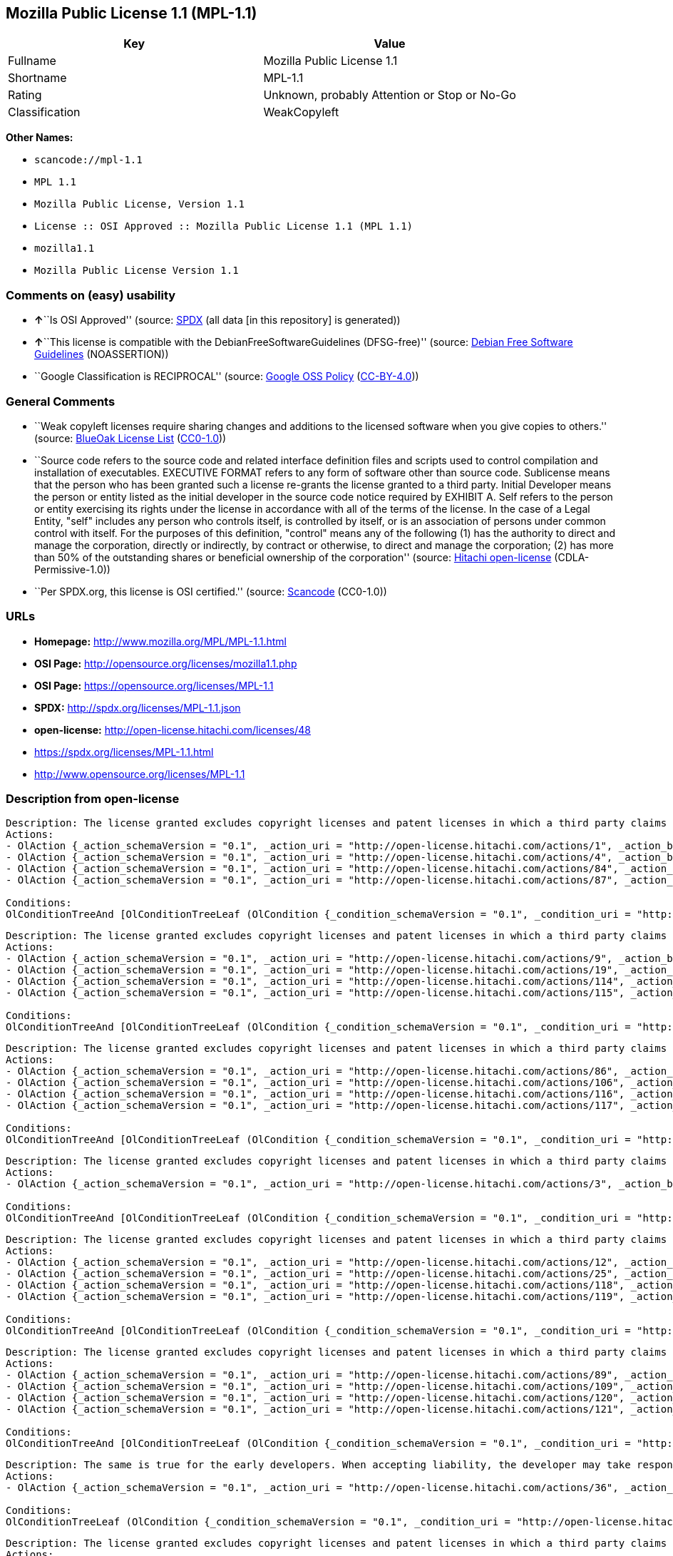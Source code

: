 == Mozilla Public License 1.1 (MPL-1.1)

[cols=",",options="header",]
|===
|Key |Value
|Fullname |Mozilla Public License 1.1
|Shortname |MPL-1.1
|Rating |Unknown, probably Attention or Stop or No-Go
|Classification |WeakCopyleft
|===

*Other Names:*

* `+scancode://mpl-1.1+`
* `+MPL 1.1+`
* `+Mozilla Public License, Version 1.1+`
* `+License :: OSI Approved :: Mozilla Public License 1.1 (MPL 1.1)+`
* `+mozilla1.1+`
* `+Mozilla Public License Version 1.1+`

=== Comments on (easy) usability

* **↑**``Is OSI Approved'' (source:
https://spdx.org/licenses/MPL-1.1.html[SPDX] (all data [in this
repository] is generated))
* **↑**``This license is compatible with the
DebianFreeSoftwareGuidelines (DFSG-free)'' (source:
https://wiki.debian.org/DFSGLicenses[Debian Free Software Guidelines]
(NOASSERTION))
* ``Google Classification is RECIPROCAL'' (source:
https://opensource.google.com/docs/thirdparty/licenses/[Google OSS
Policy]
(https://creativecommons.org/licenses/by/4.0/legalcode[CC-BY-4.0]))

=== General Comments

* ``Weak copyleft licenses require sharing changes and additions to the
licensed software when you give copies to others.'' (source:
https://blueoakcouncil.org/copyleft[BlueOak License List]
(https://raw.githubusercontent.com/blueoakcouncil/blue-oak-list-npm-package/master/LICENSE[CC0-1.0]))
* ``Source code refers to the source code and related interface
definition files and scripts used to control compilation and
installation of executables. EXECUTIVE FORMAT refers to any form of
software other than source code. Sublicense means that the person who
has been granted such a license re-grants the license granted to a third
party. Initial Developer means the person or entity listed as the
initial developer in the source code notice required by EXHIBIT A. Self
refers to the person or entity exercising its rights under the license
in accordance with all of the terms of the license. In the case of a
Legal Entity, "self" includes any person who controls itself, is
controlled by itself, or is an association of persons under common
control with itself. For the purposes of this definition, "control"
means any of the following (1) has the authority to direct and manage
the corporation, directly or indirectly, by contract or otherwise, to
direct and manage the corporation; (2) has more than 50% of the
outstanding shares or beneficial ownership of the corporation'' (source:
https://github.com/Hitachi/open-license[Hitachi open-license]
(CDLA-Permissive-1.0))
* ``Per SPDX.org, this license is OSI certified.'' (source:
https://github.com/nexB/scancode-toolkit/blob/develop/src/licensedcode/data/licenses/mpl-1.1.yml[Scancode]
(CC0-1.0))

=== URLs

* *Homepage:* http://www.mozilla.org/MPL/MPL-1.1.html
* *OSI Page:* http://opensource.org/licenses/mozilla1.1.php
* *OSI Page:* https://opensource.org/licenses/MPL-1.1
* *SPDX:* http://spdx.org/licenses/MPL-1.1.json
* *open-license:* http://open-license.hitachi.com/licenses/48
* https://spdx.org/licenses/MPL-1.1.html
* http://www.opensource.org/licenses/MPL-1.1

=== Description from open-license

....
Description: The license granted excludes copyright licenses and patent licenses in which a third party claims intellectual property rights. The copyright license granted includes copyrights that are licensable to the Initial Developer. The patent license granted includes any patent claims that the Initial Developer can license that are necessarily infringed by the use of the software developed by the Initial Developer alone or in combination with the Contributor's contributions. The initial developer is the person or entity listed as the initial developer in the source code notice required by EXHIBIT A. The initial developer is the person or entity listed as the initial developer in the source code notice. Source code refers to the source code and associated interface definition files and scripts used to control the compilation and installation of executables. The executable refers to any form of software other than source code.
Actions:
- OlAction {_action_schemaVersion = "0.1", _action_uri = "http://open-license.hitachi.com/actions/1", _action_baseUri = "http://open-license.hitachi.com/", _action_id = "actions/1", _action_name = Use the obtained source code without modification, _action_description = Use the fetched code as it is.}
- OlAction {_action_schemaVersion = "0.1", _action_uri = "http://open-license.hitachi.com/actions/4", _action_baseUri = "http://open-license.hitachi.com/", _action_id = "actions/4", _action_name = Using Modified Source Code, _action_description = }
- OlAction {_action_schemaVersion = "0.1", _action_uri = "http://open-license.hitachi.com/actions/84", _action_baseUri = "http://open-license.hitachi.com/", _action_id = "actions/84", _action_name = Use the retrieved executable, _action_description = Use the obtained executable as is.}
- OlAction {_action_schemaVersion = "0.1", _action_uri = "http://open-license.hitachi.com/actions/87", _action_baseUri = "http://open-license.hitachi.com/", _action_id = "actions/87", _action_name = Use the executable generated from the modified source code, _action_description = }

Conditions:
OlConditionTreeAnd [OlConditionTreeLeaf (OlCondition {_condition_schemaVersion = "0.1", _condition_uri = "http://open-license.hitachi.com/conditions/18", _condition_baseUri = "http://open-license.hitachi.com/", _condition_id = "conditions/18", _condition_conditionType = RESTRICTION, _condition_name = A worldwide, non-exclusive, royalty-free contributor's copyright license is granted in accordance with such license., _condition_description = }),OlConditionTreeLeaf (OlCondition {_condition_schemaVersion = "0.1", _condition_uri = "http://open-license.hitachi.com/conditions/83", _condition_baseUri = "http://open-license.hitachi.com/", _condition_id = "conditions/83", _condition_conditionType = RESTRICTION, _condition_name = A worldwide, non-exclusive, royalty-free contributor's patent license is granted pursuant to such license, _condition_description = However, it applies only to those claims that are licensable by the contributor that are necessarily infringed by using the contributor's contribution alone or in combination with the software in question.})]

....

....
Description: The license granted excludes copyright licenses and patent licenses in which a third party claims intellectual property rights. The copyright license granted includes copyrights that are licensable to the Initial Developer. The patent license granted includes claims of patents that are licensable by the Initial Developer that are necessarily infringed by the use of software developed by the Initial Developer alone or in combination with the Contributor's contributions. ● Keep the source code of the software available for at least 12 months from the date it is made available in a reasonable manner commonly used for software replacement and at least 6 months from the date it is made available with a modification of the software. You are obliged to ensure that the source code is available even if it is distributed through a third party mechanism. The initial developer is the person or entity listed as the initial developer in the mandatory EXHIBIT A source code notice. Source code refers to the source code and associated interface definition files and scripts used to control the compilation and installation of executables. The term "executable" refers to any form of software other than source code. The term "sublicense" refers to the granting of a license to a third party by the person who has been granted such a license.
Actions:
- OlAction {_action_schemaVersion = "0.1", _action_uri = "http://open-license.hitachi.com/actions/9", _action_baseUri = "http://open-license.hitachi.com/", _action_id = "actions/9", _action_name = Distribute the obtained source code without modification, _action_description = Redistribute the code as it was obtained}
- OlAction {_action_schemaVersion = "0.1", _action_uri = "http://open-license.hitachi.com/actions/19", _action_baseUri = "http://open-license.hitachi.com/", _action_id = "actions/19", _action_name = Sublicense the acquired source code., _action_description = Sublicensing means that the person to whom the license was granted re-grants the license granted to a third party.}
- OlAction {_action_schemaVersion = "0.1", _action_uri = "http://open-license.hitachi.com/actions/114", _action_baseUri = "http://open-license.hitachi.com/", _action_id = "actions/114", _action_name = Display the obtained source code, _action_description = }
- OlAction {_action_schemaVersion = "0.1", _action_uri = "http://open-license.hitachi.com/actions/115", _action_baseUri = "http://open-license.hitachi.com/", _action_id = "actions/115", _action_name = Execute the obtained source code., _action_description = }

Conditions:
OlConditionTreeAnd [OlConditionTreeLeaf (OlCondition {_condition_schemaVersion = "0.1", _condition_uri = "http://open-license.hitachi.com/conditions/18", _condition_baseUri = "http://open-license.hitachi.com/", _condition_id = "conditions/18", _condition_conditionType = RESTRICTION, _condition_name = A worldwide, non-exclusive, royalty-free contributor's copyright license is granted in accordance with such license., _condition_description = }),OlConditionTreeLeaf (OlCondition {_condition_schemaVersion = "0.1", _condition_uri = "http://open-license.hitachi.com/conditions/83", _condition_baseUri = "http://open-license.hitachi.com/", _condition_id = "conditions/83", _condition_conditionType = RESTRICTION, _condition_name = A worldwide, non-exclusive, royalty-free contributor's patent license is granted pursuant to such license, _condition_description = However, it applies only to those claims that are licensable by the contributor that are necessarily infringed by using the contributor's contribution alone or in combination with the software in question.}),OlConditionTreeLeaf (OlCondition {_condition_schemaVersion = "0.1", _condition_uri = "http://open-license.hitachi.com/conditions/8", _condition_baseUri = "http://open-license.hitachi.com/", _condition_id = "conditions/8", _condition_conditionType = OBLIGATION, _condition_name = Give you a copy of the relevant license., _condition_description = }),OlConditionTreeLeaf (OlCondition {_condition_schemaVersion = "0.1", _condition_uri = "http://open-license.hitachi.com/conditions/91", _condition_baseUri = "http://open-license.hitachi.com/", _condition_id = "conditions/91", _condition_conditionType = OBLIGATION, _condition_name = Copy the notice of EXHIBIT A to each file in the source code., _condition_description = If the structure of the file makes it impossible to place the notice in a specific source code file, include the notice where the user would like to see it (e.g., in a related directory).})]

....

....
Description: The license granted excludes copyright licenses and patent licenses in which a third party claims intellectual property rights. The copyright license granted includes copyrights that are licensable to the Initial Developer. The patent license granted includes those claims that are licensable by the initial developer that are necessarily infringed by the use of the software developed by the initial developer alone or in combination with the contributor's contributions. If media are used, the executable and source code are passed on the same media. Keep the source code of the software available for at least 12 months from the date you make it available in a reasonable manner commonly used for software exchange, and for at least 6 months from the date you make a modified version of the software available. You are obliged to ensure that the source code is available even if it is distributed through a third party mechanism. The initial developer is the person or entity listed as the initial developer in the mandatory EXHIBIT A source code notice. Source code refers to the source code and associated interface definition files and scripts used to control the compilation and installation of executables. The term "executable" refers to any form of software other than source code. The term "sublicense" refers to the granting of a license to a third party by the person who has been granted such a license.
Actions:
- OlAction {_action_schemaVersion = "0.1", _action_uri = "http://open-license.hitachi.com/actions/86", _action_baseUri = "http://open-license.hitachi.com/", _action_id = "actions/86", _action_name = Distribute the obtained executable, _action_description = Redistribute the obtained executable as-is}
- OlAction {_action_schemaVersion = "0.1", _action_uri = "http://open-license.hitachi.com/actions/106", _action_baseUri = "http://open-license.hitachi.com/", _action_id = "actions/106", _action_name = Sublicense the acquired executable, _action_description = Sublicensing means that the person to whom the license was granted re-grants the license granted to a third party.}
- OlAction {_action_schemaVersion = "0.1", _action_uri = "http://open-license.hitachi.com/actions/116", _action_baseUri = "http://open-license.hitachi.com/", _action_id = "actions/116", _action_name = Display the retrieved executable., _action_description = }
- OlAction {_action_schemaVersion = "0.1", _action_uri = "http://open-license.hitachi.com/actions/117", _action_baseUri = "http://open-license.hitachi.com/", _action_id = "actions/117", _action_name = Execute the obtained executable., _action_description = }

Conditions:
OlConditionTreeAnd [OlConditionTreeLeaf (OlCondition {_condition_schemaVersion = "0.1", _condition_uri = "http://open-license.hitachi.com/conditions/6", _condition_baseUri = "http://open-license.hitachi.com/", _condition_id = "conditions/6", _condition_conditionType = RESTRICTION, _condition_name = An unrestricted, worldwide, non-exclusive, royalty-free, irrevocable contributor's copyright license is granted in accordance with such license., _condition_description = }),OlConditionTreeLeaf (OlCondition {_condition_schemaVersion = "0.1", _condition_uri = "http://open-license.hitachi.com/conditions/83", _condition_baseUri = "http://open-license.hitachi.com/", _condition_id = "conditions/83", _condition_conditionType = RESTRICTION, _condition_name = A worldwide, non-exclusive, royalty-free contributor's patent license is granted pursuant to such license, _condition_description = However, it applies only to those claims that are licensable by the contributor that are necessarily infringed by using the contributor's contribution alone or in combination with the software in question.}),OlConditionTreeLeaf (OlCondition {_condition_schemaVersion = "0.1", _condition_uri = "http://open-license.hitachi.com/conditions/87", _condition_baseUri = "http://open-license.hitachi.com/", _condition_id = "conditions/87", _condition_conditionType = OBLIGATION, _condition_name = Communicate that the corresponding source code for the software is available on media commonly used for software interchange and in a reasonable manner., _condition_description = })]

....

....
Description: The license granted excludes copyright licenses and patent licenses in which a third party claims intellectual property rights. The copyright license granted includes copyrights that are licensable to the Initial Developer. The patent license granted includes any patent claims that the Initial Developer can license that are necessarily infringed by the use of the software developed by the Initial Developer alone or in combination with the Contributor's contributions. The initial developer is the person or entity listed as the initial developer in the source code notice required by EXHIBIT A. The initial developer is the person or entity listed as the initial developer in the source code notice. Source code refers to the source code and associated interface definition files and scripts used to control the compilation and installation of executables. The executable refers to any form of software other than source code.
Actions:
- OlAction {_action_schemaVersion = "0.1", _action_uri = "http://open-license.hitachi.com/actions/3", _action_baseUri = "http://open-license.hitachi.com/", _action_id = "actions/3", _action_name = Modify the obtained source code., _action_description = }

Conditions:
OlConditionTreeAnd [OlConditionTreeLeaf (OlCondition {_condition_schemaVersion = "0.1", _condition_uri = "http://open-license.hitachi.com/conditions/18", _condition_baseUri = "http://open-license.hitachi.com/", _condition_id = "conditions/18", _condition_conditionType = RESTRICTION, _condition_name = A worldwide, non-exclusive, royalty-free contributor's copyright license is granted in accordance with such license., _condition_description = }),OlConditionTreeLeaf (OlCondition {_condition_schemaVersion = "0.1", _condition_uri = "http://open-license.hitachi.com/conditions/83", _condition_baseUri = "http://open-license.hitachi.com/", _condition_id = "conditions/83", _condition_conditionType = RESTRICTION, _condition_name = A worldwide, non-exclusive, royalty-free contributor's patent license is granted pursuant to such license, _condition_description = However, it applies only to those claims that are licensable by the contributor that are necessarily infringed by using the contributor's contribution alone or in combination with the software in question.}),OlConditionTreeLeaf (OlCondition {_condition_schemaVersion = "0.1", _condition_uri = "http://open-license.hitachi.com/conditions/88", _condition_baseUri = "http://open-license.hitachi.com/", _condition_id = "conditions/88", _condition_conditionType = OBLIGATION, _condition_name = Include a file to report the changes you make and the date of all changes, _condition_description = }),OlConditionTreeLeaf (OlCondition {_condition_schemaVersion = "0.1", _condition_uri = "http://open-license.hitachi.com/conditions/89", _condition_baseUri = "http://open-license.hitachi.com/", _condition_id = "conditions/89", _condition_conditionType = OBLIGATION, _condition_name = Prominently state that the modified source code is derived directly or indirectly from the source code provided by the initial developer in the source code and in any notices in the executable or related documentation explaining the origin or ownership of the software., _condition_description = }),OlConditionTreeLeaf (OlCondition {_condition_schemaVersion = "0.1", _condition_uri = "http://open-license.hitachi.com/conditions/90", _condition_baseUri = "http://open-license.hitachi.com/", _condition_id = "conditions/90", _condition_conditionType = OBLIGATION, _condition_name = Include a copyright license granted pursuant to such license and a text file entitled "LEGAL" if the contributor knows that a license based on the intellectual property rights of a third party is required to exercise the patent license, _condition_description = Describe the rights and the third parties who claim them in sufficient detail so that persons to whom such licenses grant copyright and patent licenses can be contacted. Promptly revise any new information regarding the rights of third parties and take reasonable steps to revise any "LEGAL" contained in such software for subsequent distribution and to communicate that information to the recipients of the source code corresponding to such software. If the Contributor's modified source code contains an Application Programming Interface (API) and has obtained information about patent licenses reasonably believed to be necessary to implement such API, such information shall be included in the LEGAL.}),OlConditionTreeLeaf (OlCondition {_condition_schemaVersion = "0.1", _condition_uri = "http://open-license.hitachi.com/conditions/91", _condition_baseUri = "http://open-license.hitachi.com/", _condition_id = "conditions/91", _condition_conditionType = OBLIGATION, _condition_name = Copy the notice of EXHIBIT A to each file in the source code., _condition_description = If the structure of the file makes it impossible to place the notice in a specific source code file, include the notice where the user would like to see it (e.g., in a related directory).})]

....

....
Description: The license granted excludes copyright licenses and patent licenses in which a third party claims intellectual property rights. The copyright license granted includes copyrights that are licensable to the Initial Developer. The patent license granted includes claims of patents that are licensable by the Initial Developer that are necessarily infringed by the use of software developed by the Initial Developer alone or in combination with the Contributor's contributions. ● Keep the source code of the software available for at least 12 months from the date it is made available in a reasonable manner commonly used for software replacement and at least 6 months from the date it is made available with a modification of the software. You are obliged to ensure that the source code is available even if it is distributed through a third party mechanism. The initial developer is the person or entity listed as the initial developer in the mandatory EXHIBIT A source code notice. Source code refers to the source code and associated interface definition files and scripts used to control the compilation and installation of executables. The term "executable" refers to any form of software other than source code. The term "sublicense" refers to the granting of a license to a third party by the person who has been granted such a license.
Actions:
- OlAction {_action_schemaVersion = "0.1", _action_uri = "http://open-license.hitachi.com/actions/12", _action_baseUri = "http://open-license.hitachi.com/", _action_id = "actions/12", _action_name = Distribution of Modified Source Code, _action_description = }
- OlAction {_action_schemaVersion = "0.1", _action_uri = "http://open-license.hitachi.com/actions/25", _action_baseUri = "http://open-license.hitachi.com/", _action_id = "actions/25", _action_name = Sublicensing Modified Source Code, _action_description = Sublicensing means that the person to whom the license was granted re-grants the license granted to a third party.}
- OlAction {_action_schemaVersion = "0.1", _action_uri = "http://open-license.hitachi.com/actions/118", _action_baseUri = "http://open-license.hitachi.com/", _action_id = "actions/118", _action_name = Display the modified source code, _action_description = }
- OlAction {_action_schemaVersion = "0.1", _action_uri = "http://open-license.hitachi.com/actions/119", _action_baseUri = "http://open-license.hitachi.com/", _action_id = "actions/119", _action_name = Executing Modified Source Code, _action_description = }

Conditions:
OlConditionTreeAnd [OlConditionTreeLeaf (OlCondition {_condition_schemaVersion = "0.1", _condition_uri = "http://open-license.hitachi.com/conditions/18", _condition_baseUri = "http://open-license.hitachi.com/", _condition_id = "conditions/18", _condition_conditionType = RESTRICTION, _condition_name = A worldwide, non-exclusive, royalty-free contributor's copyright license is granted in accordance with such license., _condition_description = }),OlConditionTreeLeaf (OlCondition {_condition_schemaVersion = "0.1", _condition_uri = "http://open-license.hitachi.com/conditions/83", _condition_baseUri = "http://open-license.hitachi.com/", _condition_id = "conditions/83", _condition_conditionType = RESTRICTION, _condition_name = A worldwide, non-exclusive, royalty-free contributor's patent license is granted pursuant to such license, _condition_description = However, it applies only to those claims that are licensable by the contributor that are necessarily infringed by using the contributor's contribution alone or in combination with the software in question.}),OlConditionTreeLeaf (OlCondition {_condition_schemaVersion = "0.1", _condition_uri = "http://open-license.hitachi.com/conditions/8", _condition_baseUri = "http://open-license.hitachi.com/", _condition_id = "conditions/8", _condition_conditionType = OBLIGATION, _condition_name = Give you a copy of the relevant license., _condition_description = }),OlConditionTreeLeaf (OlCondition {_condition_schemaVersion = "0.1", _condition_uri = "http://open-license.hitachi.com/conditions/88", _condition_baseUri = "http://open-license.hitachi.com/", _condition_id = "conditions/88", _condition_conditionType = OBLIGATION, _condition_name = Include a file to report the changes you make and the date of all changes, _condition_description = }),OlConditionTreeLeaf (OlCondition {_condition_schemaVersion = "0.1", _condition_uri = "http://open-license.hitachi.com/conditions/89", _condition_baseUri = "http://open-license.hitachi.com/", _condition_id = "conditions/89", _condition_conditionType = OBLIGATION, _condition_name = Prominently state that the modified source code is derived directly or indirectly from the source code provided by the initial developer in the source code and in any notices in the executable or related documentation explaining the origin or ownership of the software., _condition_description = }),OlConditionTreeLeaf (OlCondition {_condition_schemaVersion = "0.1", _condition_uri = "http://open-license.hitachi.com/conditions/90", _condition_baseUri = "http://open-license.hitachi.com/", _condition_id = "conditions/90", _condition_conditionType = OBLIGATION, _condition_name = Include a copyright license granted pursuant to such license and a text file entitled "LEGAL" if the contributor knows that a license based on the intellectual property rights of a third party is required to exercise the patent license, _condition_description = Describe the rights and the third parties who claim them in sufficient detail so that persons to whom such licenses grant copyright and patent licenses can be contacted. Promptly revise any new information regarding the rights of third parties and take reasonable steps to revise any "LEGAL" contained in such software for subsequent distribution and to communicate that information to the recipients of the source code corresponding to such software. If the Contributor's modified source code contains an Application Programming Interface (API) and has obtained information about patent licenses reasonably believed to be necessary to implement such API, such information shall be included in the LEGAL.}),OlConditionTreeLeaf (OlCondition {_condition_schemaVersion = "0.1", _condition_uri = "http://open-license.hitachi.com/conditions/91", _condition_baseUri = "http://open-license.hitachi.com/", _condition_id = "conditions/91", _condition_conditionType = OBLIGATION, _condition_name = Copy the notice of EXHIBIT A to each file in the source code., _condition_description = If the structure of the file makes it impossible to place the notice in a specific source code file, include the notice where the user would like to see it (e.g., in a related directory).})]

....

....
Description: The license granted excludes copyright licenses and patent licenses in which a third party claims intellectual property rights. The copyright license granted includes copyrights that are licensable to the Initial Developer. The patent license granted includes those claims that are licensable by the initial developer that are necessarily infringed by the use of the software developed by the initial developer alone or in combination with the contributor's contributions. If media are used, the executable and source code are passed on the same media. Keep the source code of the software available for at least 12 months from the date you make it available in a reasonable manner commonly used for software exchange, and for at least 6 months from the date you make a modified version of the software available. You are obliged to ensure that the source code is available even if it is distributed through a third party mechanism. The initial developer is the person or entity listed as the initial developer in the mandatory EXHIBIT A source code notice. Source code refers to the source code and associated interface definition files and scripts used to control the compilation and installation of executables. The term "executable" refers to any form of software other than source code. The term "sublicense" refers to the granting of a license to a third party by the person who has been granted such a license.
Actions:
- OlAction {_action_schemaVersion = "0.1", _action_uri = "http://open-license.hitachi.com/actions/89", _action_baseUri = "http://open-license.hitachi.com/", _action_id = "actions/89", _action_name = Distribute the executable generated from the modified source code, _action_description = }
- OlAction {_action_schemaVersion = "0.1", _action_uri = "http://open-license.hitachi.com/actions/109", _action_baseUri = "http://open-license.hitachi.com/", _action_id = "actions/109", _action_name = Sublicense the generated executable from modified source code, _action_description = Sublicensing means that the person to whom the license was granted re-grants the license granted to a third party.}
- OlAction {_action_schemaVersion = "0.1", _action_uri = "http://open-license.hitachi.com/actions/120", _action_baseUri = "http://open-license.hitachi.com/", _action_id = "actions/120", _action_name = Display the executable generated from the modified source code., _action_description = }
- OlAction {_action_schemaVersion = "0.1", _action_uri = "http://open-license.hitachi.com/actions/121", _action_baseUri = "http://open-license.hitachi.com/", _action_id = "actions/121", _action_name = Execute the executable generated from the modified source code., _action_description = }

Conditions:
OlConditionTreeAnd [OlConditionTreeLeaf (OlCondition {_condition_schemaVersion = "0.1", _condition_uri = "http://open-license.hitachi.com/conditions/18", _condition_baseUri = "http://open-license.hitachi.com/", _condition_id = "conditions/18", _condition_conditionType = RESTRICTION, _condition_name = A worldwide, non-exclusive, royalty-free contributor's copyright license is granted in accordance with such license., _condition_description = }),OlConditionTreeLeaf (OlCondition {_condition_schemaVersion = "0.1", _condition_uri = "http://open-license.hitachi.com/conditions/83", _condition_baseUri = "http://open-license.hitachi.com/", _condition_id = "conditions/83", _condition_conditionType = RESTRICTION, _condition_name = A worldwide, non-exclusive, royalty-free contributor's patent license is granted pursuant to such license, _condition_description = However, it applies only to those claims that are licensable by the contributor that are necessarily infringed by using the contributor's contribution alone or in combination with the software in question.}),OlConditionTreeLeaf (OlCondition {_condition_schemaVersion = "0.1", _condition_uri = "http://open-license.hitachi.com/conditions/87", _condition_baseUri = "http://open-license.hitachi.com/", _condition_id = "conditions/87", _condition_conditionType = OBLIGATION, _condition_name = Communicate that the corresponding source code for the software is available on media commonly used for software interchange and in a reasonable manner., _condition_description = }),OlConditionTreeLeaf (OlCondition {_condition_schemaVersion = "0.1", _condition_uri = "http://open-license.hitachi.com/conditions/88", _condition_baseUri = "http://open-license.hitachi.com/", _condition_id = "conditions/88", _condition_conditionType = OBLIGATION, _condition_name = Include a file to report the changes you make and the date of all changes, _condition_description = }),OlConditionTreeLeaf (OlCondition {_condition_schemaVersion = "0.1", _condition_uri = "http://open-license.hitachi.com/conditions/89", _condition_baseUri = "http://open-license.hitachi.com/", _condition_id = "conditions/89", _condition_conditionType = OBLIGATION, _condition_name = Prominently state that the modified source code is derived directly or indirectly from the source code provided by the initial developer in the source code and in any notices in the executable or related documentation explaining the origin or ownership of the software., _condition_description = })]

....

....
Description: The same is true for the early developers. When accepting liability, the developer may take responsibility for himself or herself, but not for the early developers. The same is true for the Initial Developer. If the Initial Developer is held responsible or is required to pay compensation, it is necessary to prevent the Initial Developer from being held liable and to compensate the Initial Developer for any damages. Early Developers are the persons or entities listed as Early Developers in the source code notices required by EXHIBIT A. Early Developers are not required to be responsible for their own work.
Actions:
- OlAction {_action_schemaVersion = "0.1", _action_uri = "http://open-license.hitachi.com/actions/36", _action_baseUri = "http://open-license.hitachi.com/", _action_id = "actions/36", _action_name = When you distribute the software, you offer support, warranties, indemnification, and other liability and rights consistent with the license, for a fee., _action_description = }

Conditions:
OlConditionTreeLeaf (OlCondition {_condition_schemaVersion = "0.1", _condition_uri = "http://open-license.hitachi.com/conditions/14", _condition_baseUri = "http://open-license.hitachi.com/", _condition_id = "conditions/14", _condition_conditionType = OBLIGATION, _condition_name = I do so at my own risk., _condition_description = If you accept the responsibility, you can take it on your own account, but you cannot do it for other contributors. If by acting as your own responsibility, you are held liable for or demand compensation from other contributors, you need to prevent those people or entities from being damaged and compensate them for the damage.})

....

....
Description: The license granted excludes copyright licenses and patent licenses in which a third party claims intellectual property rights. The copyright license granted includes copyrights that are licensable to the Initial Developer. The patent license granted includes those claims that are licensable by the initial developer that are necessarily infringed by the use of the software developed by the initial developer alone or in combination with the contributor's contributions. If media are used, the executable and source code are passed on the same media. Keep the source code of the software available for at least 12 months from the date you make it available in a reasonable manner commonly used for software exchange, and for at least 6 months from the date you make a modified version of the software available. You are obliged to ensure that the source code is available even if it is distributed through a third party mechanism. The initial developer is the person or entity listed as the initial developer in the mandatory EXHIBIT A source code notice. Source code refers to the source code and associated interface definition files and scripts used to control the compilation and installation of executables. The executable refers to any form of software other than source code.
Actions:
- OlAction {_action_schemaVersion = "0.1", _action_uri = "http://open-license.hitachi.com/actions/110", _action_baseUri = "http://open-license.hitachi.com/", _action_id = "actions/110", _action_name = Distribute the acquired executables under your own license, _action_description = }

Conditions:
OlConditionTreeAnd [OlConditionTreeLeaf (OlCondition {_condition_schemaVersion = "0.1", _condition_uri = "http://open-license.hitachi.com/conditions/18", _condition_baseUri = "http://open-license.hitachi.com/", _condition_id = "conditions/18", _condition_conditionType = RESTRICTION, _condition_name = A worldwide, non-exclusive, royalty-free contributor's copyright license is granted in accordance with such license., _condition_description = }),OlConditionTreeLeaf (OlCondition {_condition_schemaVersion = "0.1", _condition_uri = "http://open-license.hitachi.com/conditions/83", _condition_baseUri = "http://open-license.hitachi.com/", _condition_id = "conditions/83", _condition_conditionType = RESTRICTION, _condition_name = A worldwide, non-exclusive, royalty-free contributor's patent license is granted pursuant to such license, _condition_description = However, it applies only to those claims that are licensable by the contributor that are necessarily infringed by using the contributor's contribution alone or in combination with the software in question.}),OlConditionTreeLeaf (OlCondition {_condition_schemaVersion = "0.1", _condition_uri = "http://open-license.hitachi.com/conditions/87", _condition_baseUri = "http://open-license.hitachi.com/", _condition_id = "conditions/87", _condition_conditionType = OBLIGATION, _condition_name = Communicate that the corresponding source code for the software is available on media commonly used for software interchange and in a reasonable manner., _condition_description = }),OlConditionTreeLeaf (OlCondition {_condition_schemaVersion = "0.1", _condition_uri = "http://open-license.hitachi.com/conditions/73", _condition_baseUri = "http://open-license.hitachi.com/", _condition_id = "conditions/73", _condition_conditionType = RESTRICTION, _condition_name = The license you offer does not restrict or modify the rights to the source code described in the license., _condition_description = }),OlConditionTreeLeaf (OlCondition {_condition_schemaVersion = "0.1", _condition_uri = "http://open-license.hitachi.com/conditions/71", _condition_baseUri = "http://open-license.hitachi.com/", _condition_id = "conditions/71", _condition_conditionType = RESTRICTION, _condition_name = Inform you that the terms of your own license, which are different from the license in question, are offered only by you and not by any other party., _condition_description = }),OlConditionTreeLeaf (OlCondition {_condition_schemaVersion = "0.1", _condition_uri = "http://open-license.hitachi.com/conditions/74", _condition_baseUri = "http://open-license.hitachi.com/", _condition_id = "conditions/74", _condition_conditionType = OBLIGATION, _condition_name = Indemnify the initial developer or contributor against any liability arising out of the terms of the license they offer, _condition_description = })]

....

....
Description: The license granted excludes copyright licenses and patent licenses in which a third party claims intellectual property rights. The copyright license granted includes copyrights that are licensable to the Initial Developer. The patent license granted includes those claims that are licensable by the initial developer that are necessarily infringed by the use of the software developed by the initial developer alone or in combination with the contributor's contributions. If media are used, the executable and source code are passed on the same media. Keep the source code of the software available for at least 12 months from the date you make it available in a reasonable manner commonly used for software exchange, and for at least 6 months from the date you make a modified version of the software available. You are obliged to ensure that the source code is available even if it is distributed through a third party mechanism. The initial developer is the person or entity listed as the initial developer in the mandatory EXHIBIT A source code notice. Source code refers to the source code and associated interface definition files and scripts used to control the compilation and installation of executables. The executable refers to any form of software other than source code.
Actions:
- OlAction {_action_schemaVersion = "0.1", _action_uri = "http://open-license.hitachi.com/actions/111", _action_baseUri = "http://open-license.hitachi.com/", _action_id = "actions/111", _action_name = Distribute executables generated from modified source code under your own license., _action_description = }

Conditions:
OlConditionTreeAnd [OlConditionTreeLeaf (OlCondition {_condition_schemaVersion = "0.1", _condition_uri = "http://open-license.hitachi.com/conditions/18", _condition_baseUri = "http://open-license.hitachi.com/", _condition_id = "conditions/18", _condition_conditionType = RESTRICTION, _condition_name = A worldwide, non-exclusive, royalty-free contributor's copyright license is granted in accordance with such license., _condition_description = }),OlConditionTreeLeaf (OlCondition {_condition_schemaVersion = "0.1", _condition_uri = "http://open-license.hitachi.com/conditions/83", _condition_baseUri = "http://open-license.hitachi.com/", _condition_id = "conditions/83", _condition_conditionType = RESTRICTION, _condition_name = A worldwide, non-exclusive, royalty-free contributor's patent license is granted pursuant to such license, _condition_description = However, it applies only to those claims that are licensable by the contributor that are necessarily infringed by using the contributor's contribution alone or in combination with the software in question.}),OlConditionTreeLeaf (OlCondition {_condition_schemaVersion = "0.1", _condition_uri = "http://open-license.hitachi.com/conditions/87", _condition_baseUri = "http://open-license.hitachi.com/", _condition_id = "conditions/87", _condition_conditionType = OBLIGATION, _condition_name = Communicate that the corresponding source code for the software is available on media commonly used for software interchange and in a reasonable manner., _condition_description = }),OlConditionTreeLeaf (OlCondition {_condition_schemaVersion = "0.1", _condition_uri = "http://open-license.hitachi.com/conditions/88", _condition_baseUri = "http://open-license.hitachi.com/", _condition_id = "conditions/88", _condition_conditionType = OBLIGATION, _condition_name = Include a file to report the changes you make and the date of all changes, _condition_description = }),OlConditionTreeLeaf (OlCondition {_condition_schemaVersion = "0.1", _condition_uri = "http://open-license.hitachi.com/conditions/89", _condition_baseUri = "http://open-license.hitachi.com/", _condition_id = "conditions/89", _condition_conditionType = OBLIGATION, _condition_name = Prominently state that the modified source code is derived directly or indirectly from the source code provided by the initial developer in the source code and in any notices in the executable or related documentation explaining the origin or ownership of the software., _condition_description = }),OlConditionTreeLeaf (OlCondition {_condition_schemaVersion = "0.1", _condition_uri = "http://open-license.hitachi.com/conditions/73", _condition_baseUri = "http://open-license.hitachi.com/", _condition_id = "conditions/73", _condition_conditionType = RESTRICTION, _condition_name = The license you offer does not restrict or modify the rights to the source code described in the license., _condition_description = }),OlConditionTreeLeaf (OlCondition {_condition_schemaVersion = "0.1", _condition_uri = "http://open-license.hitachi.com/conditions/71", _condition_baseUri = "http://open-license.hitachi.com/", _condition_id = "conditions/71", _condition_conditionType = RESTRICTION, _condition_name = Inform you that the terms of your own license, which are different from the license in question, are offered only by you and not by any other party., _condition_description = }),OlConditionTreeLeaf (OlCondition {_condition_schemaVersion = "0.1", _condition_uri = "http://open-license.hitachi.com/conditions/74", _condition_baseUri = "http://open-license.hitachi.com/", _condition_id = "conditions/74", _condition_conditionType = OBLIGATION, _condition_name = Indemnify the initial developer or contributor against any liability arising out of the terms of the license they offer, _condition_description = })]

....

(source: Hitachi open-license)

=== Text

....
MOZILLA PUBLIC LICENSE
Version 1.1

1. Definitions.

 1.0.1. "Commercial Use" means distribution or otherwise making the Covered Code available to a third party.

 1.1. "Contributor" means each entity that creates or contributes to the creation of Modifications.

 1.2. "Contributor Version" means the combination of the Original Code, prior Modifications used by a Contributor, and the Modifications made by that particular Contributor.

 1.3. "Covered Code" means the Original Code or Modifications or the combination of the Original Code and Modifications, in each case including portions thereof.

 1.4. "Electronic Distribution Mechanism" means a mechanism generally accepted in the software development community for the electronic transfer of data.

 1.5. "Executable" means Covered Code in any form other than Source Code.

 1.6. "Initial Developer" means the individual or entity identified as the Initial Developer in the Source Code notice required by Exhibit A.

 1.7. "Larger Work" means a work which combines Covered Code or portions thereof with code not governed by the terms of this License.

 1.8. "License" means this document.

 1.8.1. "Licensable" means having the right to grant, to the maximum extent possible, whether at the time of the initial grant or subsequently acquired, any and all of the rights conveyed herein.

 1.9. "Modifications" means any addition to or deletion from the substance or structure of either the Original Code or any previous Modifications. When Covered Code is released as a series of files, a Modification is: A. Any addition to or deletion from the contents of a file containing Original Code or previous Modifications.

 B. Any new file that contains any part of the Original Code or previous Modifications.

 1.10. "Original Code" means Source Code of computer software code which is described in the Source Code notice required by Exhibit A as Original Code, and which, at the time of its release under this License is not already Covered Code governed by this License.

 1.10.1. "Patent Claims" means any patent claim(s), now owned or hereafter acquired, including without limitation, method, process, and apparatus claims, in any patent Licensable by grantor.

 1.11. "Source Code" means the preferred form of the Covered Code for making modifications to it, including all modules it contains, plus any associated interface definition files, scripts used to control compilation and installation of an Executable, or source code differential comparisons against either the Original Code or another well known, available Covered Code of the Contributor's choice. The Source Code can be in a compressed or archival form, provided the appropriate decompression or de-archiving software is widely available for no charge.

 1.12. "You" (or "Your") means an individual or a legal entity exercising rights under, and complying with all of the terms of, this License or a future version of this License issued under Section 6.1. For legal entities, "You" includes any entity which controls, is controlled by, or is under common control with You. For purposes of this definition, "control" means (a) the power, direct or indirect, to cause the direction or management of such entity, whether by contract or otherwise, or (b) ownership of more than fifty percent (50%) of the outstanding shares or beneficial ownership of such entity.

2. Source Code License.

 2.1. The Initial Developer Grant. The Initial Developer hereby grants You a world-wide, royalty-free, non-exclusive license, subject to third party intellectual property claims: (a) under intellectual property rights (other than patent or trademark) Licensable by Initial Developer to use, reproduce, modify, display, perform, sublicense and distribute the Original Code (or portions thereof) with or without Modifications, and/or as part of a Larger Work; and

 (b) under Patents Claims infringed by the making, using or selling of Original Code, to make, have made, use, practice, sell, and offer for sale, and/or otherwise dispose of the Original Code (or portions thereof).

 (c) the licenses granted in this Section 2.1(a) and (b) are effective on the date Initial Developer first distributes Original Code under the terms of this License.

 (d) Notwithstanding Section 2.1(b) above, no patent license is granted: 1) for code that You delete from the Original Code; 2) separate from the Original Code; or 3) for infringements caused by: i) the modification of the Original Code or ii) the combination of the Original Code with other software or devices.

 2.2. Contributor Grant. Subject to third party intellectual property claims, each Contributor hereby grants You a world-wide, royalty-free, non-exclusive license

 (a) under intellectual property rights (other than patent or trademark) Licensable by Contributor, to use, reproduce, modify, display, perform, sublicense and distribute the Modifications created by such Contributor (or portions thereof) either on an unmodified basis, with other Modifications, as Covered Code and/or as part of a Larger Work; and

 (b) under Patent Claims infringed by the making, using, or selling of Modifications made by that Contributor either alone and/or in combination with its Contributor Version (or portions of such combination), to make, use, sell, offer for sale, have made, and/or otherwise dispose of: 1) Modifications made by that Contributor (or portions thereof); and 2) the combination of Modifications made by that Contributor with its Contributor Version (or portions of such combination).

 (c) the licenses granted in Sections 2.2(a) and 2.2(b) are effective on the date Contributor first makes Commercial Use of the Covered Code.

 (d) Notwithstanding Section 2.2(b) above, no patent license is granted: 1) for any code that Contributor has deleted from the Contributor Version; 2) separate from the Contributor Version; 3) for infringements caused by: i) third party modifications of Contributor Version or ii) the combination of Modifications made by that Contributor with other software (except as part of the Contributor Version) or other devices; or 4) under Patent Claims infringed by Covered Code in the absence of Modifications made by that Contributor.

3. Distribution Obligations.

 3.1. Application of License. The Modifications which You create or to which You contribute are governed by the terms of this License, including without limitation Section 2.2. The Source Code version of Covered Code may be distributed only under the terms of this License or a future version of this License released under Section 6.1, and You must include a copy of this License with every copy of the Source Code You distribute. You may not offer or impose any terms on any Source Code version that alters or restricts the applicable version of this License or the recipients' rights hereunder. However, You may include an additional document offering the additional rights described in Section 3.5.

 3.2. Availability of Source Code. Any Modification which You create or to which You contribute must be made available in Source Code form under the terms of this License either on the same media as an Executable version or via an accepted Electronic Distribution Mechanism to anyone to whom you made an Executable version available; and if made available via Electronic Distribution Mechanism, must remain available for at least twelve (12) months after the date it initially became available, or at least six (6) months after a subsequent version of that particular Modification has been made available to such recipients. You are responsible for ensuring that the Source Code version remains available even if the Electronic Distribution Mechanism is maintained by a third party.

 3.3. Description of Modifications. You must cause all Covered Code to which You contribute to contain a file documenting the changes You made to create that Covered Code and the date of any change. You must include a prominent statement that the Modification is derived, directly or indirectly, from Original Code provided by the Initial Developer and including the name of the Initial Developer in (a) the Source Code, and (b) in any notice in an Executable version or related documentation in which You describe the origin or ownership of the Covered Code.

 3.4. Intellectual Property Matters (a) Third Party Claims. If Contributor has knowledge that a license under a third party's intellectual property rights is required to exercise the rights granted by such Contributor under Sections 2.1 or 2.2, Contributor must include a text file with the Source Code distribution titled "LEGAL" which describes the claim and the party making the claim in sufficient detail that a recipient will know whom to contact. If Contributor obtains such knowledge after the Modification is made available as described in Section 3.2, Contributor shall promptly modify the LEGAL file in all copies Contributor makes available thereafter and shall take other steps (such as notifying appropriate mailing lists or newsgroups) reasonably calculated to inform those who received the Covered Code that new knowledge has been obtained.

 (b) Contributor APIs. If Contributor's Modifications include an application programming interface and Contributor has knowledge of patent licenses which are reasonably necessary to implement that API, Contributor must also include this information in the LEGAL file.

 (c) Representations. Contributor represents that, except as disclosed pursuant to Section 3.4(a) above, Contributor believes that Contributor's Modifications are Contributor's original creation(s) and/or Contributor has sufficient rights to grant the rights conveyed by this License.

 3.5. Required Notices. You must duplicate the notice in Exhibit A in each file of the Source Code. If it is not possible to put such notice in a particular Source Code file due to its structure, then You must include such notice in a location (such as a relevant directory) where a user would be likely to look for such a notice. If You created one or more Modification(s) You may add your name as a Contributor to the notice described in Exhibit A. You must also duplicate this License in any documentation for the Source Code where You describe recipients' rights or ownership rights relating to Covered Code. You may choose to offer, and to charge a fee for, warranty, support, indemnity or liability obligations to one or more recipients of Covered Code. However, You may do so only on Your own behalf, and not on behalf of the Initial Developer or any Contributor. You must make it absolutely clear than any such warranty, support, indemnity or liability obligation is offered by You alone, and You hereby agree to indemnify the Initial Developer and every Contributor for any liability incurred by the Initial Developer or such Contributor as a result of warranty, support, indemnity or liability terms You offer.

 3.6. Distribution of Executable Versions. You may distribute Covered Code in Executable form only if the requirements of Section 3.1-3.5 have been met for that Covered Code, and if You include a notice stating that the Source Code version of the Covered Code is available under the terms of this License, including a description of how and where You have fulfilled the obligations of Section 3.2. The notice must be conspicuously included in any notice in an Executable version, related documentation or collateral in which You describe recipients' rights relating to the Covered Code. You may distribute the Executable version of Covered Code or ownership rights under a license of Your choice, which may contain terms different from this License, provided that You are in compliance with the terms of this License and that the license for the Executable version does not attempt to limit or alter the recipient's rights in the Source Code version from the rights set forth in this License. If You distribute the Executable version under a different license You must make it absolutely clear that any terms which differ from this License are offered by You alone, not by the Initial Developer or any Contributor. You hereby agree to indemnify the Initial Developer and every Contributor for any liability incurred by the Initial Developer or such Contributor as a result of any such terms You offer.

 3.7. Larger Works. You may create a Larger Work by combining Covered Code with other code not governed by the terms of this License and distribute the Larger Work as a single product. In such a case, You must make sure the requirements of this License are fulfilled for the Covered Code.

4. Inability to Comply Due to Statute or Regulation.

 If it is impossible for You to comply with any of the terms of this License with respect to some or all of the Covered Code due to statute, judicial order, or regulation then You must: (a) comply with the terms of this License to the maximum extent possible; and (b) describe the limitations and the code they affect. Such description must be included in the LEGAL file described in Section 3.4 and must be included with all distributions of the Source Code. Except to the extent prohibited by statute or regulation, such description must be sufficiently detailed for a recipient of ordinary skill to be able to understand it.

5. Application of this License.

 This License applies to code to which the Initial Developer has attached the notice in Exhibit A and to related Covered Code.

6. Versions of the License.

 6.1. New Versions. Netscape Communications Corporation ("Netscape") may publish revised and/or new versions of the License from time to time. Each version will be given a distinguishing version number.

 6.2. Effect of New Versions. Once Covered Code has been published under a particular version of the License, You may always continue to use it under the terms of that version. You may also choose to use such Covered Code under the terms of any subsequent version of the License published by Netscape. No one other than Netscape has the right to modify the terms applicable to Covered Code created under this License.

 6.3. Derivative Works. If You create or use a modified version of this License (which you may only do in order to apply it to code which is not already Covered Code governed by this License), You must (a) rename Your license so that the phrases "Mozilla", "MOZILLAPL", "MOZPL", "Netscape", "MPL", "NPL" or any confusingly similar phrase do not appear in your license (except to note that your license differs from this License) and (b) otherwise make it clear that Your version of the license contains terms which differ from the Mozilla Public License and Netscape Public License. (Filling in the name of the Initial Developer, Original Code or Contributor in the notice described in Exhibit A shall not of themselves be deemed to be modifications of this License.)

7. DISCLAIMER OF WARRANTY.

 COVERED CODE IS PROVIDED UNDER THIS LICENSE ON AN "AS IS" BASIS, WITHOUT WARRANTY OF ANY KIND, EITHER EXPRESSED OR IMPLIED, INCLUDING, WITHOUT LIMITATION, WARRANTIES THAT THE COVERED CODE IS FREE OF DEFECTS, MERCHANTABLE, FIT FOR A PARTICULAR PURPOSE OR NON-INFRINGING. THE ENTIRE RISK AS TO THE QUALITY AND PERFORMANCE OF THE COVERED CODE IS WITH YOU. SHOULD ANY COVERED CODE PROVE DEFECTIVE IN ANY RESPECT, YOU (NOT THE INITIAL DEVELOPER OR ANY OTHER CONTRIBUTOR) ASSUME THE COST OF ANY NECESSARY SERVICING, REPAIR OR CORRECTION. THIS DISCLAIMER OF WARRANTY CONSTITUTES AN ESSENTIAL PART OF THIS LICENSE. NO USE OF ANY COVERED CODE IS AUTHORIZED HEREUNDER EXCEPT UNDER THIS DISCLAIMER.

8. TERMINATION.

 8.1. This License and the rights granted hereunder will terminate automatically if You fail to comply with terms herein and fail to cure such breach within 30 days of becoming aware of the breach. All sublicenses to the Covered Code which are properly granted shall survive any termination of this License. Provisions which, by their nature, must remain in effect beyond the termination of this License shall survive.

 8.2. If You initiate litigation by asserting a patent infringement claim (excluding declatory judgment actions) against Initial Developer or a Contributor (the Initial Developer or Contributor against whom You file such action is referred to as "Participant") alleging that:

 (a) such Participant's Contributor Version directly or indirectly infringes any patent, then any and all rights granted by such Participant to You under Sections 2.1 and/or 2.2 of this License shall, upon 60 days notice from Participant terminate prospectively, unless if within 60 days after receipt of notice You either: (i) agree in writing to pay Participant a mutually agreeable reasonable royalty for Your past and future use of Modifications made by such Participant, or (ii) withdraw Your litigation claim with respect to the Contributor Version against such Participant. If within 60 days of notice, a reasonable royalty and payment arrangement are not mutually agreed upon in writing by the parties or the litigation claim is not withdrawn, the rights granted by Participant to You under Sections 2.1 and/or 2.2 automatically terminate at the expiration of the 60 day notice period specified above.

 (b) any software, hardware, or device, other than such Participant's Contributor Version, directly or indirectly infringes any patent, then any rights granted to You by such Participant under Sections 2.1(b) and 2.2(b) are revoked effective as of the date You first made, used, sold, distributed, or had made, Modifications made by that Participant.

 8.3. If You assert a patent infringement claim against Participant alleging that such Participant's Contributor Version directly or indirectly infringes any patent where such claim is resolved (such as by license or settlement) prior to the initiation of patent infringement litigation, then the reasonable value of the licenses granted by such Participant under Sections 2.1 or 2.2 shall be taken into account in determining the amount or value of any payment or license.

 8.4. In the event of termination under Sections 8.1 or 8.2 above, all end user license agreements (excluding distributors and resellers) which have been validly granted by You or any distributor hereunder prior to termination shall survive termination.

9. LIMITATION OF LIABILITY.

 UNDER NO CIRCUMSTANCES AND UNDER NO LEGAL THEORY, WHETHER TORT (INCLUDING NEGLIGENCE), CONTRACT, OR OTHERWISE, SHALL YOU, THE INITIAL DEVELOPER, ANY OTHER CONTRIBUTOR, OR ANY DISTRIBUTOR OF COVERED CODE, OR ANY SUPPLIER OF ANY OF SUCH PARTIES, BE LIABLE TO ANY PERSON FOR ANY INDIRECT, SPECIAL, INCIDENTAL, OR CONSEQUENTIAL DAMAGES OF ANY CHARACTER INCLUDING, WITHOUT LIMITATION, DAMAGES FOR LOSS OF GOODWILL, WORK STOPPAGE, COMPUTER FAILURE OR MALFUNCTION, OR ANY AND ALL OTHER COMMERCIAL DAMAGES OR LOSSES, EVEN IF SUCH PARTY SHALL HAVE BEEN INFORMED OF THE POSSIBILITY OF SUCH DAMAGES. THIS LIMITATION OF LIABILITY SHALL NOT APPLY TO LIABILITY FOR DEATH OR PERSONAL INJURY RESULTING FROM SUCH PARTY'S NEGLIGENCE TO THE EXTENT APPLICABLE LAW PROHIBITS SUCH LIMITATION. SOME JURISDICTIONS DO NOT ALLOW THE EXCLUSION OR LIMITATION OF INCIDENTAL OR CONSEQUENTIAL DAMAGES, SO THIS EXCLUSION AND LIMITATION MAY NOT APPLY TO YOU.

10. U.S. GOVERNMENT END USERS.

 The Covered Code is a "commercial item," as that term is defined in 48 C.F.R. 2.101 (Oct. 1995), consisting of "commercial computer software" and "commercial computer software documentation," as such terms are used in 48 C.F.R. 12.212 (Sept. 1995). Consistent with 48 C.F.R. 12.212 and 48 C.F.R. 227.7202-1 through 227.7202-4 (June 1995), all U.S. Government End Users acquire Covered Code with only those rights set forth herein.

11. MISCELLANEOUS.

 This License represents the complete agreement concerning subject matter hereof. If any provision of this License is held to be unenforceable, such provision shall be reformed only to the extent necessary to make it enforceable. This License shall be governed by California law provisions (except to the extent applicable law, if any, provides otherwise), excluding its conflict-of-law provisions. With respect to disputes in which at least one party is a citizen of, or an entity chartered or registered to do business in the United States of America, any litigation relating to this License shall be subject to the jurisdiction of the Federal Courts of the Northern District of California, with venue lying in Santa Clara County, California, with the losing party responsible for costs, including without limitation, court costs and reasonable attorneys' fees and expenses. The application of the United Nations Convention on Contracts for the International Sale of Goods is expressly excluded. Any law or regulation which provides that the language of a contract shall be construed against the drafter shall not apply to this License.

12. RESPONSIBILITY FOR CLAIMS.

 As between Initial Developer and the Contributors, each party is responsible for claims and damages arising, directly or indirectly, out of its utilization of rights under this License and You agree to work with Initial Developer and Contributors to distribute such responsibility on an equitable basis. Nothing herein is intended or shall be deemed to constitute any admission of liability.

13. MULTIPLE-LICENSED CODE.

 Initial Developer may designate portions of the Covered Code as "Multiple-Licensed". "Multiple-Licensed" means that the Initial Developer permits you to utilize portions of the Covered Code under Your choice of the NPL or the alternative licenses, if any, specified by the Initial Developer in the file described in Exhibit A.

EXHIBIT A -Mozilla Public License.

 ``The contents of this file are subject to the Mozilla Public License Version 1.1 (the "License"); you may not use this file except in compliance with the License. You may obtain a copy of the License at http://www.mozilla.org/MPL/

 Software distributed under the License is distributed on an "AS IS" basis, WITHOUT WARRANTY OF ANY KIND, either express or implied. See the License for the specific language governing rights and limitations under the License.

 The Original Code is  .

 The Initial Developer of the Original Code is  . Portions created by   are Copyright (C)    . All Rights Reserved.

 Contributor(s):  .

 Alternatively, the contents of this file may be used under the terms of the   license (the "[   ] License"), in which case the provisions of [ ] License are applicable instead of those above. If you wish to allow use of your version of this file only under the terms of the [ ] License and not to allow others to use your version of this file under the MPL, indicate your decision by deleting the provisions above and replace them with the notice and other provisions required by the [   ] License. If you do not delete the provisions above, a recipient may use your version of this file under either the MPL or the [   ] License."

 [NOTE: The text of this Exhibit A may differ slightly from the text of the notices in the Source Code files of the Original Code. You should use the text of this Exhibit A rather than the text found in the Original Code Source Code for Your Modifications.]
....

'''''

=== Raw Data

==== Facts

* LicenseName
* https://spdx.org/licenses/MPL-1.1.html[SPDX] (all data [in this
repository] is generated)
* https://blueoakcouncil.org/copyleft[BlueOak License List]
(https://raw.githubusercontent.com/blueoakcouncil/blue-oak-list-npm-package/master/LICENSE[CC0-1.0])
* https://github.com/OpenChain-Project/curriculum/raw/ddf1e879341adbd9b297cd67c5d5c16b2076540b/policy-template/Open%20Source%20Policy%20Template%20for%20OpenChain%20Specification%201.2.ods[OpenChainPolicyTemplate]
(CC0-1.0)
* https://github.com/nexB/scancode-toolkit/blob/develop/src/licensedcode/data/licenses/mpl-1.1.yml[Scancode]
(CC0-1.0)
* https://opensource.org/licenses/[OpenSourceInitiative]
(https://creativecommons.org/licenses/by/4.0/legalcode[CC-BY-4.0])
* https://github.com/finos/OSLC-handbook/blob/master/src/MPL-1.1.yaml[finos/OSLC-handbook]
(https://creativecommons.org/licenses/by/4.0/legalcode[CC-BY-4.0])
* https://opensource.google.com/docs/thirdparty/licenses/[Google OSS
Policy]
(https://creativecommons.org/licenses/by/4.0/legalcode[CC-BY-4.0])
* https://github.com/okfn/licenses/blob/master/licenses.csv[Open
Knowledge International]
(https://opendatacommons.org/licenses/pddl/1-0/[PDDL-1.0])
* https://wiki.debian.org/DFSGLicenses[Debian Free Software Guidelines]
(NOASSERTION)
* https://github.com/Hitachi/open-license[Hitachi open-license]
(CDLA-Permissive-1.0)

==== Raw JSON

....
{
    "__impliedNames": [
        "MPL-1.1",
        "Mozilla Public License 1.1",
        "scancode://mpl-1.1",
        "MPL 1.1",
        "Mozilla Public License, Version 1.1",
        "License :: OSI Approved :: Mozilla Public License 1.1 (MPL 1.1)",
        "mozilla1.1",
        "Mozilla Public License Version 1.1"
    ],
    "__impliedId": "MPL-1.1",
    "__impliedAmbiguousNames": [
        "Mozilla Public License",
        "Mozilla Public License (MPL)"
    ],
    "__impliedComments": [
        [
            "BlueOak License List",
            [
                "Weak copyleft licenses require sharing changes and additions to the licensed software when you give copies to others."
            ]
        ],
        [
            "Hitachi open-license",
            [
                "Source code refers to the source code and related interface definition files and scripts used to control compilation and installation of executables. EXECUTIVE FORMAT refers to any form of software other than source code. Sublicense means that the person who has been granted such a license re-grants the license granted to a third party. Initial Developer means the person or entity listed as the initial developer in the source code notice required by EXHIBIT A. Self refers to the person or entity exercising its rights under the license in accordance with all of the terms of the license. In the case of a Legal Entity, \"self\" includes any person who controls itself, is controlled by itself, or is an association of persons under common control with itself. For the purposes of this definition, \"control\" means any of the following (1) has the authority to direct and manage the corporation, directly or indirectly, by contract or otherwise, to direct and manage the corporation; (2) has more than 50% of the outstanding shares or beneficial ownership of the corporation"
            ]
        ],
        [
            "Scancode",
            [
                "Per SPDX.org, this license is OSI certified."
            ]
        ]
    ],
    "facts": {
        "Open Knowledge International": {
            "is_generic": null,
            "legacy_ids": [
                "mozilla1.1"
            ],
            "status": "retired",
            "domain_software": true,
            "url": "https://opensource.org/licenses/MPL-1.1",
            "maintainer": "Mozilla Foundation",
            "od_conformance": "not reviewed",
            "_sourceURL": "https://github.com/okfn/licenses/blob/master/licenses.csv",
            "domain_data": false,
            "osd_conformance": "approved",
            "id": "MPL-1.1",
            "title": "Mozilla Public License 1.1",
            "_implications": {
                "__impliedNames": [
                    "MPL-1.1",
                    "Mozilla Public License 1.1",
                    "mozilla1.1"
                ],
                "__impliedId": "MPL-1.1",
                "__impliedURLs": [
                    [
                        null,
                        "https://opensource.org/licenses/MPL-1.1"
                    ]
                ]
            },
            "domain_content": false
        },
        "LicenseName": {
            "implications": {
                "__impliedNames": [
                    "MPL-1.1"
                ],
                "__impliedId": "MPL-1.1"
            },
            "shortname": "MPL-1.1",
            "otherNames": []
        },
        "SPDX": {
            "isSPDXLicenseDeprecated": false,
            "spdxFullName": "Mozilla Public License 1.1",
            "spdxDetailsURL": "http://spdx.org/licenses/MPL-1.1.json",
            "_sourceURL": "https://spdx.org/licenses/MPL-1.1.html",
            "spdxLicIsOSIApproved": true,
            "spdxSeeAlso": [
                "http://www.mozilla.org/MPL/MPL-1.1.html",
                "https://opensource.org/licenses/MPL-1.1"
            ],
            "_implications": {
                "__impliedNames": [
                    "MPL-1.1",
                    "Mozilla Public License 1.1"
                ],
                "__impliedId": "MPL-1.1",
                "__impliedJudgement": [
                    [
                        "SPDX",
                        {
                            "tag": "PositiveJudgement",
                            "contents": "Is OSI Approved"
                        }
                    ]
                ],
                "__isOsiApproved": true,
                "__impliedURLs": [
                    [
                        "SPDX",
                        "http://spdx.org/licenses/MPL-1.1.json"
                    ],
                    [
                        null,
                        "http://www.mozilla.org/MPL/MPL-1.1.html"
                    ],
                    [
                        null,
                        "https://opensource.org/licenses/MPL-1.1"
                    ]
                ]
            },
            "spdxLicenseId": "MPL-1.1"
        },
        "Scancode": {
            "otherUrls": [
                "http://www.opensource.org/licenses/MPL-1.1",
                "https://opensource.org/licenses/MPL-1.1"
            ],
            "homepageUrl": "http://www.mozilla.org/MPL/MPL-1.1.html",
            "shortName": "MPL 1.1",
            "textUrls": null,
            "text": "MOZILLA PUBLIC LICENSE\nVersion 1.1\n\n1. Definitions.\n\n 1.0.1. \"Commercial Use\" means distribution or otherwise making the Covered Code available to a third party.\n\n 1.1. \"Contributor\" means each entity that creates or contributes to the creation of Modifications.\n\n 1.2. \"Contributor Version\" means the combination of the Original Code, prior Modifications used by a Contributor, and the Modifications made by that particular Contributor.\n\n 1.3. \"Covered Code\" means the Original Code or Modifications or the combination of the Original Code and Modifications, in each case including portions thereof.\n\n 1.4. \"Electronic Distribution Mechanism\" means a mechanism generally accepted in the software development community for the electronic transfer of data.\n\n 1.5. \"Executable\" means Covered Code in any form other than Source Code.\n\n 1.6. \"Initial Developer\" means the individual or entity identified as the Initial Developer in the Source Code notice required by Exhibit A.\n\n 1.7. \"Larger Work\" means a work which combines Covered Code or portions thereof with code not governed by the terms of this License.\n\n 1.8. \"License\" means this document.\n\n 1.8.1. \"Licensable\" means having the right to grant, to the maximum extent possible, whether at the time of the initial grant or subsequently acquired, any and all of the rights conveyed herein.\n\n 1.9. \"Modifications\" means any addition to or deletion from the substance or structure of either the Original Code or any previous Modifications. When Covered Code is released as a series of files, a Modification is: A. Any addition to or deletion from the contents of a file containing Original Code or previous Modifications.\n\n B. Any new file that contains any part of the Original Code or previous Modifications.\n\n 1.10. \"Original Code\" means Source Code of computer software code which is described in the Source Code notice required by Exhibit A as Original Code, and which, at the time of its release under this License is not already Covered Code governed by this License.\n\n 1.10.1. \"Patent Claims\" means any patent claim(s), now owned or hereafter acquired, including without limitation, method, process, and apparatus claims, in any patent Licensable by grantor.\n\n 1.11. \"Source Code\" means the preferred form of the Covered Code for making modifications to it, including all modules it contains, plus any associated interface definition files, scripts used to control compilation and installation of an Executable, or source code differential comparisons against either the Original Code or another well known, available Covered Code of the Contributor's choice. The Source Code can be in a compressed or archival form, provided the appropriate decompression or de-archiving software is widely available for no charge.\n\n 1.12. \"You\" (or \"Your\") means an individual or a legal entity exercising rights under, and complying with all of the terms of, this License or a future version of this License issued under Section 6.1. For legal entities, \"You\" includes any entity which controls, is controlled by, or is under common control with You. For purposes of this definition, \"control\" means (a) the power, direct or indirect, to cause the direction or management of such entity, whether by contract or otherwise, or (b) ownership of more than fifty percent (50%) of the outstanding shares or beneficial ownership of such entity.\n\n2. Source Code License.\n\n 2.1. The Initial Developer Grant. The Initial Developer hereby grants You a world-wide, royalty-free, non-exclusive license, subject to third party intellectual property claims: (a) under intellectual property rights (other than patent or trademark) Licensable by Initial Developer to use, reproduce, modify, display, perform, sublicense and distribute the Original Code (or portions thereof) with or without Modifications, and/or as part of a Larger Work; and\n\n (b) under Patents Claims infringed by the making, using or selling of Original Code, to make, have made, use, practice, sell, and offer for sale, and/or otherwise dispose of the Original Code (or portions thereof).\n\n (c) the licenses granted in this Section 2.1(a) and (b) are effective on the date Initial Developer first distributes Original Code under the terms of this License.\n\n (d) Notwithstanding Section 2.1(b) above, no patent license is granted: 1) for code that You delete from the Original Code; 2) separate from the Original Code; or 3) for infringements caused by: i) the modification of the Original Code or ii) the combination of the Original Code with other software or devices.\n\n 2.2. Contributor Grant. Subject to third party intellectual property claims, each Contributor hereby grants You a world-wide, royalty-free, non-exclusive license\n\n (a) under intellectual property rights (other than patent or trademark) Licensable by Contributor, to use, reproduce, modify, display, perform, sublicense and distribute the Modifications created by such Contributor (or portions thereof) either on an unmodified basis, with other Modifications, as Covered Code and/or as part of a Larger Work; and\n\n (b) under Patent Claims infringed by the making, using, or selling of Modifications made by that Contributor either alone and/or in combination with its Contributor Version (or portions of such combination), to make, use, sell, offer for sale, have made, and/or otherwise dispose of: 1) Modifications made by that Contributor (or portions thereof); and 2) the combination of Modifications made by that Contributor with its Contributor Version (or portions of such combination).\n\n (c) the licenses granted in Sections 2.2(a) and 2.2(b) are effective on the date Contributor first makes Commercial Use of the Covered Code.\n\n (d) Notwithstanding Section 2.2(b) above, no patent license is granted: 1) for any code that Contributor has deleted from the Contributor Version; 2) separate from the Contributor Version; 3) for infringements caused by: i) third party modifications of Contributor Version or ii) the combination of Modifications made by that Contributor with other software (except as part of the Contributor Version) or other devices; or 4) under Patent Claims infringed by Covered Code in the absence of Modifications made by that Contributor.\n\n3. Distribution Obligations.\n\n 3.1. Application of License. The Modifications which You create or to which You contribute are governed by the terms of this License, including without limitation Section 2.2. The Source Code version of Covered Code may be distributed only under the terms of this License or a future version of this License released under Section 6.1, and You must include a copy of this License with every copy of the Source Code You distribute. You may not offer or impose any terms on any Source Code version that alters or restricts the applicable version of this License or the recipients' rights hereunder. However, You may include an additional document offering the additional rights described in Section 3.5.\n\n 3.2. Availability of Source Code. Any Modification which You create or to which You contribute must be made available in Source Code form under the terms of this License either on the same media as an Executable version or via an accepted Electronic Distribution Mechanism to anyone to whom you made an Executable version available; and if made available via Electronic Distribution Mechanism, must remain available for at least twelve (12) months after the date it initially became available, or at least six (6) months after a subsequent version of that particular Modification has been made available to such recipients. You are responsible for ensuring that the Source Code version remains available even if the Electronic Distribution Mechanism is maintained by a third party.\n\n 3.3. Description of Modifications. You must cause all Covered Code to which You contribute to contain a file documenting the changes You made to create that Covered Code and the date of any change. You must include a prominent statement that the Modification is derived, directly or indirectly, from Original Code provided by the Initial Developer and including the name of the Initial Developer in (a) the Source Code, and (b) in any notice in an Executable version or related documentation in which You describe the origin or ownership of the Covered Code.\n\n 3.4. Intellectual Property Matters (a) Third Party Claims. If Contributor has knowledge that a license under a third party's intellectual property rights is required to exercise the rights granted by such Contributor under Sections 2.1 or 2.2, Contributor must include a text file with the Source Code distribution titled \"LEGAL\" which describes the claim and the party making the claim in sufficient detail that a recipient will know whom to contact. If Contributor obtains such knowledge after the Modification is made available as described in Section 3.2, Contributor shall promptly modify the LEGAL file in all copies Contributor makes available thereafter and shall take other steps (such as notifying appropriate mailing lists or newsgroups) reasonably calculated to inform those who received the Covered Code that new knowledge has been obtained.\n\n (b) Contributor APIs. If Contributor's Modifications include an application programming interface and Contributor has knowledge of patent licenses which are reasonably necessary to implement that API, Contributor must also include this information in the LEGAL file.\n\n (c) Representations. Contributor represents that, except as disclosed pursuant to Section 3.4(a) above, Contributor believes that Contributor's Modifications are Contributor's original creation(s) and/or Contributor has sufficient rights to grant the rights conveyed by this License.\n\n 3.5. Required Notices. You must duplicate the notice in Exhibit A in each file of the Source Code. If it is not possible to put such notice in a particular Source Code file due to its structure, then You must include such notice in a location (such as a relevant directory) where a user would be likely to look for such a notice. If You created one or more Modification(s) You may add your name as a Contributor to the notice described in Exhibit A. You must also duplicate this License in any documentation for the Source Code where You describe recipients' rights or ownership rights relating to Covered Code. You may choose to offer, and to charge a fee for, warranty, support, indemnity or liability obligations to one or more recipients of Covered Code. However, You may do so only on Your own behalf, and not on behalf of the Initial Developer or any Contributor. You must make it absolutely clear than any such warranty, support, indemnity or liability obligation is offered by You alone, and You hereby agree to indemnify the Initial Developer and every Contributor for any liability incurred by the Initial Developer or such Contributor as a result of warranty, support, indemnity or liability terms You offer.\n\n 3.6. Distribution of Executable Versions. You may distribute Covered Code in Executable form only if the requirements of Section 3.1-3.5 have been met for that Covered Code, and if You include a notice stating that the Source Code version of the Covered Code is available under the terms of this License, including a description of how and where You have fulfilled the obligations of Section 3.2. The notice must be conspicuously included in any notice in an Executable version, related documentation or collateral in which You describe recipients' rights relating to the Covered Code. You may distribute the Executable version of Covered Code or ownership rights under a license of Your choice, which may contain terms different from this License, provided that You are in compliance with the terms of this License and that the license for the Executable version does not attempt to limit or alter the recipient's rights in the Source Code version from the rights set forth in this License. If You distribute the Executable version under a different license You must make it absolutely clear that any terms which differ from this License are offered by You alone, not by the Initial Developer or any Contributor. You hereby agree to indemnify the Initial Developer and every Contributor for any liability incurred by the Initial Developer or such Contributor as a result of any such terms You offer.\n\n 3.7. Larger Works. You may create a Larger Work by combining Covered Code with other code not governed by the terms of this License and distribute the Larger Work as a single product. In such a case, You must make sure the requirements of this License are fulfilled for the Covered Code.\n\n4. Inability to Comply Due to Statute or Regulation.\n\n If it is impossible for You to comply with any of the terms of this License with respect to some or all of the Covered Code due to statute, judicial order, or regulation then You must: (a) comply with the terms of this License to the maximum extent possible; and (b) describe the limitations and the code they affect. Such description must be included in the LEGAL file described in Section 3.4 and must be included with all distributions of the Source Code. Except to the extent prohibited by statute or regulation, such description must be sufficiently detailed for a recipient of ordinary skill to be able to understand it.\n\n5. Application of this License.\n\n This License applies to code to which the Initial Developer has attached the notice in Exhibit A and to related Covered Code.\n\n6. Versions of the License.\n\n 6.1. New Versions. Netscape Communications Corporation (\"Netscape\") may publish revised and/or new versions of the License from time to time. Each version will be given a distinguishing version number.\n\n 6.2. Effect of New Versions. Once Covered Code has been published under a particular version of the License, You may always continue to use it under the terms of that version. You may also choose to use such Covered Code under the terms of any subsequent version of the License published by Netscape. No one other than Netscape has the right to modify the terms applicable to Covered Code created under this License.\n\n 6.3. Derivative Works. If You create or use a modified version of this License (which you may only do in order to apply it to code which is not already Covered Code governed by this License), You must (a) rename Your license so that the phrases \"Mozilla\", \"MOZILLAPL\", \"MOZPL\", \"Netscape\", \"MPL\", \"NPL\" or any confusingly similar phrase do not appear in your license (except to note that your license differs from this License) and (b) otherwise make it clear that Your version of the license contains terms which differ from the Mozilla Public License and Netscape Public License. (Filling in the name of the Initial Developer, Original Code or Contributor in the notice described in Exhibit A shall not of themselves be deemed to be modifications of this License.)\n\n7. DISCLAIMER OF WARRANTY.\n\n COVERED CODE IS PROVIDED UNDER THIS LICENSE ON AN \"AS IS\" BASIS, WITHOUT WARRANTY OF ANY KIND, EITHER EXPRESSED OR IMPLIED, INCLUDING, WITHOUT LIMITATION, WARRANTIES THAT THE COVERED CODE IS FREE OF DEFECTS, MERCHANTABLE, FIT FOR A PARTICULAR PURPOSE OR NON-INFRINGING. THE ENTIRE RISK AS TO THE QUALITY AND PERFORMANCE OF THE COVERED CODE IS WITH YOU. SHOULD ANY COVERED CODE PROVE DEFECTIVE IN ANY RESPECT, YOU (NOT THE INITIAL DEVELOPER OR ANY OTHER CONTRIBUTOR) ASSUME THE COST OF ANY NECESSARY SERVICING, REPAIR OR CORRECTION. THIS DISCLAIMER OF WARRANTY CONSTITUTES AN ESSENTIAL PART OF THIS LICENSE. NO USE OF ANY COVERED CODE IS AUTHORIZED HEREUNDER EXCEPT UNDER THIS DISCLAIMER.\n\n8. TERMINATION.\n\n 8.1. This License and the rights granted hereunder will terminate automatically if You fail to comply with terms herein and fail to cure such breach within 30 days of becoming aware of the breach. All sublicenses to the Covered Code which are properly granted shall survive any termination of this License. Provisions which, by their nature, must remain in effect beyond the termination of this License shall survive.\n\n 8.2. If You initiate litigation by asserting a patent infringement claim (excluding declatory judgment actions) against Initial Developer or a Contributor (the Initial Developer or Contributor against whom You file such action is referred to as \"Participant\") alleging that:\n\n (a) such Participant's Contributor Version directly or indirectly infringes any patent, then any and all rights granted by such Participant to You under Sections 2.1 and/or 2.2 of this License shall, upon 60 days notice from Participant terminate prospectively, unless if within 60 days after receipt of notice You either: (i) agree in writing to pay Participant a mutually agreeable reasonable royalty for Your past and future use of Modifications made by such Participant, or (ii) withdraw Your litigation claim with respect to the Contributor Version against such Participant. If within 60 days of notice, a reasonable royalty and payment arrangement are not mutually agreed upon in writing by the parties or the litigation claim is not withdrawn, the rights granted by Participant to You under Sections 2.1 and/or 2.2 automatically terminate at the expiration of the 60 day notice period specified above.\n\n (b) any software, hardware, or device, other than such Participant's Contributor Version, directly or indirectly infringes any patent, then any rights granted to You by such Participant under Sections 2.1(b) and 2.2(b) are revoked effective as of the date You first made, used, sold, distributed, or had made, Modifications made by that Participant.\n\n 8.3. If You assert a patent infringement claim against Participant alleging that such Participant's Contributor Version directly or indirectly infringes any patent where such claim is resolved (such as by license or settlement) prior to the initiation of patent infringement litigation, then the reasonable value of the licenses granted by such Participant under Sections 2.1 or 2.2 shall be taken into account in determining the amount or value of any payment or license.\n\n 8.4. In the event of termination under Sections 8.1 or 8.2 above, all end user license agreements (excluding distributors and resellers) which have been validly granted by You or any distributor hereunder prior to termination shall survive termination.\n\n9. LIMITATION OF LIABILITY.\n\n UNDER NO CIRCUMSTANCES AND UNDER NO LEGAL THEORY, WHETHER TORT (INCLUDING NEGLIGENCE), CONTRACT, OR OTHERWISE, SHALL YOU, THE INITIAL DEVELOPER, ANY OTHER CONTRIBUTOR, OR ANY DISTRIBUTOR OF COVERED CODE, OR ANY SUPPLIER OF ANY OF SUCH PARTIES, BE LIABLE TO ANY PERSON FOR ANY INDIRECT, SPECIAL, INCIDENTAL, OR CONSEQUENTIAL DAMAGES OF ANY CHARACTER INCLUDING, WITHOUT LIMITATION, DAMAGES FOR LOSS OF GOODWILL, WORK STOPPAGE, COMPUTER FAILURE OR MALFUNCTION, OR ANY AND ALL OTHER COMMERCIAL DAMAGES OR LOSSES, EVEN IF SUCH PARTY SHALL HAVE BEEN INFORMED OF THE POSSIBILITY OF SUCH DAMAGES. THIS LIMITATION OF LIABILITY SHALL NOT APPLY TO LIABILITY FOR DEATH OR PERSONAL INJURY RESULTING FROM SUCH PARTY'S NEGLIGENCE TO THE EXTENT APPLICABLE LAW PROHIBITS SUCH LIMITATION. SOME JURISDICTIONS DO NOT ALLOW THE EXCLUSION OR LIMITATION OF INCIDENTAL OR CONSEQUENTIAL DAMAGES, SO THIS EXCLUSION AND LIMITATION MAY NOT APPLY TO YOU.\n\n10. U.S. GOVERNMENT END USERS.\n\n The Covered Code is a \"commercial item,\" as that term is defined in 48 C.F.R. 2.101 (Oct. 1995), consisting of \"commercial computer software\" and \"commercial computer software documentation,\" as such terms are used in 48 C.F.R. 12.212 (Sept. 1995). Consistent with 48 C.F.R. 12.212 and 48 C.F.R. 227.7202-1 through 227.7202-4 (June 1995), all U.S. Government End Users acquire Covered Code with only those rights set forth herein.\n\n11. MISCELLANEOUS.\n\n This License represents the complete agreement concerning subject matter hereof. If any provision of this License is held to be unenforceable, such provision shall be reformed only to the extent necessary to make it enforceable. This License shall be governed by California law provisions (except to the extent applicable law, if any, provides otherwise), excluding its conflict-of-law provisions. With respect to disputes in which at least one party is a citizen of, or an entity chartered or registered to do business in the United States of America, any litigation relating to this License shall be subject to the jurisdiction of the Federal Courts of the Northern District of California, with venue lying in Santa Clara County, California, with the losing party responsible for costs, including without limitation, court costs and reasonable attorneys' fees and expenses. The application of the United Nations Convention on Contracts for the International Sale of Goods is expressly excluded. Any law or regulation which provides that the language of a contract shall be construed against the drafter shall not apply to this License.\n\n12. RESPONSIBILITY FOR CLAIMS.\n\n As between Initial Developer and the Contributors, each party is responsible for claims and damages arising, directly or indirectly, out of its utilization of rights under this License and You agree to work with Initial Developer and Contributors to distribute such responsibility on an equitable basis. Nothing herein is intended or shall be deemed to constitute any admission of liability.\n\n13. MULTIPLE-LICENSED CODE.\n\n Initial Developer may designate portions of the Covered Code as \"Multiple-Licensed\". \"Multiple-Licensed\" means that the Initial Developer permits you to utilize portions of the Covered Code under Your choice of the NPL or the alternative licenses, if any, specified by the Initial Developer in the file described in Exhibit A.\n\nEXHIBIT A -Mozilla Public License.\n\n ``The contents of this file are subject to the Mozilla Public License Version 1.1 (the \"License\"); you may not use this file except in compliance with the License. You may obtain a copy of the License at http://www.mozilla.org/MPL/\n\n Software distributed under the License is distributed on an \"AS IS\" basis, WITHOUT WARRANTY OF ANY KIND, either express or implied. See the License for the specific language governing rights and limitations under the License.\n\n The Original Code is  .\n\n The Initial Developer of the Original Code is  . Portions created by   are Copyright (C)    . All Rights Reserved.\n\n Contributor(s):  .\n\n Alternatively, the contents of this file may be used under the terms of the   license (the \"[   ] License\"), in which case the provisions of [ ] License are applicable instead of those above. If you wish to allow use of your version of this file only under the terms of the [ ] License and not to allow others to use your version of this file under the MPL, indicate your decision by deleting the provisions above and replace them with the notice and other provisions required by the [   ] License. If you do not delete the provisions above, a recipient may use your version of this file under either the MPL or the [   ] License.\"\n\n [NOTE: The text of this Exhibit A may differ slightly from the text of the notices in the Source Code files of the Original Code. You should use the text of this Exhibit A rather than the text found in the Original Code Source Code for Your Modifications.]",
            "category": "Copyleft Limited",
            "osiUrl": "http://opensource.org/licenses/mozilla1.1.php",
            "owner": "Mozilla",
            "_sourceURL": "https://github.com/nexB/scancode-toolkit/blob/develop/src/licensedcode/data/licenses/mpl-1.1.yml",
            "key": "mpl-1.1",
            "name": "Mozilla Public License 1.1",
            "spdxId": "MPL-1.1",
            "notes": "Per SPDX.org, this license is OSI certified.",
            "_implications": {
                "__impliedNames": [
                    "scancode://mpl-1.1",
                    "MPL 1.1",
                    "MPL-1.1"
                ],
                "__impliedId": "MPL-1.1",
                "__impliedComments": [
                    [
                        "Scancode",
                        [
                            "Per SPDX.org, this license is OSI certified."
                        ]
                    ]
                ],
                "__impliedCopyleft": [
                    [
                        "Scancode",
                        "WeakCopyleft"
                    ]
                ],
                "__calculatedCopyleft": "WeakCopyleft",
                "__impliedText": "MOZILLA PUBLIC LICENSE\nVersion 1.1\n\n1. Definitions.\n\n 1.0.1. \"Commercial Use\" means distribution or otherwise making the Covered Code available to a third party.\n\n 1.1. \"Contributor\" means each entity that creates or contributes to the creation of Modifications.\n\n 1.2. \"Contributor Version\" means the combination of the Original Code, prior Modifications used by a Contributor, and the Modifications made by that particular Contributor.\n\n 1.3. \"Covered Code\" means the Original Code or Modifications or the combination of the Original Code and Modifications, in each case including portions thereof.\n\n 1.4. \"Electronic Distribution Mechanism\" means a mechanism generally accepted in the software development community for the electronic transfer of data.\n\n 1.5. \"Executable\" means Covered Code in any form other than Source Code.\n\n 1.6. \"Initial Developer\" means the individual or entity identified as the Initial Developer in the Source Code notice required by Exhibit A.\n\n 1.7. \"Larger Work\" means a work which combines Covered Code or portions thereof with code not governed by the terms of this License.\n\n 1.8. \"License\" means this document.\n\n 1.8.1. \"Licensable\" means having the right to grant, to the maximum extent possible, whether at the time of the initial grant or subsequently acquired, any and all of the rights conveyed herein.\n\n 1.9. \"Modifications\" means any addition to or deletion from the substance or structure of either the Original Code or any previous Modifications. When Covered Code is released as a series of files, a Modification is: A. Any addition to or deletion from the contents of a file containing Original Code or previous Modifications.\n\n B. Any new file that contains any part of the Original Code or previous Modifications.\n\n 1.10. \"Original Code\" means Source Code of computer software code which is described in the Source Code notice required by Exhibit A as Original Code, and which, at the time of its release under this License is not already Covered Code governed by this License.\n\n 1.10.1. \"Patent Claims\" means any patent claim(s), now owned or hereafter acquired, including without limitation, method, process, and apparatus claims, in any patent Licensable by grantor.\n\n 1.11. \"Source Code\" means the preferred form of the Covered Code for making modifications to it, including all modules it contains, plus any associated interface definition files, scripts used to control compilation and installation of an Executable, or source code differential comparisons against either the Original Code or another well known, available Covered Code of the Contributor's choice. The Source Code can be in a compressed or archival form, provided the appropriate decompression or de-archiving software is widely available for no charge.\n\n 1.12. \"You\" (or \"Your\") means an individual or a legal entity exercising rights under, and complying with all of the terms of, this License or a future version of this License issued under Section 6.1. For legal entities, \"You\" includes any entity which controls, is controlled by, or is under common control with You. For purposes of this definition, \"control\" means (a) the power, direct or indirect, to cause the direction or management of such entity, whether by contract or otherwise, or (b) ownership of more than fifty percent (50%) of the outstanding shares or beneficial ownership of such entity.\n\n2. Source Code License.\n\n 2.1. The Initial Developer Grant. The Initial Developer hereby grants You a world-wide, royalty-free, non-exclusive license, subject to third party intellectual property claims: (a) under intellectual property rights (other than patent or trademark) Licensable by Initial Developer to use, reproduce, modify, display, perform, sublicense and distribute the Original Code (or portions thereof) with or without Modifications, and/or as part of a Larger Work; and\n\n (b) under Patents Claims infringed by the making, using or selling of Original Code, to make, have made, use, practice, sell, and offer for sale, and/or otherwise dispose of the Original Code (or portions thereof).\n\n (c) the licenses granted in this Section 2.1(a) and (b) are effective on the date Initial Developer first distributes Original Code under the terms of this License.\n\n (d) Notwithstanding Section 2.1(b) above, no patent license is granted: 1) for code that You delete from the Original Code; 2) separate from the Original Code; or 3) for infringements caused by: i) the modification of the Original Code or ii) the combination of the Original Code with other software or devices.\n\n 2.2. Contributor Grant. Subject to third party intellectual property claims, each Contributor hereby grants You a world-wide, royalty-free, non-exclusive license\n\n (a) under intellectual property rights (other than patent or trademark) Licensable by Contributor, to use, reproduce, modify, display, perform, sublicense and distribute the Modifications created by such Contributor (or portions thereof) either on an unmodified basis, with other Modifications, as Covered Code and/or as part of a Larger Work; and\n\n (b) under Patent Claims infringed by the making, using, or selling of Modifications made by that Contributor either alone and/or in combination with its Contributor Version (or portions of such combination), to make, use, sell, offer for sale, have made, and/or otherwise dispose of: 1) Modifications made by that Contributor (or portions thereof); and 2) the combination of Modifications made by that Contributor with its Contributor Version (or portions of such combination).\n\n (c) the licenses granted in Sections 2.2(a) and 2.2(b) are effective on the date Contributor first makes Commercial Use of the Covered Code.\n\n (d) Notwithstanding Section 2.2(b) above, no patent license is granted: 1) for any code that Contributor has deleted from the Contributor Version; 2) separate from the Contributor Version; 3) for infringements caused by: i) third party modifications of Contributor Version or ii) the combination of Modifications made by that Contributor with other software (except as part of the Contributor Version) or other devices; or 4) under Patent Claims infringed by Covered Code in the absence of Modifications made by that Contributor.\n\n3. Distribution Obligations.\n\n 3.1. Application of License. The Modifications which You create or to which You contribute are governed by the terms of this License, including without limitation Section 2.2. The Source Code version of Covered Code may be distributed only under the terms of this License or a future version of this License released under Section 6.1, and You must include a copy of this License with every copy of the Source Code You distribute. You may not offer or impose any terms on any Source Code version that alters or restricts the applicable version of this License or the recipients' rights hereunder. However, You may include an additional document offering the additional rights described in Section 3.5.\n\n 3.2. Availability of Source Code. Any Modification which You create or to which You contribute must be made available in Source Code form under the terms of this License either on the same media as an Executable version or via an accepted Electronic Distribution Mechanism to anyone to whom you made an Executable version available; and if made available via Electronic Distribution Mechanism, must remain available for at least twelve (12) months after the date it initially became available, or at least six (6) months after a subsequent version of that particular Modification has been made available to such recipients. You are responsible for ensuring that the Source Code version remains available even if the Electronic Distribution Mechanism is maintained by a third party.\n\n 3.3. Description of Modifications. You must cause all Covered Code to which You contribute to contain a file documenting the changes You made to create that Covered Code and the date of any change. You must include a prominent statement that the Modification is derived, directly or indirectly, from Original Code provided by the Initial Developer and including the name of the Initial Developer in (a) the Source Code, and (b) in any notice in an Executable version or related documentation in which You describe the origin or ownership of the Covered Code.\n\n 3.4. Intellectual Property Matters (a) Third Party Claims. If Contributor has knowledge that a license under a third party's intellectual property rights is required to exercise the rights granted by such Contributor under Sections 2.1 or 2.2, Contributor must include a text file with the Source Code distribution titled \"LEGAL\" which describes the claim and the party making the claim in sufficient detail that a recipient will know whom to contact. If Contributor obtains such knowledge after the Modification is made available as described in Section 3.2, Contributor shall promptly modify the LEGAL file in all copies Contributor makes available thereafter and shall take other steps (such as notifying appropriate mailing lists or newsgroups) reasonably calculated to inform those who received the Covered Code that new knowledge has been obtained.\n\n (b) Contributor APIs. If Contributor's Modifications include an application programming interface and Contributor has knowledge of patent licenses which are reasonably necessary to implement that API, Contributor must also include this information in the LEGAL file.\n\n (c) Representations. Contributor represents that, except as disclosed pursuant to Section 3.4(a) above, Contributor believes that Contributor's Modifications are Contributor's original creation(s) and/or Contributor has sufficient rights to grant the rights conveyed by this License.\n\n 3.5. Required Notices. You must duplicate the notice in Exhibit A in each file of the Source Code. If it is not possible to put such notice in a particular Source Code file due to its structure, then You must include such notice in a location (such as a relevant directory) where a user would be likely to look for such a notice. If You created one or more Modification(s) You may add your name as a Contributor to the notice described in Exhibit A. You must also duplicate this License in any documentation for the Source Code where You describe recipients' rights or ownership rights relating to Covered Code. You may choose to offer, and to charge a fee for, warranty, support, indemnity or liability obligations to one or more recipients of Covered Code. However, You may do so only on Your own behalf, and not on behalf of the Initial Developer or any Contributor. You must make it absolutely clear than any such warranty, support, indemnity or liability obligation is offered by You alone, and You hereby agree to indemnify the Initial Developer and every Contributor for any liability incurred by the Initial Developer or such Contributor as a result of warranty, support, indemnity or liability terms You offer.\n\n 3.6. Distribution of Executable Versions. You may distribute Covered Code in Executable form only if the requirements of Section 3.1-3.5 have been met for that Covered Code, and if You include a notice stating that the Source Code version of the Covered Code is available under the terms of this License, including a description of how and where You have fulfilled the obligations of Section 3.2. The notice must be conspicuously included in any notice in an Executable version, related documentation or collateral in which You describe recipients' rights relating to the Covered Code. You may distribute the Executable version of Covered Code or ownership rights under a license of Your choice, which may contain terms different from this License, provided that You are in compliance with the terms of this License and that the license for the Executable version does not attempt to limit or alter the recipient's rights in the Source Code version from the rights set forth in this License. If You distribute the Executable version under a different license You must make it absolutely clear that any terms which differ from this License are offered by You alone, not by the Initial Developer or any Contributor. You hereby agree to indemnify the Initial Developer and every Contributor for any liability incurred by the Initial Developer or such Contributor as a result of any such terms You offer.\n\n 3.7. Larger Works. You may create a Larger Work by combining Covered Code with other code not governed by the terms of this License and distribute the Larger Work as a single product. In such a case, You must make sure the requirements of this License are fulfilled for the Covered Code.\n\n4. Inability to Comply Due to Statute or Regulation.\n\n If it is impossible for You to comply with any of the terms of this License with respect to some or all of the Covered Code due to statute, judicial order, or regulation then You must: (a) comply with the terms of this License to the maximum extent possible; and (b) describe the limitations and the code they affect. Such description must be included in the LEGAL file described in Section 3.4 and must be included with all distributions of the Source Code. Except to the extent prohibited by statute or regulation, such description must be sufficiently detailed for a recipient of ordinary skill to be able to understand it.\n\n5. Application of this License.\n\n This License applies to code to which the Initial Developer has attached the notice in Exhibit A and to related Covered Code.\n\n6. Versions of the License.\n\n 6.1. New Versions. Netscape Communications Corporation (\"Netscape\") may publish revised and/or new versions of the License from time to time. Each version will be given a distinguishing version number.\n\n 6.2. Effect of New Versions. Once Covered Code has been published under a particular version of the License, You may always continue to use it under the terms of that version. You may also choose to use such Covered Code under the terms of any subsequent version of the License published by Netscape. No one other than Netscape has the right to modify the terms applicable to Covered Code created under this License.\n\n 6.3. Derivative Works. If You create or use a modified version of this License (which you may only do in order to apply it to code which is not already Covered Code governed by this License), You must (a) rename Your license so that the phrases \"Mozilla\", \"MOZILLAPL\", \"MOZPL\", \"Netscape\", \"MPL\", \"NPL\" or any confusingly similar phrase do not appear in your license (except to note that your license differs from this License) and (b) otherwise make it clear that Your version of the license contains terms which differ from the Mozilla Public License and Netscape Public License. (Filling in the name of the Initial Developer, Original Code or Contributor in the notice described in Exhibit A shall not of themselves be deemed to be modifications of this License.)\n\n7. DISCLAIMER OF WARRANTY.\n\n COVERED CODE IS PROVIDED UNDER THIS LICENSE ON AN \"AS IS\" BASIS, WITHOUT WARRANTY OF ANY KIND, EITHER EXPRESSED OR IMPLIED, INCLUDING, WITHOUT LIMITATION, WARRANTIES THAT THE COVERED CODE IS FREE OF DEFECTS, MERCHANTABLE, FIT FOR A PARTICULAR PURPOSE OR NON-INFRINGING. THE ENTIRE RISK AS TO THE QUALITY AND PERFORMANCE OF THE COVERED CODE IS WITH YOU. SHOULD ANY COVERED CODE PROVE DEFECTIVE IN ANY RESPECT, YOU (NOT THE INITIAL DEVELOPER OR ANY OTHER CONTRIBUTOR) ASSUME THE COST OF ANY NECESSARY SERVICING, REPAIR OR CORRECTION. THIS DISCLAIMER OF WARRANTY CONSTITUTES AN ESSENTIAL PART OF THIS LICENSE. NO USE OF ANY COVERED CODE IS AUTHORIZED HEREUNDER EXCEPT UNDER THIS DISCLAIMER.\n\n8. TERMINATION.\n\n 8.1. This License and the rights granted hereunder will terminate automatically if You fail to comply with terms herein and fail to cure such breach within 30 days of becoming aware of the breach. All sublicenses to the Covered Code which are properly granted shall survive any termination of this License. Provisions which, by their nature, must remain in effect beyond the termination of this License shall survive.\n\n 8.2. If You initiate litigation by asserting a patent infringement claim (excluding declatory judgment actions) against Initial Developer or a Contributor (the Initial Developer or Contributor against whom You file such action is referred to as \"Participant\") alleging that:\n\n (a) such Participant's Contributor Version directly or indirectly infringes any patent, then any and all rights granted by such Participant to You under Sections 2.1 and/or 2.2 of this License shall, upon 60 days notice from Participant terminate prospectively, unless if within 60 days after receipt of notice You either: (i) agree in writing to pay Participant a mutually agreeable reasonable royalty for Your past and future use of Modifications made by such Participant, or (ii) withdraw Your litigation claim with respect to the Contributor Version against such Participant. If within 60 days of notice, a reasonable royalty and payment arrangement are not mutually agreed upon in writing by the parties or the litigation claim is not withdrawn, the rights granted by Participant to You under Sections 2.1 and/or 2.2 automatically terminate at the expiration of the 60 day notice period specified above.\n\n (b) any software, hardware, or device, other than such Participant's Contributor Version, directly or indirectly infringes any patent, then any rights granted to You by such Participant under Sections 2.1(b) and 2.2(b) are revoked effective as of the date You first made, used, sold, distributed, or had made, Modifications made by that Participant.\n\n 8.3. If You assert a patent infringement claim against Participant alleging that such Participant's Contributor Version directly or indirectly infringes any patent where such claim is resolved (such as by license or settlement) prior to the initiation of patent infringement litigation, then the reasonable value of the licenses granted by such Participant under Sections 2.1 or 2.2 shall be taken into account in determining the amount or value of any payment or license.\n\n 8.4. In the event of termination under Sections 8.1 or 8.2 above, all end user license agreements (excluding distributors and resellers) which have been validly granted by You or any distributor hereunder prior to termination shall survive termination.\n\n9. LIMITATION OF LIABILITY.\n\n UNDER NO CIRCUMSTANCES AND UNDER NO LEGAL THEORY, WHETHER TORT (INCLUDING NEGLIGENCE), CONTRACT, OR OTHERWISE, SHALL YOU, THE INITIAL DEVELOPER, ANY OTHER CONTRIBUTOR, OR ANY DISTRIBUTOR OF COVERED CODE, OR ANY SUPPLIER OF ANY OF SUCH PARTIES, BE LIABLE TO ANY PERSON FOR ANY INDIRECT, SPECIAL, INCIDENTAL, OR CONSEQUENTIAL DAMAGES OF ANY CHARACTER INCLUDING, WITHOUT LIMITATION, DAMAGES FOR LOSS OF GOODWILL, WORK STOPPAGE, COMPUTER FAILURE OR MALFUNCTION, OR ANY AND ALL OTHER COMMERCIAL DAMAGES OR LOSSES, EVEN IF SUCH PARTY SHALL HAVE BEEN INFORMED OF THE POSSIBILITY OF SUCH DAMAGES. THIS LIMITATION OF LIABILITY SHALL NOT APPLY TO LIABILITY FOR DEATH OR PERSONAL INJURY RESULTING FROM SUCH PARTY'S NEGLIGENCE TO THE EXTENT APPLICABLE LAW PROHIBITS SUCH LIMITATION. SOME JURISDICTIONS DO NOT ALLOW THE EXCLUSION OR LIMITATION OF INCIDENTAL OR CONSEQUENTIAL DAMAGES, SO THIS EXCLUSION AND LIMITATION MAY NOT APPLY TO YOU.\n\n10. U.S. GOVERNMENT END USERS.\n\n The Covered Code is a \"commercial item,\" as that term is defined in 48 C.F.R. 2.101 (Oct. 1995), consisting of \"commercial computer software\" and \"commercial computer software documentation,\" as such terms are used in 48 C.F.R. 12.212 (Sept. 1995). Consistent with 48 C.F.R. 12.212 and 48 C.F.R. 227.7202-1 through 227.7202-4 (June 1995), all U.S. Government End Users acquire Covered Code with only those rights set forth herein.\n\n11. MISCELLANEOUS.\n\n This License represents the complete agreement concerning subject matter hereof. If any provision of this License is held to be unenforceable, such provision shall be reformed only to the extent necessary to make it enforceable. This License shall be governed by California law provisions (except to the extent applicable law, if any, provides otherwise), excluding its conflict-of-law provisions. With respect to disputes in which at least one party is a citizen of, or an entity chartered or registered to do business in the United States of America, any litigation relating to this License shall be subject to the jurisdiction of the Federal Courts of the Northern District of California, with venue lying in Santa Clara County, California, with the losing party responsible for costs, including without limitation, court costs and reasonable attorneys' fees and expenses. The application of the United Nations Convention on Contracts for the International Sale of Goods is expressly excluded. Any law or regulation which provides that the language of a contract shall be construed against the drafter shall not apply to this License.\n\n12. RESPONSIBILITY FOR CLAIMS.\n\n As between Initial Developer and the Contributors, each party is responsible for claims and damages arising, directly or indirectly, out of its utilization of rights under this License and You agree to work with Initial Developer and Contributors to distribute such responsibility on an equitable basis. Nothing herein is intended or shall be deemed to constitute any admission of liability.\n\n13. MULTIPLE-LICENSED CODE.\n\n Initial Developer may designate portions of the Covered Code as \"Multiple-Licensed\". \"Multiple-Licensed\" means that the Initial Developer permits you to utilize portions of the Covered Code under Your choice of the NPL or the alternative licenses, if any, specified by the Initial Developer in the file described in Exhibit A.\n\nEXHIBIT A -Mozilla Public License.\n\n ``The contents of this file are subject to the Mozilla Public License Version 1.1 (the \"License\"); you may not use this file except in compliance with the License. You may obtain a copy of the License at http://www.mozilla.org/MPL/\n\n Software distributed under the License is distributed on an \"AS IS\" basis, WITHOUT WARRANTY OF ANY KIND, either express or implied. See the License for the specific language governing rights and limitations under the License.\n\n The Original Code is  .\n\n The Initial Developer of the Original Code is  . Portions created by   are Copyright (C)    . All Rights Reserved.\n\n Contributor(s):  .\n\n Alternatively, the contents of this file may be used under the terms of the   license (the \"[   ] License\"), in which case the provisions of [ ] License are applicable instead of those above. If you wish to allow use of your version of this file only under the terms of the [ ] License and not to allow others to use your version of this file under the MPL, indicate your decision by deleting the provisions above and replace them with the notice and other provisions required by the [   ] License. If you do not delete the provisions above, a recipient may use your version of this file under either the MPL or the [   ] License.\"\n\n [NOTE: The text of this Exhibit A may differ slightly from the text of the notices in the Source Code files of the Original Code. You should use the text of this Exhibit A rather than the text found in the Original Code Source Code for Your Modifications.]",
                "__impliedURLs": [
                    [
                        "Homepage",
                        "http://www.mozilla.org/MPL/MPL-1.1.html"
                    ],
                    [
                        "OSI Page",
                        "http://opensource.org/licenses/mozilla1.1.php"
                    ],
                    [
                        null,
                        "http://www.opensource.org/licenses/MPL-1.1"
                    ],
                    [
                        null,
                        "https://opensource.org/licenses/MPL-1.1"
                    ]
                ]
            }
        },
        "OpenChainPolicyTemplate": {
            "isSaaSDeemed": "no",
            "licenseType": "copyleft",
            "freedomOrDeath": "no",
            "typeCopyleft": "weak",
            "_sourceURL": "https://github.com/OpenChain-Project/curriculum/raw/ddf1e879341adbd9b297cd67c5d5c16b2076540b/policy-template/Open%20Source%20Policy%20Template%20for%20OpenChain%20Specification%201.2.ods",
            "name": "Mozilla Public License 1.1",
            "commercialUse": true,
            "spdxId": "MPL-1.1",
            "_implications": {
                "__impliedNames": [
                    "MPL-1.1"
                ]
            }
        },
        "Debian Free Software Guidelines": {
            "LicenseName": "Mozilla Public License (MPL)",
            "State": "DFSGCompatible",
            "_sourceURL": "https://wiki.debian.org/DFSGLicenses",
            "_implications": {
                "__impliedNames": [
                    "MPL-1.1"
                ],
                "__impliedAmbiguousNames": [
                    "Mozilla Public License (MPL)"
                ],
                "__impliedJudgement": [
                    [
                        "Debian Free Software Guidelines",
                        {
                            "tag": "PositiveJudgement",
                            "contents": "This license is compatible with the DebianFreeSoftwareGuidelines (DFSG-free)"
                        }
                    ]
                ]
            },
            "Comment": null,
            "LicenseId": "MPL-1.1"
        },
        "Hitachi open-license": {
            "notices": [
                {
                    "content": "If you are unable to comply with any provision of such license by law, court order, or regulation, you will comply with the terms of such license to the maximum extent possible. It also explains the limited scope of compliance and the code affected by it.",
                    "description": "The description must be described in sufficient detail in the LEGAL, and the LEGAL must be included in all source code distributed."
                },
                {
                    "content": "the software is made available on a royalty-free basis and, to the extent permitted by applicable law, there is no warranty for the software. except as otherwise stated in writing, the software is provided by the copyright holder or other entity \"as-is\" and without any warranties or conditions of any kind, either express or implied, including, but not limited to, the implied warranties of merchantability and fitness for a particular purpose. the warranties or conditions herein include, but are not limited to, implied warranties of commercial applicability and fitness for a particular purpose. all persons who receive such software under such license assume the entire risk as to the quality and performance of such software. If the Software is found to be defective, all persons who receive such Software under such license will assume all costs of necessary maintenance, indemnification, and correction.",
                    "description": "There is no guarantee."
                },
                {
                    "content": "Failure to remedy a violation of the terms of the license within thirty (30) days of becoming aware of such violation will result in automatic license revocation. Any term that should remain in effect after expiration will remain in effect after the expiration of the license. An end-user license granted to anyone other than the end-user in violation prior to the expiration of the license will remain in effect.",
                    "description": "itself means any person or legal entity exercising its rights under such licence and in accordance with all of the terms of such licence. In the case of a legal entity, it includes any person who controls itself, is controlled by itself, or is an association of persons under common control with itself. For the purposes of this definition, \"control\" means any of the following. (1) has the authority to direct and manage the corporation directly or indirectly by contract or otherwise (2) has more than 50% of the outstanding shares or beneficial ownership of the corporation."
                },
                {
                    "content": "If you bring a patent infringement lawsuit (other than a verification lawsuit) against an early developer or contributor, alleging that the software directly or indirectly infringes any patent, all of the copyright and patent licenses granted to you will be retained by the early developer or contributor. Automatically expires 60 days after notice by Contributor. Unless the parties agree in writing to pay a royalty to the Initial Developer or Contributor in a reasonable amount that the parties can agree upon within 60 days of notice, or withdraw the applicable lawsuit, the license will not expire. In addition, any end-user license granted to anyone other than yourself prior to its expiration shall remain in full force and effect.",
                    "description": "itself means any person or legal entity exercising its rights under such licence and in accordance with all of the terms of such licence. In the case of a legal entity, it includes any person who controls itself, is controlled by itself, or is an association of persons under common control with itself. For the purposes of this definition, \"control\" means any of the following. (1) has the authority to direct and manage the corporation, directly or indirectly, by contract or otherwise, to direct and manage the corporation; (2) has more than 50% of the outstanding shares or beneficial ownership of the corporation."
                },
                {
                    "content": "If you bring a patent infringement lawsuit (other than a verification lawsuit) against an early developer or contributor, alleging that software, hardware, or equipment other than the software infringes any patent, directly or indirectly, all of the patent licenses granted to you will be transferred to the Any end-user license granted to anyone other than yourself that was granted before the expiration of the license shall remain in full force and effect. Any end-user license granted to anyone other than yourself before the expiration date shall remain in effect.",
                    "description": "itself means any person or legal entity exercising its rights under such licence and in accordance with all of the terms of such licence. In the case of a legal entity, it includes any person who controls itself, is controlled by itself, or is an association of persons under common control with itself. For the purposes of this definition, \"control\" means any of the following. (1) has the authority to direct and manage the corporation, directly or indirectly, by contract or otherwise, to direct and manage the corporation; (2) has more than 50% of the outstanding shares or beneficial ownership of the corporation."
                },
                {
                    "content": "If you allege to an early developer or contributor that the software directly or indirectly infringes any patent, and the infringement is resolved (e.g., through a license agreement or settlement) before it becomes a patent infringement lawsuit, you may pay or license the amount of money or In determining the value, it shall take into account the reasonable value of the patent license granted to it pursuant to such license."
                },
                {
                    "content": "Under no condition and under no legal theory shall the copyright owner nor any person or entity granted a license, nor any person or entity acting on its behalf (including negligence), whether in tort (including negligence), contract, or otherwise, even if advised of the possibility of such damages, be liable for any applicable law or writing For any indirect, special, incidental, or consequential damages (including, but not limited to, damages and losses due to loss of goodwill, business interruption, computer failure or malfunction, etc.) arising out of such license or use of such software, unless otherwise ordered by consent of the The Company shall not be liable for any damage or loss (including commercial damage or loss) that is not caused by the"
                },
                {
                    "content": "If any provision of such license shall be deemed unenforceable, such provision shall be amended only to the extent necessary to make it enforceable. With the exception of provisions relating to conflicts of law, the provisions of the laws of the State of California shall be followed. Except to the extent otherwise provided by applicable law."
                },
                {
                    "content": "If any action is brought in connection with such license, if at least one party is a citizen of the United States or an organization licensed or registered to do business in the United States, venue shall be in Santa Clara County, California, and venue shall be subject to the jurisdiction of the United States Court for the Northern District of California, and the losing party shall bear the costs of the action and reasonable attorney's fees. In addition, the losing party shall bear the costs of the litigation and reasonable attorney's fees."
                },
                {
                    "content": "The application of the UN contractual provisions on international trade in goods is expressly excluded."
                },
                {
                    "content": "Any statute or decree that states that the language of the contract should be construed to the detriment of the drafter shall not apply to such license."
                },
                {
                    "content": "The initial developer may permit the initial developer to use portions of the source code of the software under the MPL or, if the initial developer designates a different license in EXHIBIT A, the license selected by the person using the software."
                },
                {
                    "content": "EXHIBIT A -Mozilla Public License. \"The contens of this file are subject to the Mozilla Public License Version 1.1 (the \"License\"); you may not use this You may obtain a copy of the License at http://www.mozilla.org/MPL/Software distributed under the License is distributed on an \"AS IS\" basis, WITHOUT WARRANTY OF ANY KIND, either express or implied. The Original Code is _______________________________________. The Initial Developer of the Original Code is Portions created by ______________________ are Copyright (C) ________________________. All Rights Reserved. All Rights Reserved.Contributor(s): ______________________________________. Alternatively, the contents of this file may be used under the terms of the _____ license (the \"[_____] License\"), in which case the provisions of the [______] License are applicable instead of those above. use of your version of this file only under the terms of the [____] License and not to allow others to use your version of this file under the MPL, indicating your decision by deleting the provisions above and replacing them with the notice and other provisions required by the [___] License. provisions above, a recipient may use your version of this file under either the MPL or the [___] License. The notice may differ slightly from the notice. For your modification code, use the notice in EXHIBIT A above, not the notice in the source code file of the software.]"
                }
            ],
            "_sourceURL": "http://open-license.hitachi.com/licenses/48",
            "content": "                          MOZILLA PUBLIC LICENSE\r\n                                Version 1.1\r\n\r\n                              ---------------\r\n\r\n1. Definitions.\r\n\r\n     1.0.1. \"Commercial Use\" means distribution or otherwise making the\r\n     Covered Code available to a third party.\r\n\r\n     1.1. \"Contributor\" means each entity that creates or contributes to\r\n     the creation of Modifications.\r\n\r\n     1.2. \"Contributor Version\" means the combination of the Original\r\n     Code, prior Modifications used by a Contributor, and the Modifications\r\n     made by that particular Contributor.\r\n\r\n     1.3. \"Covered Code\" means the Original Code or Modifications or the\r\n     combination of the Original Code and Modifications, in each case\r\n     including portions thereof.\r\n\r\n     1.4. \"Electronic Distribution Mechanism\" means a mechanism generally\r\n     accepted in the software development community for the electronic\r\n     transfer of data.\r\n\r\n     1.5. \"Executable\" means Covered Code in any form other than Source\r\n     Code.\r\n\r\n     1.6. \"Initial Developer\" means the individual or entity identified\r\n     as the Initial Developer in the Source Code notice required by Exhibit\r\n     A.\r\n\r\n     1.7. \"Larger Work\" means a work which combines Covered Code or\r\n     portions thereof with code not governed by the terms of this License.\r\n\r\n     1.8. \"License\" means this document.\r\n\r\n     1.8.1. \"Licensable\" means having the right to grant, to the maximum\r\n     extent possible, whether at the time of the initial grant or\r\n     subsequently acquired, any and all of the rights conveyed herein.\r\n\r\n     1.9. \"Modifications\" means any addition to or deletion from the\r\n     substance or structure of either the Original Code or any previous\r\n     Modifications. When Covered Code is released as a series of files, a\r\n     Modification is:\r\n          A. Any addition to or deletion from the contents of a file\r\n          containing Original Code or previous Modifications.\r\n\r\n          B. Any new file that contains any part of the Original Code or\r\n          previous Modifications.\r\n\r\n     1.10. \"Original Code\" means Source Code of computer software code\r\n     which is described in the Source Code notice required by Exhibit A as\r\n     Original Code, and which, at the time of its release under this\r\n     License is not already Covered Code governed by this License.\r\n\r\n     1.10.1. \"Patent Claims\" means any patent claim(s), now owned or\r\n     hereafter acquired, including without limitation,  method, process,\r\n     and apparatus claims, in any patent Licensable by grantor.\r\n\r\n     1.11. \"Source Code\" means the preferred form of the Covered Code for\r\n     making modifications to it, including all modules it contains, plus\r\n     any associated interface definition files, scripts used to control\r\n     compilation and installation of an Executable, or source code\r\n     differential comparisons against either the Original Code or another\r\n     well known, available Covered Code of the Contributor's choice. The\r\n     Source Code can be in a compressed or archival form, provided the\r\n     appropriate decompression or de-archiving software is widely available\r\n     for no charge.\r\n\r\n     1.12. \"You\" (or \"Your\")  means an individual or a legal entity\r\n     exercising rights under, and complying with all of the terms of, this\r\n     License or a future version of this License issued under Section 6.1.\r\n     For legal entities, \"You\" includes any entity which controls, is\r\n     controlled by, or is under common control with You. For purposes of\r\n     this definition, \"control\" means (a) the power, direct or indirect,\r\n     to cause the direction or management of such entity, whether by\r\n     contract or otherwise, or (b) ownership of more than fifty percent\r\n     (50%) of the outstanding shares or beneficial ownership of such\r\n     entity.\r\n\r\n2. Source Code License.\r\n\r\n     2.1. The Initial Developer Grant.\r\n     The Initial Developer hereby grants You a world-wide, royalty-free,\r\n     non-exclusive license, subject to third party intellectual property\r\n     claims:\r\n          (a)  under intellectual property rights (other than patent or\r\n          trademark) Licensable by Initial Developer to use, reproduce,\r\n          modify, display, perform, sublicense and distribute the Original\r\n          Code (or portions thereof) with or without Modifications, and/or\r\n          as part of a Larger Work; and\r\n\r\n          (b) under Patents Claims infringed by the making, using or\r\n          selling of Original Code, to make, have made, use, practice,\r\n          sell, and offer for sale, and/or otherwise dispose of the\r\n          Original Code (or portions thereof).\r\n\r\n          (c) the licenses granted in this Section 2.1(a) and (b) are\r\n          effective on the date Initial Developer first distributes\r\n          Original Code under the terms of this License.\r\n\r\n          (d) Notwithstanding Section 2.1(b) above, no patent license is\r\n          granted: 1) for code that You delete from the Original Code; 2)\r\n          separate from the Original Code;  or 3) for infringements caused\r\n          by: i) the modification of the Original Code or ii) the\r\n          combination of the Original Code with other software or devices.\r\n\r\n     2.2. Contributor Grant.\r\n     Subject to third party intellectual property claims, each Contributor\r\n     hereby grants You a world-wide, royalty-free, non-exclusive license\r\n\r\n          (a)  under intellectual property rights (other than patent or\r\n          trademark) Licensable by Contributor, to use, reproduce, modify,\r\n          display, perform, sublicense and distribute the Modifications\r\n          created by such Contributor (or portions thereof) either on an\r\n          unmodified basis, with other Modifications, as Covered Code\r\n          and/or as part of a Larger Work; and\r\n\r\n          (b) under Patent Claims infringed by the making, using, or\r\n          selling of  Modifications made by that Contributor either alone\r\n          and/or in combination with its Contributor Version (or portions\r\n          of such combination), to make, use, sell, offer for sale, have\r\n          made, and/or otherwise dispose of: 1) Modifications made by that\r\n          Contributor (or portions thereof); and 2) the combination of\r\n          Modifications made by that Contributor with its Contributor\r\n          Version (or portions of such combination).\r\n\r\n          (c) the licenses granted in Sections 2.2(a) and 2.2(b) are\r\n          effective on the date Contributor first makes Commercial Use of\r\n          the Covered Code.\r\n\r\n          (d)    Notwithstanding Section 2.2(b) above, no patent license is\r\n          granted: 1) for any code that Contributor has deleted from the\r\n          Contributor Version; 2)  separate from the Contributor Version;\r\n          3)  for infringements caused by: i) third party modifications of\r\n          Contributor Version or ii)  the combination of Modifications made\r\n          by that Contributor with other software  (except as part of the\r\n          Contributor Version) or other devices; or 4) under Patent Claims\r\n          infringed by Covered Code in the absence of Modifications made by\r\n          that Contributor.\r\n\r\n3. Distribution Obligations.\r\n\r\n     3.1. Application of License.\r\n     The Modifications which You create or to which You contribute are\r\n     governed by the terms of this License, including without limitation\r\n     Section 2.2. The Source Code version of Covered Code may be\r\n     distributed only under the terms of this License or a future version\r\n     of this License released under Section 6.1, and You must include a\r\n     copy of this License with every copy of the Source Code You\r\n     distribute. You may not offer or impose any terms on any Source Code\r\n     version that alters or restricts the applicable version of this\r\n     License or the recipients' rights hereunder. However, You may include\r\n     an additional document offering the additional rights described in\r\n     Section 3.5.\r\n\r\n     3.2. Availability of Source Code.\r\n     Any Modification which You create or to which You contribute must be\r\n     made available in Source Code form under the terms of this License\r\n     either on the same media as an Executable version or via an accepted\r\n     Electronic Distribution Mechanism to anyone to whom you made an\r\n     Executable version available; and if made available via Electronic\r\n     Distribution Mechanism, must remain available for at least twelve (12)\r\n     months after the date it initially became available, or at least six\r\n     (6) months after a subsequent version of that particular Modification\r\n     has been made available to such recipients. You are responsible for\r\n     ensuring that the Source Code version remains available even if the\r\n     Electronic Distribution Mechanism is maintained by a third party.\r\n\r\n     3.3. Description of Modifications.\r\n     You must cause all Covered Code to which You contribute to contain a\r\n     file documenting the changes You made to create that Covered Code and\r\n     the date of any change. You must include a prominent statement that\r\n     the Modification is derived, directly or indirectly, from Original\r\n     Code provided by the Initial Developer and including the name of the\r\n     Initial Developer in (a) the Source Code, and (b) in any notice in an\r\n     Executable version or related documentation in which You describe the\r\n     origin or ownership of the Covered Code.\r\n\r\n     3.4. Intellectual Property Matters\r\n          (a) Third Party Claims.\r\n          If Contributor has knowledge that a license under a third party's\r\n          intellectual property rights is required to exercise the rights\r\n          granted by such Contributor under Sections 2.1 or 2.2,\r\n          Contributor must include a text file with the Source Code\r\n          distribution titled \"LEGAL\" which describes the claim and the\r\n          party making the claim in sufficient detail that a recipient will\r\n          know whom to contact. If Contributor obtains such knowledge after\r\n          the Modification is made available as described in Section 3.2,\r\n          Contributor shall promptly modify the LEGAL file in all copies\r\n          Contributor makes available thereafter and shall take other steps\r\n          (such as notifying appropriate mailing lists or newsgroups)\r\n          reasonably calculated to inform those who received the Covered\r\n          Code that new knowledge has been obtained.\r\n\r\n          (b) Contributor APIs.\r\n          If Contributor's Modifications include an application programming\r\n          interface and Contributor has knowledge of patent licenses which\r\n          are reasonably necessary to implement that API, Contributor must\r\n          also include this information in the LEGAL file.\r\n\r\n               (c)    Representations.\r\n          Contributor represents that, except as disclosed pursuant to\r\n          Section 3.4(a) above, Contributor believes that Contributor's\r\n          Modifications are Contributor's original creation(s) and/or\r\n          Contributor has sufficient rights to grant the rights conveyed by\r\n          this License.\r\n\r\n     3.5. Required Notices.\r\n     You must duplicate the notice in Exhibit A in each file of the Source\r\n     Code.  If it is not possible to put such notice in a particular Source\r\n     Code file due to its structure, then You must include such notice in a\r\n     location (such as a relevant directory) where a user would be likely\r\n     to look for such a notice.  If You created one or more Modification(s)\r\n     You may add your name as a Contributor to the notice described in\r\n     Exhibit A.  You must also duplicate this License in any documentation\r\n     for the Source Code where You describe recipients' rights or ownership\r\n     rights relating to Covered Code.  You may choose to offer, and to\r\n     charge a fee for, warranty, support, indemnity or liability\r\n     obligations to one or more recipients of Covered Code. However, You\r\n     may do so only on Your own behalf, and not on behalf of the Initial\r\n     Developer or any Contributor. You must make it absolutely clear than\r\n     any such warranty, support, indemnity or liability obligation is\r\n     offered by You alone, and You hereby agree to indemnify the Initial\r\n     Developer and every Contributor for any liability incurred by the\r\n     Initial Developer or such Contributor as a result of warranty,\r\n     support, indemnity or liability terms You offer.\r\n\r\n     3.6. Distribution of Executable Versions.\r\n     You may distribute Covered Code in Executable form only if the\r\n     requirements of Section 3.1-3.5 have been met for that Covered Code,\r\n     and if You include a notice stating that the Source Code version of\r\n     the Covered Code is available under the terms of this License,\r\n     including a description of how and where You have fulfilled the\r\n     obligations of Section 3.2. The notice must be conspicuously included\r\n     in any notice in an Executable version, related documentation or\r\n     collateral in which You describe recipients' rights relating to the\r\n     Covered Code. You may distribute the Executable version of Covered\r\n     Code or ownership rights under a license of Your choice, which may\r\n     contain terms different from this License, provided that You are in\r\n     compliance with the terms of this License and that the license for the\r\n     Executable version does not attempt to limit or alter the recipient's\r\n     rights in the Source Code version from the rights set forth in this\r\n     License. If You distribute the Executable version under a different\r\n     license You must make it absolutely clear that any terms which differ\r\n     from this License are offered by You alone, not by the Initial\r\n     Developer or any Contributor. You hereby agree to indemnify the\r\n     Initial Developer and every Contributor for any liability incurred by\r\n     the Initial Developer or such Contributor as a result of any such\r\n     terms You offer.\r\n\r\n     3.7. Larger Works.\r\n     You may create a Larger Work by combining Covered Code with other code\r\n     not governed by the terms of this License and distribute the Larger\r\n     Work as a single product. In such a case, You must make sure the\r\n     requirements of this License are fulfilled for the Covered Code.\r\n\r\n4. Inability to Comply Due to Statute or Regulation.\r\n\r\n     If it is impossible for You to comply with any of the terms of this\r\n     License with respect to some or all of the Covered Code due to\r\n     statute, judicial order, or regulation then You must: (a) comply with\r\n     the terms of this License to the maximum extent possible; and (b)\r\n     describe the limitations and the code they affect. Such description\r\n     must be included in the LEGAL file described in Section 3.4 and must\r\n     be included with all distributions of the Source Code. Except to the\r\n     extent prohibited by statute or regulation, such description must be\r\n     sufficiently detailed for a recipient of ordinary skill to be able to\r\n     understand it.\r\n\r\n5. Application of this License.\r\n\r\n     This License applies to code to which the Initial Developer has\r\n     attached the notice in Exhibit A and to related Covered Code.\r\n\r\n6. Versions of the License.\r\n\r\n     6.1. New Versions.\r\n     Netscape Communications Corporation (\"Netscape\") may publish revised\r\n     and/or new versions of the License from time to time. Each version\r\n     will be given a distinguishing version number.\r\n\r\n     6.2. Effect of New Versions.\r\n     Once Covered Code has been published under a particular version of the\r\n     License, You may always continue to use it under the terms of that\r\n     version. You may also choose to use such Covered Code under the terms\r\n     of any subsequent version of the License published by Netscape. No one\r\n     other than Netscape has the right to modify the terms applicable to\r\n     Covered Code created under this License.\r\n\r\n     6.3. Derivative Works.\r\n     If You create or use a modified version of this License (which you may\r\n     only do in order to apply it to code which is not already Covered Code\r\n     governed by this License), You must (a) rename Your license so that\r\n     the phrases \"Mozilla\", \"MOZILLAPL\", \"MOZPL\", \"Netscape\",\r\n     \"MPL\", \"NPL\" or any confusingly similar phrase do not appear in your\r\n     license (except to note that your license differs from this License)\r\n     and (b) otherwise make it clear that Your version of the license\r\n     contains terms which differ from the Mozilla Public License and\r\n     Netscape Public License. (Filling in the name of the Initial\r\n     Developer, Original Code or Contributor in the notice described in\r\n     Exhibit A shall not of themselves be deemed to be modifications of\r\n     this License.)\r\n\r\n7. DISCLAIMER OF WARRANTY.\r\n\r\n     COVERED CODE IS PROVIDED UNDER THIS LICENSE ON AN \"AS IS\" BASIS,\r\n     WITHOUT WARRANTY OF ANY KIND, EITHER EXPRESSED OR IMPLIED, INCLUDING,\r\n     WITHOUT LIMITATION, WARRANTIES THAT THE COVERED CODE IS FREE OF\r\n     DEFECTS, MERCHANTABLE, FIT FOR A PARTICULAR PURPOSE OR NON-INFRINGING.\r\n     THE ENTIRE RISK AS TO THE QUALITY AND PERFORMANCE OF THE COVERED CODE\r\n     IS WITH YOU. SHOULD ANY COVERED CODE PROVE DEFECTIVE IN ANY RESPECT,\r\n     YOU (NOT THE INITIAL DEVELOPER OR ANY OTHER CONTRIBUTOR) ASSUME THE\r\n     COST OF ANY NECESSARY SERVICING, REPAIR OR CORRECTION. THIS DISCLAIMER\r\n     OF WARRANTY CONSTITUTES AN ESSENTIAL PART OF THIS LICENSE. NO USE OF\r\n     ANY COVERED CODE IS AUTHORIZED HEREUNDER EXCEPT UNDER THIS DISCLAIMER.\r\n\r\n8. TERMINATION.\r\n\r\n     8.1.  This License and the rights granted hereunder will terminate\r\n     automatically if You fail to comply with terms herein and fail to cure\r\n     such breach within 30 days of becoming aware of the breach. All\r\n     sublicenses to the Covered Code which are properly granted shall\r\n     survive any termination of this License. Provisions which, by their\r\n     nature, must remain in effect beyond the termination of this License\r\n     shall survive.\r\n\r\n     8.2.  If You initiate litigation by asserting a patent infringement\r\n     claim (excluding declatory judgment actions) against Initial Developer\r\n     or a Contributor (the Initial Developer or Contributor against whom\r\n     You file such action is referred to as \"Participant\")  alleging that:\r\n\r\n     (a)  such Participant's Contributor Version directly or indirectly\r\n     infringes any patent, then any and all rights granted by such\r\n     Participant to You under Sections 2.1 and/or 2.2 of this License\r\n     shall, upon 60 days notice from Participant terminate prospectively,\r\n     unless if within 60 days after receipt of notice You either: (i)\r\n     agree in writing to pay Participant a mutually agreeable reasonable\r\n     royalty for Your past and future use of Modifications made by such\r\n     Participant, or (ii) withdraw Your litigation claim with respect to\r\n     the Contributor Version against such Participant.  If within 60 days\r\n     of notice, a reasonable royalty and payment arrangement are not\r\n     mutually agreed upon in writing by the parties or the litigation claim\r\n     is not withdrawn, the rights granted by Participant to You under\r\n     Sections 2.1 and/or 2.2 automatically terminate at the expiration of\r\n     the 60 day notice period specified above.\r\n\r\n     (b)  any software, hardware, or device, other than such Participant's\r\n     Contributor Version, directly or indirectly infringes any patent, then\r\n     any rights granted to You by such Participant under Sections 2.1(b)\r\n     and 2.2(b) are revoked effective as of the date You first made, used,\r\n     sold, distributed, or had made, Modifications made by that\r\n     Participant.\r\n\r\n     8.3.  If You assert a patent infringement claim against Participant\r\n     alleging that such Participant's Contributor Version directly or\r\n     indirectly infringes any patent where such claim is resolved (such as\r\n     by license or settlement) prior to the initiation of patent\r\n     infringement litigation, then the reasonable value of the licenses\r\n     granted by such Participant under Sections 2.1 or 2.2 shall be taken\r\n     into account in determining the amount or value of any payment or\r\n     license.\r\n\r\n     8.4.  In the event of termination under Sections 8.1 or 8.2 above,\r\n     all end user license agreements (excluding distributors and resellers)\r\n     which have been validly granted by You or any distributor hereunder\r\n     prior to termination shall survive termination.\r\n\r\n9. LIMITATION OF LIABILITY.\r\n\r\n     UNDER NO CIRCUMSTANCES AND UNDER NO LEGAL THEORY, WHETHER TORT\r\n     (INCLUDING NEGLIGENCE), CONTRACT, OR OTHERWISE, SHALL YOU, THE INITIAL\r\n     DEVELOPER, ANY OTHER CONTRIBUTOR, OR ANY DISTRIBUTOR OF COVERED CODE,\r\n     OR ANY SUPPLIER OF ANY OF SUCH PARTIES, BE LIABLE TO ANY PERSON FOR\r\n     ANY INDIRECT, SPECIAL, INCIDENTAL, OR CONSEQUENTIAL DAMAGES OF ANY\r\n     CHARACTER INCLUDING, WITHOUT LIMITATION, DAMAGES FOR LOSS OF GOODWILL,\r\n     WORK STOPPAGE, COMPUTER FAILURE OR MALFUNCTION, OR ANY AND ALL OTHER\r\n     COMMERCIAL DAMAGES OR LOSSES, EVEN IF SUCH PARTY SHALL HAVE BEEN\r\n     INFORMED OF THE POSSIBILITY OF SUCH DAMAGES. THIS LIMITATION OF\r\n     LIABILITY SHALL NOT APPLY TO LIABILITY FOR DEATH OR PERSONAL INJURY\r\n     RESULTING FROM SUCH PARTY'S NEGLIGENCE TO THE EXTENT APPLICABLE LAW\r\n     PROHIBITS SUCH LIMITATION. SOME JURISDICTIONS DO NOT ALLOW THE\r\n     EXCLUSION OR LIMITATION OF INCIDENTAL OR CONSEQUENTIAL DAMAGES, SO\r\n     THIS EXCLUSION AND LIMITATION MAY NOT APPLY TO YOU.\r\n\r\n10. U.S. GOVERNMENT END USERS.\r\n\r\n     The Covered Code is a \"commercial item,\" as that term is defined in\r\n     48 C.F.R. 2.101 (Oct. 1995), consisting of \"commercial computer\r\n     software\" and \"commercial computer software documentation,\" as such\r\n     terms are used in 48 C.F.R. 12.212 (Sept. 1995). Consistent with 48\r\n     C.F.R. 12.212 and 48 C.F.R. 227.7202-1 through 227.7202-4 (June 1995),\r\n     all U.S. Government End Users acquire Covered Code with only those\r\n     rights set forth herein.\r\n\r\n11. MISCELLANEOUS.\r\n\r\n     This License represents the complete agreement concerning subject\r\n     matter hereof. If any provision of this License is held to be\r\n     unenforceable, such provision shall be reformed only to the extent\r\n     necessary to make it enforceable. This License shall be governed by\r\n     California law provisions (except to the extent applicable law, if\r\n     any, provides otherwise), excluding its conflict-of-law provisions.\r\n     With respect to disputes in which at least one party is a citizen of,\r\n     or an entity chartered or registered to do business in the United\r\n     States of America, any litigation relating to this License shall be\r\n     subject to the jurisdiction of the Federal Courts of the Northern\r\n     District of California, with venue lying in Santa Clara County,\r\n     California, with the losing party responsible for costs, including\r\n     without limitation, court costs and reasonable attorneys' fees and\r\n     expenses. The application of the United Nations Convention on\r\n     Contracts for the International Sale of Goods is expressly excluded.\r\n     Any law or regulation which provides that the language of a contract\r\n     shall be construed against the drafter shall not apply to this\r\n     License.\r\n\r\n12. RESPONSIBILITY FOR CLAIMS.\r\n\r\n     As between Initial Developer and the Contributors, each party is\r\n     responsible for claims and damages arising, directly or indirectly,\r\n     out of its utilization of rights under this License and You agree to\r\n     work with Initial Developer and Contributors to distribute such\r\n     responsibility on an equitable basis. Nothing herein is intended or\r\n     shall be deemed to constitute any admission of liability.\r\n\r\n13. MULTIPLE-LICENSED CODE.\r\n\r\n     Initial Developer may designate portions of the Covered Code as\r\n     \"Multiple-Licensed\".  \"Multiple-Licensed\" means that the Initial\r\n     Developer permits you to utilize portions of the Covered Code under\r\n     Your choice of the MPL or the alternative licenses, if any, specified\r\n     by the Initial Developer in the file described in Exhibit A.\r\n\r\nEXHIBIT A -Mozilla Public License.\r\n\r\n     \"The contents of this file are subject to the Mozilla Public License\r\n     Version 1.1 (the \"License\"); you may not use this file except in\r\n     compliance with the License. You may obtain a copy of the License at\r\n     http://www.mozilla.org/MPL/\r\n\r\n     Software distributed under the License is distributed on an \"AS IS\"\r\n     basis, WITHOUT WARRANTY OF ANY KIND, either express or implied. See the\r\n     License for the specific language governing rights and limitations\r\n     under the License.\r\n\r\n     The Original Code is ______________________________________.\r\n\r\n     The Initial Developer of the Original Code is ________________________.\r\n     Portions created by ______________________ are Copyright (C) ______\r\n     _______________________. All Rights Reserved.\r\n\r\n     Contributor(s): ______________________________________.\r\n\r\n     Alternatively, the contents of this file may be used under the terms\r\n     of the _____ license (the  \"[___] License\"), in which case the\r\n     provisions of [______] License are applicable instead of those\r\n     above.  If you wish to allow use of your version of this file only\r\n     under the terms of the [____] License and not to allow others to use\r\n     your version of this file under the MPL, indicate your decision by\r\n     deleting  the provisions above and replace  them with the notice and\r\n     other provisions required by the [___] License.  If you do not delete\r\n     the provisions above, a recipient may use your version of this file\r\n     under either the MPL or the [___] License.\"\r\n\r\n     [NOTE: The text of this Exhibit A may differ slightly from the text of\r\n     the notices in the Source Code files of the Original Code. You should\r\n     use the text of this Exhibit A rather than the text found in the\r\n     Original Code Source Code for Your Modifications.]",
            "name": "Mozilla Public License Version 1.1",
            "permissions": [
                {
                    "actions": [
                        {
                            "name": "Use the obtained source code without modification",
                            "description": "Use the fetched code as it is."
                        },
                        {
                            "name": "Using Modified Source Code"
                        },
                        {
                            "name": "Use the retrieved executable",
                            "description": "Use the obtained executable as is."
                        },
                        {
                            "name": "Use the executable generated from the modified source code"
                        }
                    ],
                    "_str": "Description: The license granted excludes copyright licenses and patent licenses in which a third party claims intellectual property rights. The copyright license granted includes copyrights that are licensable to the Initial Developer. The patent license granted includes any patent claims that the Initial Developer can license that are necessarily infringed by the use of the software developed by the Initial Developer alone or in combination with the Contributor's contributions. The initial developer is the person or entity listed as the initial developer in the source code notice required by EXHIBIT A. The initial developer is the person or entity listed as the initial developer in the source code notice. Source code refers to the source code and associated interface definition files and scripts used to control the compilation and installation of executables. The executable refers to any form of software other than source code.\nActions:\n- OlAction {_action_schemaVersion = \"0.1\", _action_uri = \"http://open-license.hitachi.com/actions/1\", _action_baseUri = \"http://open-license.hitachi.com/\", _action_id = \"actions/1\", _action_name = Use the obtained source code without modification, _action_description = Use the fetched code as it is.}\n- OlAction {_action_schemaVersion = \"0.1\", _action_uri = \"http://open-license.hitachi.com/actions/4\", _action_baseUri = \"http://open-license.hitachi.com/\", _action_id = \"actions/4\", _action_name = Using Modified Source Code, _action_description = }\n- OlAction {_action_schemaVersion = \"0.1\", _action_uri = \"http://open-license.hitachi.com/actions/84\", _action_baseUri = \"http://open-license.hitachi.com/\", _action_id = \"actions/84\", _action_name = Use the retrieved executable, _action_description = Use the obtained executable as is.}\n- OlAction {_action_schemaVersion = \"0.1\", _action_uri = \"http://open-license.hitachi.com/actions/87\", _action_baseUri = \"http://open-license.hitachi.com/\", _action_id = \"actions/87\", _action_name = Use the executable generated from the modified source code, _action_description = }\n\nConditions:\nOlConditionTreeAnd [OlConditionTreeLeaf (OlCondition {_condition_schemaVersion = \"0.1\", _condition_uri = \"http://open-license.hitachi.com/conditions/18\", _condition_baseUri = \"http://open-license.hitachi.com/\", _condition_id = \"conditions/18\", _condition_conditionType = RESTRICTION, _condition_name = A worldwide, non-exclusive, royalty-free contributor's copyright license is granted in accordance with such license., _condition_description = }),OlConditionTreeLeaf (OlCondition {_condition_schemaVersion = \"0.1\", _condition_uri = \"http://open-license.hitachi.com/conditions/83\", _condition_baseUri = \"http://open-license.hitachi.com/\", _condition_id = \"conditions/83\", _condition_conditionType = RESTRICTION, _condition_name = A worldwide, non-exclusive, royalty-free contributor's patent license is granted pursuant to such license, _condition_description = However, it applies only to those claims that are licensable by the contributor that are necessarily infringed by using the contributor's contribution alone or in combination with the software in question.})]\n\n",
                    "conditions": {
                        "AND": [
                            {
                                "name": "A worldwide, non-exclusive, royalty-free contributor's copyright license is granted in accordance with such license.",
                                "type": "RESTRICTION"
                            },
                            {
                                "name": "A worldwide, non-exclusive, royalty-free contributor's patent license is granted pursuant to such license",
                                "type": "RESTRICTION",
                                "description": "However, it applies only to those claims that are licensable by the contributor that are necessarily infringed by using the contributor's contribution alone or in combination with the software in question."
                            }
                        ]
                    },
                    "description": "The license granted excludes copyright licenses and patent licenses in which a third party claims intellectual property rights. The copyright license granted includes copyrights that are licensable to the Initial Developer. The patent license granted includes any patent claims that the Initial Developer can license that are necessarily infringed by the use of the software developed by the Initial Developer alone or in combination with the Contributor's contributions. The initial developer is the person or entity listed as the initial developer in the source code notice required by EXHIBIT A. The initial developer is the person or entity listed as the initial developer in the source code notice. Source code refers to the source code and associated interface definition files and scripts used to control the compilation and installation of executables. The executable refers to any form of software other than source code."
                },
                {
                    "actions": [
                        {
                            "name": "Distribute the obtained source code without modification",
                            "description": "Redistribute the code as it was obtained"
                        },
                        {
                            "name": "Sublicense the acquired source code.",
                            "description": "Sublicensing means that the person to whom the license was granted re-grants the license granted to a third party."
                        },
                        {
                            "name": "Display the obtained source code"
                        },
                        {
                            "name": "Execute the obtained source code."
                        }
                    ],
                    "_str": "Description: The license granted excludes copyright licenses and patent licenses in which a third party claims intellectual property rights. The copyright license granted includes copyrights that are licensable to the Initial Developer. The patent license granted includes claims of patents that are licensable by the Initial Developer that are necessarily infringed by the use of software developed by the Initial Developer alone or in combination with the Contributor's contributions. â Keep the source code of the software available for at least 12 months from the date it is made available in a reasonable manner commonly used for software replacement and at least 6 months from the date it is made available with a modification of the software. You are obliged to ensure that the source code is available even if it is distributed through a third party mechanism. The initial developer is the person or entity listed as the initial developer in the mandatory EXHIBIT A source code notice. Source code refers to the source code and associated interface definition files and scripts used to control the compilation and installation of executables. The term \"executable\" refers to any form of software other than source code. The term \"sublicense\" refers to the granting of a license to a third party by the person who has been granted such a license.\nActions:\n- OlAction {_action_schemaVersion = \"0.1\", _action_uri = \"http://open-license.hitachi.com/actions/9\", _action_baseUri = \"http://open-license.hitachi.com/\", _action_id = \"actions/9\", _action_name = Distribute the obtained source code without modification, _action_description = Redistribute the code as it was obtained}\n- OlAction {_action_schemaVersion = \"0.1\", _action_uri = \"http://open-license.hitachi.com/actions/19\", _action_baseUri = \"http://open-license.hitachi.com/\", _action_id = \"actions/19\", _action_name = Sublicense the acquired source code., _action_description = Sublicensing means that the person to whom the license was granted re-grants the license granted to a third party.}\n- OlAction {_action_schemaVersion = \"0.1\", _action_uri = \"http://open-license.hitachi.com/actions/114\", _action_baseUri = \"http://open-license.hitachi.com/\", _action_id = \"actions/114\", _action_name = Display the obtained source code, _action_description = }\n- OlAction {_action_schemaVersion = \"0.1\", _action_uri = \"http://open-license.hitachi.com/actions/115\", _action_baseUri = \"http://open-license.hitachi.com/\", _action_id = \"actions/115\", _action_name = Execute the obtained source code., _action_description = }\n\nConditions:\nOlConditionTreeAnd [OlConditionTreeLeaf (OlCondition {_condition_schemaVersion = \"0.1\", _condition_uri = \"http://open-license.hitachi.com/conditions/18\", _condition_baseUri = \"http://open-license.hitachi.com/\", _condition_id = \"conditions/18\", _condition_conditionType = RESTRICTION, _condition_name = A worldwide, non-exclusive, royalty-free contributor's copyright license is granted in accordance with such license., _condition_description = }),OlConditionTreeLeaf (OlCondition {_condition_schemaVersion = \"0.1\", _condition_uri = \"http://open-license.hitachi.com/conditions/83\", _condition_baseUri = \"http://open-license.hitachi.com/\", _condition_id = \"conditions/83\", _condition_conditionType = RESTRICTION, _condition_name = A worldwide, non-exclusive, royalty-free contributor's patent license is granted pursuant to such license, _condition_description = However, it applies only to those claims that are licensable by the contributor that are necessarily infringed by using the contributor's contribution alone or in combination with the software in question.}),OlConditionTreeLeaf (OlCondition {_condition_schemaVersion = \"0.1\", _condition_uri = \"http://open-license.hitachi.com/conditions/8\", _condition_baseUri = \"http://open-license.hitachi.com/\", _condition_id = \"conditions/8\", _condition_conditionType = OBLIGATION, _condition_name = Give you a copy of the relevant license., _condition_description = }),OlConditionTreeLeaf (OlCondition {_condition_schemaVersion = \"0.1\", _condition_uri = \"http://open-license.hitachi.com/conditions/91\", _condition_baseUri = \"http://open-license.hitachi.com/\", _condition_id = \"conditions/91\", _condition_conditionType = OBLIGATION, _condition_name = Copy the notice of EXHIBIT A to each file in the source code., _condition_description = If the structure of the file makes it impossible to place the notice in a specific source code file, include the notice where the user would like to see it (e.g., in a related directory).})]\n\n",
                    "conditions": {
                        "AND": [
                            {
                                "name": "A worldwide, non-exclusive, royalty-free contributor's copyright license is granted in accordance with such license.",
                                "type": "RESTRICTION"
                            },
                            {
                                "name": "A worldwide, non-exclusive, royalty-free contributor's patent license is granted pursuant to such license",
                                "type": "RESTRICTION",
                                "description": "However, it applies only to those claims that are licensable by the contributor that are necessarily infringed by using the contributor's contribution alone or in combination with the software in question."
                            },
                            {
                                "name": "Give you a copy of the relevant license.",
                                "type": "OBLIGATION"
                            },
                            {
                                "name": "Copy the notice of EXHIBIT A to each file in the source code.",
                                "type": "OBLIGATION",
                                "description": "If the structure of the file makes it impossible to place the notice in a specific source code file, include the notice where the user would like to see it (e.g., in a related directory)."
                            }
                        ]
                    },
                    "description": "The license granted excludes copyright licenses and patent licenses in which a third party claims intellectual property rights. The copyright license granted includes copyrights that are licensable to the Initial Developer. The patent license granted includes claims of patents that are licensable by the Initial Developer that are necessarily infringed by the use of software developed by the Initial Developer alone or in combination with the Contributor's contributions. â Keep the source code of the software available for at least 12 months from the date it is made available in a reasonable manner commonly used for software replacement and at least 6 months from the date it is made available with a modification of the software. You are obliged to ensure that the source code is available even if it is distributed through a third party mechanism. The initial developer is the person or entity listed as the initial developer in the mandatory EXHIBIT A source code notice. Source code refers to the source code and associated interface definition files and scripts used to control the compilation and installation of executables. The term \"executable\" refers to any form of software other than source code. The term \"sublicense\" refers to the granting of a license to a third party by the person who has been granted such a license."
                },
                {
                    "actions": [
                        {
                            "name": "Distribute the obtained executable",
                            "description": "Redistribute the obtained executable as-is"
                        },
                        {
                            "name": "Sublicense the acquired executable",
                            "description": "Sublicensing means that the person to whom the license was granted re-grants the license granted to a third party."
                        },
                        {
                            "name": "Display the retrieved executable."
                        },
                        {
                            "name": "Execute the obtained executable."
                        }
                    ],
                    "_str": "Description: The license granted excludes copyright licenses and patent licenses in which a third party claims intellectual property rights. The copyright license granted includes copyrights that are licensable to the Initial Developer. The patent license granted includes those claims that are licensable by the initial developer that are necessarily infringed by the use of the software developed by the initial developer alone or in combination with the contributor's contributions. If media are used, the executable and source code are passed on the same media. Keep the source code of the software available for at least 12 months from the date you make it available in a reasonable manner commonly used for software exchange, and for at least 6 months from the date you make a modified version of the software available. You are obliged to ensure that the source code is available even if it is distributed through a third party mechanism. The initial developer is the person or entity listed as the initial developer in the mandatory EXHIBIT A source code notice. Source code refers to the source code and associated interface definition files and scripts used to control the compilation and installation of executables. The term \"executable\" refers to any form of software other than source code. The term \"sublicense\" refers to the granting of a license to a third party by the person who has been granted such a license.\nActions:\n- OlAction {_action_schemaVersion = \"0.1\", _action_uri = \"http://open-license.hitachi.com/actions/86\", _action_baseUri = \"http://open-license.hitachi.com/\", _action_id = \"actions/86\", _action_name = Distribute the obtained executable, _action_description = Redistribute the obtained executable as-is}\n- OlAction {_action_schemaVersion = \"0.1\", _action_uri = \"http://open-license.hitachi.com/actions/106\", _action_baseUri = \"http://open-license.hitachi.com/\", _action_id = \"actions/106\", _action_name = Sublicense the acquired executable, _action_description = Sublicensing means that the person to whom the license was granted re-grants the license granted to a third party.}\n- OlAction {_action_schemaVersion = \"0.1\", _action_uri = \"http://open-license.hitachi.com/actions/116\", _action_baseUri = \"http://open-license.hitachi.com/\", _action_id = \"actions/116\", _action_name = Display the retrieved executable., _action_description = }\n- OlAction {_action_schemaVersion = \"0.1\", _action_uri = \"http://open-license.hitachi.com/actions/117\", _action_baseUri = \"http://open-license.hitachi.com/\", _action_id = \"actions/117\", _action_name = Execute the obtained executable., _action_description = }\n\nConditions:\nOlConditionTreeAnd [OlConditionTreeLeaf (OlCondition {_condition_schemaVersion = \"0.1\", _condition_uri = \"http://open-license.hitachi.com/conditions/6\", _condition_baseUri = \"http://open-license.hitachi.com/\", _condition_id = \"conditions/6\", _condition_conditionType = RESTRICTION, _condition_name = An unrestricted, worldwide, non-exclusive, royalty-free, irrevocable contributor's copyright license is granted in accordance with such license., _condition_description = }),OlConditionTreeLeaf (OlCondition {_condition_schemaVersion = \"0.1\", _condition_uri = \"http://open-license.hitachi.com/conditions/83\", _condition_baseUri = \"http://open-license.hitachi.com/\", _condition_id = \"conditions/83\", _condition_conditionType = RESTRICTION, _condition_name = A worldwide, non-exclusive, royalty-free contributor's patent license is granted pursuant to such license, _condition_description = However, it applies only to those claims that are licensable by the contributor that are necessarily infringed by using the contributor's contribution alone or in combination with the software in question.}),OlConditionTreeLeaf (OlCondition {_condition_schemaVersion = \"0.1\", _condition_uri = \"http://open-license.hitachi.com/conditions/87\", _condition_baseUri = \"http://open-license.hitachi.com/\", _condition_id = \"conditions/87\", _condition_conditionType = OBLIGATION, _condition_name = Communicate that the corresponding source code for the software is available on media commonly used for software interchange and in a reasonable manner., _condition_description = })]\n\n",
                    "conditions": {
                        "AND": [
                            {
                                "name": "An unrestricted, worldwide, non-exclusive, royalty-free, irrevocable contributor's copyright license is granted in accordance with such license.",
                                "type": "RESTRICTION"
                            },
                            {
                                "name": "A worldwide, non-exclusive, royalty-free contributor's patent license is granted pursuant to such license",
                                "type": "RESTRICTION",
                                "description": "However, it applies only to those claims that are licensable by the contributor that are necessarily infringed by using the contributor's contribution alone or in combination with the software in question."
                            },
                            {
                                "name": "Communicate that the corresponding source code for the software is available on media commonly used for software interchange and in a reasonable manner.",
                                "type": "OBLIGATION"
                            }
                        ]
                    },
                    "description": "The license granted excludes copyright licenses and patent licenses in which a third party claims intellectual property rights. The copyright license granted includes copyrights that are licensable to the Initial Developer. The patent license granted includes those claims that are licensable by the initial developer that are necessarily infringed by the use of the software developed by the initial developer alone or in combination with the contributor's contributions. If media are used, the executable and source code are passed on the same media. Keep the source code of the software available for at least 12 months from the date you make it available in a reasonable manner commonly used for software exchange, and for at least 6 months from the date you make a modified version of the software available. You are obliged to ensure that the source code is available even if it is distributed through a third party mechanism. The initial developer is the person or entity listed as the initial developer in the mandatory EXHIBIT A source code notice. Source code refers to the source code and associated interface definition files and scripts used to control the compilation and installation of executables. The term \"executable\" refers to any form of software other than source code. The term \"sublicense\" refers to the granting of a license to a third party by the person who has been granted such a license."
                },
                {
                    "actions": [
                        {
                            "name": "Modify the obtained source code."
                        }
                    ],
                    "_str": "Description: The license granted excludes copyright licenses and patent licenses in which a third party claims intellectual property rights. The copyright license granted includes copyrights that are licensable to the Initial Developer. The patent license granted includes any patent claims that the Initial Developer can license that are necessarily infringed by the use of the software developed by the Initial Developer alone or in combination with the Contributor's contributions. The initial developer is the person or entity listed as the initial developer in the source code notice required by EXHIBIT A. The initial developer is the person or entity listed as the initial developer in the source code notice. Source code refers to the source code and associated interface definition files and scripts used to control the compilation and installation of executables. The executable refers to any form of software other than source code.\nActions:\n- OlAction {_action_schemaVersion = \"0.1\", _action_uri = \"http://open-license.hitachi.com/actions/3\", _action_baseUri = \"http://open-license.hitachi.com/\", _action_id = \"actions/3\", _action_name = Modify the obtained source code., _action_description = }\n\nConditions:\nOlConditionTreeAnd [OlConditionTreeLeaf (OlCondition {_condition_schemaVersion = \"0.1\", _condition_uri = \"http://open-license.hitachi.com/conditions/18\", _condition_baseUri = \"http://open-license.hitachi.com/\", _condition_id = \"conditions/18\", _condition_conditionType = RESTRICTION, _condition_name = A worldwide, non-exclusive, royalty-free contributor's copyright license is granted in accordance with such license., _condition_description = }),OlConditionTreeLeaf (OlCondition {_condition_schemaVersion = \"0.1\", _condition_uri = \"http://open-license.hitachi.com/conditions/83\", _condition_baseUri = \"http://open-license.hitachi.com/\", _condition_id = \"conditions/83\", _condition_conditionType = RESTRICTION, _condition_name = A worldwide, non-exclusive, royalty-free contributor's patent license is granted pursuant to such license, _condition_description = However, it applies only to those claims that are licensable by the contributor that are necessarily infringed by using the contributor's contribution alone or in combination with the software in question.}),OlConditionTreeLeaf (OlCondition {_condition_schemaVersion = \"0.1\", _condition_uri = \"http://open-license.hitachi.com/conditions/88\", _condition_baseUri = \"http://open-license.hitachi.com/\", _condition_id = \"conditions/88\", _condition_conditionType = OBLIGATION, _condition_name = Include a file to report the changes you make and the date of all changes, _condition_description = }),OlConditionTreeLeaf (OlCondition {_condition_schemaVersion = \"0.1\", _condition_uri = \"http://open-license.hitachi.com/conditions/89\", _condition_baseUri = \"http://open-license.hitachi.com/\", _condition_id = \"conditions/89\", _condition_conditionType = OBLIGATION, _condition_name = Prominently state that the modified source code is derived directly or indirectly from the source code provided by the initial developer in the source code and in any notices in the executable or related documentation explaining the origin or ownership of the software., _condition_description = }),OlConditionTreeLeaf (OlCondition {_condition_schemaVersion = \"0.1\", _condition_uri = \"http://open-license.hitachi.com/conditions/90\", _condition_baseUri = \"http://open-license.hitachi.com/\", _condition_id = \"conditions/90\", _condition_conditionType = OBLIGATION, _condition_name = Include a copyright license granted pursuant to such license and a text file entitled \"LEGAL\" if the contributor knows that a license based on the intellectual property rights of a third party is required to exercise the patent license, _condition_description = Describe the rights and the third parties who claim them in sufficient detail so that persons to whom such licenses grant copyright and patent licenses can be contacted. Promptly revise any new information regarding the rights of third parties and take reasonable steps to revise any \"LEGAL\" contained in such software for subsequent distribution and to communicate that information to the recipients of the source code corresponding to such software. If the Contributor's modified source code contains an Application Programming Interface (API) and has obtained information about patent licenses reasonably believed to be necessary to implement such API, such information shall be included in the LEGAL.}),OlConditionTreeLeaf (OlCondition {_condition_schemaVersion = \"0.1\", _condition_uri = \"http://open-license.hitachi.com/conditions/91\", _condition_baseUri = \"http://open-license.hitachi.com/\", _condition_id = \"conditions/91\", _condition_conditionType = OBLIGATION, _condition_name = Copy the notice of EXHIBIT A to each file in the source code., _condition_description = If the structure of the file makes it impossible to place the notice in a specific source code file, include the notice where the user would like to see it (e.g., in a related directory).})]\n\n",
                    "conditions": {
                        "AND": [
                            {
                                "name": "A worldwide, non-exclusive, royalty-free contributor's copyright license is granted in accordance with such license.",
                                "type": "RESTRICTION"
                            },
                            {
                                "name": "A worldwide, non-exclusive, royalty-free contributor's patent license is granted pursuant to such license",
                                "type": "RESTRICTION",
                                "description": "However, it applies only to those claims that are licensable by the contributor that are necessarily infringed by using the contributor's contribution alone or in combination with the software in question."
                            },
                            {
                                "name": "Include a file to report the changes you make and the date of all changes",
                                "type": "OBLIGATION"
                            },
                            {
                                "name": "Prominently state that the modified source code is derived directly or indirectly from the source code provided by the initial developer in the source code and in any notices in the executable or related documentation explaining the origin or ownership of the software.",
                                "type": "OBLIGATION"
                            },
                            {
                                "name": "Include a copyright license granted pursuant to such license and a text file entitled \"LEGAL\" if the contributor knows that a license based on the intellectual property rights of a third party is required to exercise the patent license",
                                "type": "OBLIGATION",
                                "description": "Describe the rights and the third parties who claim them in sufficient detail so that persons to whom such licenses grant copyright and patent licenses can be contacted. Promptly revise any new information regarding the rights of third parties and take reasonable steps to revise any \"LEGAL\" contained in such software for subsequent distribution and to communicate that information to the recipients of the source code corresponding to such software. If the Contributor's modified source code contains an Application Programming Interface (API) and has obtained information about patent licenses reasonably believed to be necessary to implement such API, such information shall be included in the LEGAL."
                            },
                            {
                                "name": "Copy the notice of EXHIBIT A to each file in the source code.",
                                "type": "OBLIGATION",
                                "description": "If the structure of the file makes it impossible to place the notice in a specific source code file, include the notice where the user would like to see it (e.g., in a related directory)."
                            }
                        ]
                    },
                    "description": "The license granted excludes copyright licenses and patent licenses in which a third party claims intellectual property rights. The copyright license granted includes copyrights that are licensable to the Initial Developer. The patent license granted includes any patent claims that the Initial Developer can license that are necessarily infringed by the use of the software developed by the Initial Developer alone or in combination with the Contributor's contributions. The initial developer is the person or entity listed as the initial developer in the source code notice required by EXHIBIT A. The initial developer is the person or entity listed as the initial developer in the source code notice. Source code refers to the source code and associated interface definition files and scripts used to control the compilation and installation of executables. The executable refers to any form of software other than source code."
                },
                {
                    "actions": [
                        {
                            "name": "Distribution of Modified Source Code"
                        },
                        {
                            "name": "Sublicensing Modified Source Code",
                            "description": "Sublicensing means that the person to whom the license was granted re-grants the license granted to a third party."
                        },
                        {
                            "name": "Display the modified source code"
                        },
                        {
                            "name": "Executing Modified Source Code"
                        }
                    ],
                    "_str": "Description: The license granted excludes copyright licenses and patent licenses in which a third party claims intellectual property rights. The copyright license granted includes copyrights that are licensable to the Initial Developer. The patent license granted includes claims of patents that are licensable by the Initial Developer that are necessarily infringed by the use of software developed by the Initial Developer alone or in combination with the Contributor's contributions. â Keep the source code of the software available for at least 12 months from the date it is made available in a reasonable manner commonly used for software replacement and at least 6 months from the date it is made available with a modification of the software. You are obliged to ensure that the source code is available even if it is distributed through a third party mechanism. The initial developer is the person or entity listed as the initial developer in the mandatory EXHIBIT A source code notice. Source code refers to the source code and associated interface definition files and scripts used to control the compilation and installation of executables. The term \"executable\" refers to any form of software other than source code. The term \"sublicense\" refers to the granting of a license to a third party by the person who has been granted such a license.\nActions:\n- OlAction {_action_schemaVersion = \"0.1\", _action_uri = \"http://open-license.hitachi.com/actions/12\", _action_baseUri = \"http://open-license.hitachi.com/\", _action_id = \"actions/12\", _action_name = Distribution of Modified Source Code, _action_description = }\n- OlAction {_action_schemaVersion = \"0.1\", _action_uri = \"http://open-license.hitachi.com/actions/25\", _action_baseUri = \"http://open-license.hitachi.com/\", _action_id = \"actions/25\", _action_name = Sublicensing Modified Source Code, _action_description = Sublicensing means that the person to whom the license was granted re-grants the license granted to a third party.}\n- OlAction {_action_schemaVersion = \"0.1\", _action_uri = \"http://open-license.hitachi.com/actions/118\", _action_baseUri = \"http://open-license.hitachi.com/\", _action_id = \"actions/118\", _action_name = Display the modified source code, _action_description = }\n- OlAction {_action_schemaVersion = \"0.1\", _action_uri = \"http://open-license.hitachi.com/actions/119\", _action_baseUri = \"http://open-license.hitachi.com/\", _action_id = \"actions/119\", _action_name = Executing Modified Source Code, _action_description = }\n\nConditions:\nOlConditionTreeAnd [OlConditionTreeLeaf (OlCondition {_condition_schemaVersion = \"0.1\", _condition_uri = \"http://open-license.hitachi.com/conditions/18\", _condition_baseUri = \"http://open-license.hitachi.com/\", _condition_id = \"conditions/18\", _condition_conditionType = RESTRICTION, _condition_name = A worldwide, non-exclusive, royalty-free contributor's copyright license is granted in accordance with such license., _condition_description = }),OlConditionTreeLeaf (OlCondition {_condition_schemaVersion = \"0.1\", _condition_uri = \"http://open-license.hitachi.com/conditions/83\", _condition_baseUri = \"http://open-license.hitachi.com/\", _condition_id = \"conditions/83\", _condition_conditionType = RESTRICTION, _condition_name = A worldwide, non-exclusive, royalty-free contributor's patent license is granted pursuant to such license, _condition_description = However, it applies only to those claims that are licensable by the contributor that are necessarily infringed by using the contributor's contribution alone or in combination with the software in question.}),OlConditionTreeLeaf (OlCondition {_condition_schemaVersion = \"0.1\", _condition_uri = \"http://open-license.hitachi.com/conditions/8\", _condition_baseUri = \"http://open-license.hitachi.com/\", _condition_id = \"conditions/8\", _condition_conditionType = OBLIGATION, _condition_name = Give you a copy of the relevant license., _condition_description = }),OlConditionTreeLeaf (OlCondition {_condition_schemaVersion = \"0.1\", _condition_uri = \"http://open-license.hitachi.com/conditions/88\", _condition_baseUri = \"http://open-license.hitachi.com/\", _condition_id = \"conditions/88\", _condition_conditionType = OBLIGATION, _condition_name = Include a file to report the changes you make and the date of all changes, _condition_description = }),OlConditionTreeLeaf (OlCondition {_condition_schemaVersion = \"0.1\", _condition_uri = \"http://open-license.hitachi.com/conditions/89\", _condition_baseUri = \"http://open-license.hitachi.com/\", _condition_id = \"conditions/89\", _condition_conditionType = OBLIGATION, _condition_name = Prominently state that the modified source code is derived directly or indirectly from the source code provided by the initial developer in the source code and in any notices in the executable or related documentation explaining the origin or ownership of the software., _condition_description = }),OlConditionTreeLeaf (OlCondition {_condition_schemaVersion = \"0.1\", _condition_uri = \"http://open-license.hitachi.com/conditions/90\", _condition_baseUri = \"http://open-license.hitachi.com/\", _condition_id = \"conditions/90\", _condition_conditionType = OBLIGATION, _condition_name = Include a copyright license granted pursuant to such license and a text file entitled \"LEGAL\" if the contributor knows that a license based on the intellectual property rights of a third party is required to exercise the patent license, _condition_description = Describe the rights and the third parties who claim them in sufficient detail so that persons to whom such licenses grant copyright and patent licenses can be contacted. Promptly revise any new information regarding the rights of third parties and take reasonable steps to revise any \"LEGAL\" contained in such software for subsequent distribution and to communicate that information to the recipients of the source code corresponding to such software. If the Contributor's modified source code contains an Application Programming Interface (API) and has obtained information about patent licenses reasonably believed to be necessary to implement such API, such information shall be included in the LEGAL.}),OlConditionTreeLeaf (OlCondition {_condition_schemaVersion = \"0.1\", _condition_uri = \"http://open-license.hitachi.com/conditions/91\", _condition_baseUri = \"http://open-license.hitachi.com/\", _condition_id = \"conditions/91\", _condition_conditionType = OBLIGATION, _condition_name = Copy the notice of EXHIBIT A to each file in the source code., _condition_description = If the structure of the file makes it impossible to place the notice in a specific source code file, include the notice where the user would like to see it (e.g., in a related directory).})]\n\n",
                    "conditions": {
                        "AND": [
                            {
                                "name": "A worldwide, non-exclusive, royalty-free contributor's copyright license is granted in accordance with such license.",
                                "type": "RESTRICTION"
                            },
                            {
                                "name": "A worldwide, non-exclusive, royalty-free contributor's patent license is granted pursuant to such license",
                                "type": "RESTRICTION",
                                "description": "However, it applies only to those claims that are licensable by the contributor that are necessarily infringed by using the contributor's contribution alone or in combination with the software in question."
                            },
                            {
                                "name": "Give you a copy of the relevant license.",
                                "type": "OBLIGATION"
                            },
                            {
                                "name": "Include a file to report the changes you make and the date of all changes",
                                "type": "OBLIGATION"
                            },
                            {
                                "name": "Prominently state that the modified source code is derived directly or indirectly from the source code provided by the initial developer in the source code and in any notices in the executable or related documentation explaining the origin or ownership of the software.",
                                "type": "OBLIGATION"
                            },
                            {
                                "name": "Include a copyright license granted pursuant to such license and a text file entitled \"LEGAL\" if the contributor knows that a license based on the intellectual property rights of a third party is required to exercise the patent license",
                                "type": "OBLIGATION",
                                "description": "Describe the rights and the third parties who claim them in sufficient detail so that persons to whom such licenses grant copyright and patent licenses can be contacted. Promptly revise any new information regarding the rights of third parties and take reasonable steps to revise any \"LEGAL\" contained in such software for subsequent distribution and to communicate that information to the recipients of the source code corresponding to such software. If the Contributor's modified source code contains an Application Programming Interface (API) and has obtained information about patent licenses reasonably believed to be necessary to implement such API, such information shall be included in the LEGAL."
                            },
                            {
                                "name": "Copy the notice of EXHIBIT A to each file in the source code.",
                                "type": "OBLIGATION",
                                "description": "If the structure of the file makes it impossible to place the notice in a specific source code file, include the notice where the user would like to see it (e.g., in a related directory)."
                            }
                        ]
                    },
                    "description": "The license granted excludes copyright licenses and patent licenses in which a third party claims intellectual property rights. The copyright license granted includes copyrights that are licensable to the Initial Developer. The patent license granted includes claims of patents that are licensable by the Initial Developer that are necessarily infringed by the use of software developed by the Initial Developer alone or in combination with the Contributor's contributions. â Keep the source code of the software available for at least 12 months from the date it is made available in a reasonable manner commonly used for software replacement and at least 6 months from the date it is made available with a modification of the software. You are obliged to ensure that the source code is available even if it is distributed through a third party mechanism. The initial developer is the person or entity listed as the initial developer in the mandatory EXHIBIT A source code notice. Source code refers to the source code and associated interface definition files and scripts used to control the compilation and installation of executables. The term \"executable\" refers to any form of software other than source code. The term \"sublicense\" refers to the granting of a license to a third party by the person who has been granted such a license."
                },
                {
                    "actions": [
                        {
                            "name": "Distribute the executable generated from the modified source code"
                        },
                        {
                            "name": "Sublicense the generated executable from modified source code",
                            "description": "Sublicensing means that the person to whom the license was granted re-grants the license granted to a third party."
                        },
                        {
                            "name": "Display the executable generated from the modified source code."
                        },
                        {
                            "name": "Execute the executable generated from the modified source code."
                        }
                    ],
                    "_str": "Description: The license granted excludes copyright licenses and patent licenses in which a third party claims intellectual property rights. The copyright license granted includes copyrights that are licensable to the Initial Developer. The patent license granted includes those claims that are licensable by the initial developer that are necessarily infringed by the use of the software developed by the initial developer alone or in combination with the contributor's contributions. If media are used, the executable and source code are passed on the same media. Keep the source code of the software available for at least 12 months from the date you make it available in a reasonable manner commonly used for software exchange, and for at least 6 months from the date you make a modified version of the software available. You are obliged to ensure that the source code is available even if it is distributed through a third party mechanism. The initial developer is the person or entity listed as the initial developer in the mandatory EXHIBIT A source code notice. Source code refers to the source code and associated interface definition files and scripts used to control the compilation and installation of executables. The term \"executable\" refers to any form of software other than source code. The term \"sublicense\" refers to the granting of a license to a third party by the person who has been granted such a license.\nActions:\n- OlAction {_action_schemaVersion = \"0.1\", _action_uri = \"http://open-license.hitachi.com/actions/89\", _action_baseUri = \"http://open-license.hitachi.com/\", _action_id = \"actions/89\", _action_name = Distribute the executable generated from the modified source code, _action_description = }\n- OlAction {_action_schemaVersion = \"0.1\", _action_uri = \"http://open-license.hitachi.com/actions/109\", _action_baseUri = \"http://open-license.hitachi.com/\", _action_id = \"actions/109\", _action_name = Sublicense the generated executable from modified source code, _action_description = Sublicensing means that the person to whom the license was granted re-grants the license granted to a third party.}\n- OlAction {_action_schemaVersion = \"0.1\", _action_uri = \"http://open-license.hitachi.com/actions/120\", _action_baseUri = \"http://open-license.hitachi.com/\", _action_id = \"actions/120\", _action_name = Display the executable generated from the modified source code., _action_description = }\n- OlAction {_action_schemaVersion = \"0.1\", _action_uri = \"http://open-license.hitachi.com/actions/121\", _action_baseUri = \"http://open-license.hitachi.com/\", _action_id = \"actions/121\", _action_name = Execute the executable generated from the modified source code., _action_description = }\n\nConditions:\nOlConditionTreeAnd [OlConditionTreeLeaf (OlCondition {_condition_schemaVersion = \"0.1\", _condition_uri = \"http://open-license.hitachi.com/conditions/18\", _condition_baseUri = \"http://open-license.hitachi.com/\", _condition_id = \"conditions/18\", _condition_conditionType = RESTRICTION, _condition_name = A worldwide, non-exclusive, royalty-free contributor's copyright license is granted in accordance with such license., _condition_description = }),OlConditionTreeLeaf (OlCondition {_condition_schemaVersion = \"0.1\", _condition_uri = \"http://open-license.hitachi.com/conditions/83\", _condition_baseUri = \"http://open-license.hitachi.com/\", _condition_id = \"conditions/83\", _condition_conditionType = RESTRICTION, _condition_name = A worldwide, non-exclusive, royalty-free contributor's patent license is granted pursuant to such license, _condition_description = However, it applies only to those claims that are licensable by the contributor that are necessarily infringed by using the contributor's contribution alone or in combination with the software in question.}),OlConditionTreeLeaf (OlCondition {_condition_schemaVersion = \"0.1\", _condition_uri = \"http://open-license.hitachi.com/conditions/87\", _condition_baseUri = \"http://open-license.hitachi.com/\", _condition_id = \"conditions/87\", _condition_conditionType = OBLIGATION, _condition_name = Communicate that the corresponding source code for the software is available on media commonly used for software interchange and in a reasonable manner., _condition_description = }),OlConditionTreeLeaf (OlCondition {_condition_schemaVersion = \"0.1\", _condition_uri = \"http://open-license.hitachi.com/conditions/88\", _condition_baseUri = \"http://open-license.hitachi.com/\", _condition_id = \"conditions/88\", _condition_conditionType = OBLIGATION, _condition_name = Include a file to report the changes you make and the date of all changes, _condition_description = }),OlConditionTreeLeaf (OlCondition {_condition_schemaVersion = \"0.1\", _condition_uri = \"http://open-license.hitachi.com/conditions/89\", _condition_baseUri = \"http://open-license.hitachi.com/\", _condition_id = \"conditions/89\", _condition_conditionType = OBLIGATION, _condition_name = Prominently state that the modified source code is derived directly or indirectly from the source code provided by the initial developer in the source code and in any notices in the executable or related documentation explaining the origin or ownership of the software., _condition_description = })]\n\n",
                    "conditions": {
                        "AND": [
                            {
                                "name": "A worldwide, non-exclusive, royalty-free contributor's copyright license is granted in accordance with such license.",
                                "type": "RESTRICTION"
                            },
                            {
                                "name": "A worldwide, non-exclusive, royalty-free contributor's patent license is granted pursuant to such license",
                                "type": "RESTRICTION",
                                "description": "However, it applies only to those claims that are licensable by the contributor that are necessarily infringed by using the contributor's contribution alone or in combination with the software in question."
                            },
                            {
                                "name": "Communicate that the corresponding source code for the software is available on media commonly used for software interchange and in a reasonable manner.",
                                "type": "OBLIGATION"
                            },
                            {
                                "name": "Include a file to report the changes you make and the date of all changes",
                                "type": "OBLIGATION"
                            },
                            {
                                "name": "Prominently state that the modified source code is derived directly or indirectly from the source code provided by the initial developer in the source code and in any notices in the executable or related documentation explaining the origin or ownership of the software.",
                                "type": "OBLIGATION"
                            }
                        ]
                    },
                    "description": "The license granted excludes copyright licenses and patent licenses in which a third party claims intellectual property rights. The copyright license granted includes copyrights that are licensable to the Initial Developer. The patent license granted includes those claims that are licensable by the initial developer that are necessarily infringed by the use of the software developed by the initial developer alone or in combination with the contributor's contributions. If media are used, the executable and source code are passed on the same media. Keep the source code of the software available for at least 12 months from the date you make it available in a reasonable manner commonly used for software exchange, and for at least 6 months from the date you make a modified version of the software available. You are obliged to ensure that the source code is available even if it is distributed through a third party mechanism. The initial developer is the person or entity listed as the initial developer in the mandatory EXHIBIT A source code notice. Source code refers to the source code and associated interface definition files and scripts used to control the compilation and installation of executables. The term \"executable\" refers to any form of software other than source code. The term \"sublicense\" refers to the granting of a license to a third party by the person who has been granted such a license."
                },
                {
                    "actions": [
                        {
                            "name": "When you distribute the software, you offer support, warranties, indemnification, and other liability and rights consistent with the license, for a fee."
                        }
                    ],
                    "_str": "Description: The same is true for the early developers. When accepting liability, the developer may take responsibility for himself or herself, but not for the early developers. The same is true for the Initial Developer. If the Initial Developer is held responsible or is required to pay compensation, it is necessary to prevent the Initial Developer from being held liable and to compensate the Initial Developer for any damages. Early Developers are the persons or entities listed as Early Developers in the source code notices required by EXHIBIT A. Early Developers are not required to be responsible for their own work.\nActions:\n- OlAction {_action_schemaVersion = \"0.1\", _action_uri = \"http://open-license.hitachi.com/actions/36\", _action_baseUri = \"http://open-license.hitachi.com/\", _action_id = \"actions/36\", _action_name = When you distribute the software, you offer support, warranties, indemnification, and other liability and rights consistent with the license, for a fee., _action_description = }\n\nConditions:\nOlConditionTreeLeaf (OlCondition {_condition_schemaVersion = \"0.1\", _condition_uri = \"http://open-license.hitachi.com/conditions/14\", _condition_baseUri = \"http://open-license.hitachi.com/\", _condition_id = \"conditions/14\", _condition_conditionType = OBLIGATION, _condition_name = I do so at my own risk., _condition_description = If you accept the responsibility, you can take it on your own account, but you cannot do it for other contributors. If by acting as your own responsibility, you are held liable for or demand compensation from other contributors, you need to prevent those people or entities from being damaged and compensate them for the damage.})\n\n",
                    "conditions": {
                        "name": "I do so at my own risk.",
                        "type": "OBLIGATION",
                        "description": "If you accept the responsibility, you can take it on your own account, but you cannot do it for other contributors. If by acting as your own responsibility, you are held liable for or demand compensation from other contributors, you need to prevent those people or entities from being damaged and compensate them for the damage."
                    },
                    "description": "The same is true for the early developers. When accepting liability, the developer may take responsibility for himself or herself, but not for the early developers. The same is true for the Initial Developer. If the Initial Developer is held responsible or is required to pay compensation, it is necessary to prevent the Initial Developer from being held liable and to compensate the Initial Developer for any damages. Early Developers are the persons or entities listed as Early Developers in the source code notices required by EXHIBIT A. Early Developers are not required to be responsible for their own work."
                },
                {
                    "actions": [
                        {
                            "name": "Distribute the acquired executables under your own license"
                        }
                    ],
                    "_str": "Description: The license granted excludes copyright licenses and patent licenses in which a third party claims intellectual property rights. The copyright license granted includes copyrights that are licensable to the Initial Developer. The patent license granted includes those claims that are licensable by the initial developer that are necessarily infringed by the use of the software developed by the initial developer alone or in combination with the contributor's contributions. If media are used, the executable and source code are passed on the same media. Keep the source code of the software available for at least 12 months from the date you make it available in a reasonable manner commonly used for software exchange, and for at least 6 months from the date you make a modified version of the software available. You are obliged to ensure that the source code is available even if it is distributed through a third party mechanism. The initial developer is the person or entity listed as the initial developer in the mandatory EXHIBIT A source code notice. Source code refers to the source code and associated interface definition files and scripts used to control the compilation and installation of executables. The executable refers to any form of software other than source code.\nActions:\n- OlAction {_action_schemaVersion = \"0.1\", _action_uri = \"http://open-license.hitachi.com/actions/110\", _action_baseUri = \"http://open-license.hitachi.com/\", _action_id = \"actions/110\", _action_name = Distribute the acquired executables under your own license, _action_description = }\n\nConditions:\nOlConditionTreeAnd [OlConditionTreeLeaf (OlCondition {_condition_schemaVersion = \"0.1\", _condition_uri = \"http://open-license.hitachi.com/conditions/18\", _condition_baseUri = \"http://open-license.hitachi.com/\", _condition_id = \"conditions/18\", _condition_conditionType = RESTRICTION, _condition_name = A worldwide, non-exclusive, royalty-free contributor's copyright license is granted in accordance with such license., _condition_description = }),OlConditionTreeLeaf (OlCondition {_condition_schemaVersion = \"0.1\", _condition_uri = \"http://open-license.hitachi.com/conditions/83\", _condition_baseUri = \"http://open-license.hitachi.com/\", _condition_id = \"conditions/83\", _condition_conditionType = RESTRICTION, _condition_name = A worldwide, non-exclusive, royalty-free contributor's patent license is granted pursuant to such license, _condition_description = However, it applies only to those claims that are licensable by the contributor that are necessarily infringed by using the contributor's contribution alone or in combination with the software in question.}),OlConditionTreeLeaf (OlCondition {_condition_schemaVersion = \"0.1\", _condition_uri = \"http://open-license.hitachi.com/conditions/87\", _condition_baseUri = \"http://open-license.hitachi.com/\", _condition_id = \"conditions/87\", _condition_conditionType = OBLIGATION, _condition_name = Communicate that the corresponding source code for the software is available on media commonly used for software interchange and in a reasonable manner., _condition_description = }),OlConditionTreeLeaf (OlCondition {_condition_schemaVersion = \"0.1\", _condition_uri = \"http://open-license.hitachi.com/conditions/73\", _condition_baseUri = \"http://open-license.hitachi.com/\", _condition_id = \"conditions/73\", _condition_conditionType = RESTRICTION, _condition_name = The license you offer does not restrict or modify the rights to the source code described in the license., _condition_description = }),OlConditionTreeLeaf (OlCondition {_condition_schemaVersion = \"0.1\", _condition_uri = \"http://open-license.hitachi.com/conditions/71\", _condition_baseUri = \"http://open-license.hitachi.com/\", _condition_id = \"conditions/71\", _condition_conditionType = RESTRICTION, _condition_name = Inform you that the terms of your own license, which are different from the license in question, are offered only by you and not by any other party., _condition_description = }),OlConditionTreeLeaf (OlCondition {_condition_schemaVersion = \"0.1\", _condition_uri = \"http://open-license.hitachi.com/conditions/74\", _condition_baseUri = \"http://open-license.hitachi.com/\", _condition_id = \"conditions/74\", _condition_conditionType = OBLIGATION, _condition_name = Indemnify the initial developer or contributor against any liability arising out of the terms of the license they offer, _condition_description = })]\n\n",
                    "conditions": {
                        "AND": [
                            {
                                "name": "A worldwide, non-exclusive, royalty-free contributor's copyright license is granted in accordance with such license.",
                                "type": "RESTRICTION"
                            },
                            {
                                "name": "A worldwide, non-exclusive, royalty-free contributor's patent license is granted pursuant to such license",
                                "type": "RESTRICTION",
                                "description": "However, it applies only to those claims that are licensable by the contributor that are necessarily infringed by using the contributor's contribution alone or in combination with the software in question."
                            },
                            {
                                "name": "Communicate that the corresponding source code for the software is available on media commonly used for software interchange and in a reasonable manner.",
                                "type": "OBLIGATION"
                            },
                            {
                                "name": "The license you offer does not restrict or modify the rights to the source code described in the license.",
                                "type": "RESTRICTION"
                            },
                            {
                                "name": "Inform you that the terms of your own license, which are different from the license in question, are offered only by you and not by any other party.",
                                "type": "RESTRICTION"
                            },
                            {
                                "name": "Indemnify the initial developer or contributor against any liability arising out of the terms of the license they offer",
                                "type": "OBLIGATION"
                            }
                        ]
                    },
                    "description": "The license granted excludes copyright licenses and patent licenses in which a third party claims intellectual property rights. The copyright license granted includes copyrights that are licensable to the Initial Developer. The patent license granted includes those claims that are licensable by the initial developer that are necessarily infringed by the use of the software developed by the initial developer alone or in combination with the contributor's contributions. If media are used, the executable and source code are passed on the same media. Keep the source code of the software available for at least 12 months from the date you make it available in a reasonable manner commonly used for software exchange, and for at least 6 months from the date you make a modified version of the software available. You are obliged to ensure that the source code is available even if it is distributed through a third party mechanism. The initial developer is the person or entity listed as the initial developer in the mandatory EXHIBIT A source code notice. Source code refers to the source code and associated interface definition files and scripts used to control the compilation and installation of executables. The executable refers to any form of software other than source code."
                },
                {
                    "actions": [
                        {
                            "name": "Distribute executables generated from modified source code under your own license."
                        }
                    ],
                    "_str": "Description: The license granted excludes copyright licenses and patent licenses in which a third party claims intellectual property rights. The copyright license granted includes copyrights that are licensable to the Initial Developer. The patent license granted includes those claims that are licensable by the initial developer that are necessarily infringed by the use of the software developed by the initial developer alone or in combination with the contributor's contributions. If media are used, the executable and source code are passed on the same media. Keep the source code of the software available for at least 12 months from the date you make it available in a reasonable manner commonly used for software exchange, and for at least 6 months from the date you make a modified version of the software available. You are obliged to ensure that the source code is available even if it is distributed through a third party mechanism. The initial developer is the person or entity listed as the initial developer in the mandatory EXHIBIT A source code notice. Source code refers to the source code and associated interface definition files and scripts used to control the compilation and installation of executables. The executable refers to any form of software other than source code.\nActions:\n- OlAction {_action_schemaVersion = \"0.1\", _action_uri = \"http://open-license.hitachi.com/actions/111\", _action_baseUri = \"http://open-license.hitachi.com/\", _action_id = \"actions/111\", _action_name = Distribute executables generated from modified source code under your own license., _action_description = }\n\nConditions:\nOlConditionTreeAnd [OlConditionTreeLeaf (OlCondition {_condition_schemaVersion = \"0.1\", _condition_uri = \"http://open-license.hitachi.com/conditions/18\", _condition_baseUri = \"http://open-license.hitachi.com/\", _condition_id = \"conditions/18\", _condition_conditionType = RESTRICTION, _condition_name = A worldwide, non-exclusive, royalty-free contributor's copyright license is granted in accordance with such license., _condition_description = }),OlConditionTreeLeaf (OlCondition {_condition_schemaVersion = \"0.1\", _condition_uri = \"http://open-license.hitachi.com/conditions/83\", _condition_baseUri = \"http://open-license.hitachi.com/\", _condition_id = \"conditions/83\", _condition_conditionType = RESTRICTION, _condition_name = A worldwide, non-exclusive, royalty-free contributor's patent license is granted pursuant to such license, _condition_description = However, it applies only to those claims that are licensable by the contributor that are necessarily infringed by using the contributor's contribution alone or in combination with the software in question.}),OlConditionTreeLeaf (OlCondition {_condition_schemaVersion = \"0.1\", _condition_uri = \"http://open-license.hitachi.com/conditions/87\", _condition_baseUri = \"http://open-license.hitachi.com/\", _condition_id = \"conditions/87\", _condition_conditionType = OBLIGATION, _condition_name = Communicate that the corresponding source code for the software is available on media commonly used for software interchange and in a reasonable manner., _condition_description = }),OlConditionTreeLeaf (OlCondition {_condition_schemaVersion = \"0.1\", _condition_uri = \"http://open-license.hitachi.com/conditions/88\", _condition_baseUri = \"http://open-license.hitachi.com/\", _condition_id = \"conditions/88\", _condition_conditionType = OBLIGATION, _condition_name = Include a file to report the changes you make and the date of all changes, _condition_description = }),OlConditionTreeLeaf (OlCondition {_condition_schemaVersion = \"0.1\", _condition_uri = \"http://open-license.hitachi.com/conditions/89\", _condition_baseUri = \"http://open-license.hitachi.com/\", _condition_id = \"conditions/89\", _condition_conditionType = OBLIGATION, _condition_name = Prominently state that the modified source code is derived directly or indirectly from the source code provided by the initial developer in the source code and in any notices in the executable or related documentation explaining the origin or ownership of the software., _condition_description = }),OlConditionTreeLeaf (OlCondition {_condition_schemaVersion = \"0.1\", _condition_uri = \"http://open-license.hitachi.com/conditions/73\", _condition_baseUri = \"http://open-license.hitachi.com/\", _condition_id = \"conditions/73\", _condition_conditionType = RESTRICTION, _condition_name = The license you offer does not restrict or modify the rights to the source code described in the license., _condition_description = }),OlConditionTreeLeaf (OlCondition {_condition_schemaVersion = \"0.1\", _condition_uri = \"http://open-license.hitachi.com/conditions/71\", _condition_baseUri = \"http://open-license.hitachi.com/\", _condition_id = \"conditions/71\", _condition_conditionType = RESTRICTION, _condition_name = Inform you that the terms of your own license, which are different from the license in question, are offered only by you and not by any other party., _condition_description = }),OlConditionTreeLeaf (OlCondition {_condition_schemaVersion = \"0.1\", _condition_uri = \"http://open-license.hitachi.com/conditions/74\", _condition_baseUri = \"http://open-license.hitachi.com/\", _condition_id = \"conditions/74\", _condition_conditionType = OBLIGATION, _condition_name = Indemnify the initial developer or contributor against any liability arising out of the terms of the license they offer, _condition_description = })]\n\n",
                    "conditions": {
                        "AND": [
                            {
                                "name": "A worldwide, non-exclusive, royalty-free contributor's copyright license is granted in accordance with such license.",
                                "type": "RESTRICTION"
                            },
                            {
                                "name": "A worldwide, non-exclusive, royalty-free contributor's patent license is granted pursuant to such license",
                                "type": "RESTRICTION",
                                "description": "However, it applies only to those claims that are licensable by the contributor that are necessarily infringed by using the contributor's contribution alone or in combination with the software in question."
                            },
                            {
                                "name": "Communicate that the corresponding source code for the software is available on media commonly used for software interchange and in a reasonable manner.",
                                "type": "OBLIGATION"
                            },
                            {
                                "name": "Include a file to report the changes you make and the date of all changes",
                                "type": "OBLIGATION"
                            },
                            {
                                "name": "Prominently state that the modified source code is derived directly or indirectly from the source code provided by the initial developer in the source code and in any notices in the executable or related documentation explaining the origin or ownership of the software.",
                                "type": "OBLIGATION"
                            },
                            {
                                "name": "The license you offer does not restrict or modify the rights to the source code described in the license.",
                                "type": "RESTRICTION"
                            },
                            {
                                "name": "Inform you that the terms of your own license, which are different from the license in question, are offered only by you and not by any other party.",
                                "type": "RESTRICTION"
                            },
                            {
                                "name": "Indemnify the initial developer or contributor against any liability arising out of the terms of the license they offer",
                                "type": "OBLIGATION"
                            }
                        ]
                    },
                    "description": "The license granted excludes copyright licenses and patent licenses in which a third party claims intellectual property rights. The copyright license granted includes copyrights that are licensable to the Initial Developer. The patent license granted includes those claims that are licensable by the initial developer that are necessarily infringed by the use of the software developed by the initial developer alone or in combination with the contributor's contributions. If media are used, the executable and source code are passed on the same media. Keep the source code of the software available for at least 12 months from the date you make it available in a reasonable manner commonly used for software exchange, and for at least 6 months from the date you make a modified version of the software available. You are obliged to ensure that the source code is available even if it is distributed through a third party mechanism. The initial developer is the person or entity listed as the initial developer in the mandatory EXHIBIT A source code notice. Source code refers to the source code and associated interface definition files and scripts used to control the compilation and installation of executables. The executable refers to any form of software other than source code."
                }
            ],
            "_implications": {
                "__impliedNames": [
                    "Mozilla Public License Version 1.1",
                    "MPL-1.1"
                ],
                "__impliedComments": [
                    [
                        "Hitachi open-license",
                        [
                            "Source code refers to the source code and related interface definition files and scripts used to control compilation and installation of executables. EXECUTIVE FORMAT refers to any form of software other than source code. Sublicense means that the person who has been granted such a license re-grants the license granted to a third party. Initial Developer means the person or entity listed as the initial developer in the source code notice required by EXHIBIT A. Self refers to the person or entity exercising its rights under the license in accordance with all of the terms of the license. In the case of a Legal Entity, \"self\" includes any person who controls itself, is controlled by itself, or is an association of persons under common control with itself. For the purposes of this definition, \"control\" means any of the following (1) has the authority to direct and manage the corporation, directly or indirectly, by contract or otherwise, to direct and manage the corporation; (2) has more than 50% of the outstanding shares or beneficial ownership of the corporation"
                        ]
                    ]
                ],
                "__impliedText": "                          MOZILLA PUBLIC LICENSE\r\n                                Version 1.1\r\n\r\n                              ---------------\r\n\r\n1. Definitions.\r\n\r\n     1.0.1. \"Commercial Use\" means distribution or otherwise making the\r\n     Covered Code available to a third party.\r\n\r\n     1.1. \"Contributor\" means each entity that creates or contributes to\r\n     the creation of Modifications.\r\n\r\n     1.2. \"Contributor Version\" means the combination of the Original\r\n     Code, prior Modifications used by a Contributor, and the Modifications\r\n     made by that particular Contributor.\r\n\r\n     1.3. \"Covered Code\" means the Original Code or Modifications or the\r\n     combination of the Original Code and Modifications, in each case\r\n     including portions thereof.\r\n\r\n     1.4. \"Electronic Distribution Mechanism\" means a mechanism generally\r\n     accepted in the software development community for the electronic\r\n     transfer of data.\r\n\r\n     1.5. \"Executable\" means Covered Code in any form other than Source\r\n     Code.\r\n\r\n     1.6. \"Initial Developer\" means the individual or entity identified\r\n     as the Initial Developer in the Source Code notice required by Exhibit\r\n     A.\r\n\r\n     1.7. \"Larger Work\" means a work which combines Covered Code or\r\n     portions thereof with code not governed by the terms of this License.\r\n\r\n     1.8. \"License\" means this document.\r\n\r\n     1.8.1. \"Licensable\" means having the right to grant, to the maximum\r\n     extent possible, whether at the time of the initial grant or\r\n     subsequently acquired, any and all of the rights conveyed herein.\r\n\r\n     1.9. \"Modifications\" means any addition to or deletion from the\r\n     substance or structure of either the Original Code or any previous\r\n     Modifications. When Covered Code is released as a series of files, a\r\n     Modification is:\r\n          A. Any addition to or deletion from the contents of a file\r\n          containing Original Code or previous Modifications.\r\n\r\n          B. Any new file that contains any part of the Original Code or\r\n          previous Modifications.\r\n\r\n     1.10. \"Original Code\" means Source Code of computer software code\r\n     which is described in the Source Code notice required by Exhibit A as\r\n     Original Code, and which, at the time of its release under this\r\n     License is not already Covered Code governed by this License.\r\n\r\n     1.10.1. \"Patent Claims\" means any patent claim(s), now owned or\r\n     hereafter acquired, including without limitation,  method, process,\r\n     and apparatus claims, in any patent Licensable by grantor.\r\n\r\n     1.11. \"Source Code\" means the preferred form of the Covered Code for\r\n     making modifications to it, including all modules it contains, plus\r\n     any associated interface definition files, scripts used to control\r\n     compilation and installation of an Executable, or source code\r\n     differential comparisons against either the Original Code or another\r\n     well known, available Covered Code of the Contributor's choice. The\r\n     Source Code can be in a compressed or archival form, provided the\r\n     appropriate decompression or de-archiving software is widely available\r\n     for no charge.\r\n\r\n     1.12. \"You\" (or \"Your\")  means an individual or a legal entity\r\n     exercising rights under, and complying with all of the terms of, this\r\n     License or a future version of this License issued under Section 6.1.\r\n     For legal entities, \"You\" includes any entity which controls, is\r\n     controlled by, or is under common control with You. For purposes of\r\n     this definition, \"control\" means (a) the power, direct or indirect,\r\n     to cause the direction or management of such entity, whether by\r\n     contract or otherwise, or (b) ownership of more than fifty percent\r\n     (50%) of the outstanding shares or beneficial ownership of such\r\n     entity.\r\n\r\n2. Source Code License.\r\n\r\n     2.1. The Initial Developer Grant.\r\n     The Initial Developer hereby grants You a world-wide, royalty-free,\r\n     non-exclusive license, subject to third party intellectual property\r\n     claims:\r\n          (a)  under intellectual property rights (other than patent or\r\n          trademark) Licensable by Initial Developer to use, reproduce,\r\n          modify, display, perform, sublicense and distribute the Original\r\n          Code (or portions thereof) with or without Modifications, and/or\r\n          as part of a Larger Work; and\r\n\r\n          (b) under Patents Claims infringed by the making, using or\r\n          selling of Original Code, to make, have made, use, practice,\r\n          sell, and offer for sale, and/or otherwise dispose of the\r\n          Original Code (or portions thereof).\r\n\r\n          (c) the licenses granted in this Section 2.1(a) and (b) are\r\n          effective on the date Initial Developer first distributes\r\n          Original Code under the terms of this License.\r\n\r\n          (d) Notwithstanding Section 2.1(b) above, no patent license is\r\n          granted: 1) for code that You delete from the Original Code; 2)\r\n          separate from the Original Code;  or 3) for infringements caused\r\n          by: i) the modification of the Original Code or ii) the\r\n          combination of the Original Code with other software or devices.\r\n\r\n     2.2. Contributor Grant.\r\n     Subject to third party intellectual property claims, each Contributor\r\n     hereby grants You a world-wide, royalty-free, non-exclusive license\r\n\r\n          (a)  under intellectual property rights (other than patent or\r\n          trademark) Licensable by Contributor, to use, reproduce, modify,\r\n          display, perform, sublicense and distribute the Modifications\r\n          created by such Contributor (or portions thereof) either on an\r\n          unmodified basis, with other Modifications, as Covered Code\r\n          and/or as part of a Larger Work; and\r\n\r\n          (b) under Patent Claims infringed by the making, using, or\r\n          selling of  Modifications made by that Contributor either alone\r\n          and/or in combination with its Contributor Version (or portions\r\n          of such combination), to make, use, sell, offer for sale, have\r\n          made, and/or otherwise dispose of: 1) Modifications made by that\r\n          Contributor (or portions thereof); and 2) the combination of\r\n          Modifications made by that Contributor with its Contributor\r\n          Version (or portions of such combination).\r\n\r\n          (c) the licenses granted in Sections 2.2(a) and 2.2(b) are\r\n          effective on the date Contributor first makes Commercial Use of\r\n          the Covered Code.\r\n\r\n          (d)    Notwithstanding Section 2.2(b) above, no patent license is\r\n          granted: 1) for any code that Contributor has deleted from the\r\n          Contributor Version; 2)  separate from the Contributor Version;\r\n          3)  for infringements caused by: i) third party modifications of\r\n          Contributor Version or ii)  the combination of Modifications made\r\n          by that Contributor with other software  (except as part of the\r\n          Contributor Version) or other devices; or 4) under Patent Claims\r\n          infringed by Covered Code in the absence of Modifications made by\r\n          that Contributor.\r\n\r\n3. Distribution Obligations.\r\n\r\n     3.1. Application of License.\r\n     The Modifications which You create or to which You contribute are\r\n     governed by the terms of this License, including without limitation\r\n     Section 2.2. The Source Code version of Covered Code may be\r\n     distributed only under the terms of this License or a future version\r\n     of this License released under Section 6.1, and You must include a\r\n     copy of this License with every copy of the Source Code You\r\n     distribute. You may not offer or impose any terms on any Source Code\r\n     version that alters or restricts the applicable version of this\r\n     License or the recipients' rights hereunder. However, You may include\r\n     an additional document offering the additional rights described in\r\n     Section 3.5.\r\n\r\n     3.2. Availability of Source Code.\r\n     Any Modification which You create or to which You contribute must be\r\n     made available in Source Code form under the terms of this License\r\n     either on the same media as an Executable version or via an accepted\r\n     Electronic Distribution Mechanism to anyone to whom you made an\r\n     Executable version available; and if made available via Electronic\r\n     Distribution Mechanism, must remain available for at least twelve (12)\r\n     months after the date it initially became available, or at least six\r\n     (6) months after a subsequent version of that particular Modification\r\n     has been made available to such recipients. You are responsible for\r\n     ensuring that the Source Code version remains available even if the\r\n     Electronic Distribution Mechanism is maintained by a third party.\r\n\r\n     3.3. Description of Modifications.\r\n     You must cause all Covered Code to which You contribute to contain a\r\n     file documenting the changes You made to create that Covered Code and\r\n     the date of any change. You must include a prominent statement that\r\n     the Modification is derived, directly or indirectly, from Original\r\n     Code provided by the Initial Developer and including the name of the\r\n     Initial Developer in (a) the Source Code, and (b) in any notice in an\r\n     Executable version or related documentation in which You describe the\r\n     origin or ownership of the Covered Code.\r\n\r\n     3.4. Intellectual Property Matters\r\n          (a) Third Party Claims.\r\n          If Contributor has knowledge that a license under a third party's\r\n          intellectual property rights is required to exercise the rights\r\n          granted by such Contributor under Sections 2.1 or 2.2,\r\n          Contributor must include a text file with the Source Code\r\n          distribution titled \"LEGAL\" which describes the claim and the\r\n          party making the claim in sufficient detail that a recipient will\r\n          know whom to contact. If Contributor obtains such knowledge after\r\n          the Modification is made available as described in Section 3.2,\r\n          Contributor shall promptly modify the LEGAL file in all copies\r\n          Contributor makes available thereafter and shall take other steps\r\n          (such as notifying appropriate mailing lists or newsgroups)\r\n          reasonably calculated to inform those who received the Covered\r\n          Code that new knowledge has been obtained.\r\n\r\n          (b) Contributor APIs.\r\n          If Contributor's Modifications include an application programming\r\n          interface and Contributor has knowledge of patent licenses which\r\n          are reasonably necessary to implement that API, Contributor must\r\n          also include this information in the LEGAL file.\r\n\r\n               (c)    Representations.\r\n          Contributor represents that, except as disclosed pursuant to\r\n          Section 3.4(a) above, Contributor believes that Contributor's\r\n          Modifications are Contributor's original creation(s) and/or\r\n          Contributor has sufficient rights to grant the rights conveyed by\r\n          this License.\r\n\r\n     3.5. Required Notices.\r\n     You must duplicate the notice in Exhibit A in each file of the Source\r\n     Code.  If it is not possible to put such notice in a particular Source\r\n     Code file due to its structure, then You must include such notice in a\r\n     location (such as a relevant directory) where a user would be likely\r\n     to look for such a notice.  If You created one or more Modification(s)\r\n     You may add your name as a Contributor to the notice described in\r\n     Exhibit A.  You must also duplicate this License in any documentation\r\n     for the Source Code where You describe recipients' rights or ownership\r\n     rights relating to Covered Code.  You may choose to offer, and to\r\n     charge a fee for, warranty, support, indemnity or liability\r\n     obligations to one or more recipients of Covered Code. However, You\r\n     may do so only on Your own behalf, and not on behalf of the Initial\r\n     Developer or any Contributor. You must make it absolutely clear than\r\n     any such warranty, support, indemnity or liability obligation is\r\n     offered by You alone, and You hereby agree to indemnify the Initial\r\n     Developer and every Contributor for any liability incurred by the\r\n     Initial Developer or such Contributor as a result of warranty,\r\n     support, indemnity or liability terms You offer.\r\n\r\n     3.6. Distribution of Executable Versions.\r\n     You may distribute Covered Code in Executable form only if the\r\n     requirements of Section 3.1-3.5 have been met for that Covered Code,\r\n     and if You include a notice stating that the Source Code version of\r\n     the Covered Code is available under the terms of this License,\r\n     including a description of how and where You have fulfilled the\r\n     obligations of Section 3.2. The notice must be conspicuously included\r\n     in any notice in an Executable version, related documentation or\r\n     collateral in which You describe recipients' rights relating to the\r\n     Covered Code. You may distribute the Executable version of Covered\r\n     Code or ownership rights under a license of Your choice, which may\r\n     contain terms different from this License, provided that You are in\r\n     compliance with the terms of this License and that the license for the\r\n     Executable version does not attempt to limit or alter the recipient's\r\n     rights in the Source Code version from the rights set forth in this\r\n     License. If You distribute the Executable version under a different\r\n     license You must make it absolutely clear that any terms which differ\r\n     from this License are offered by You alone, not by the Initial\r\n     Developer or any Contributor. You hereby agree to indemnify the\r\n     Initial Developer and every Contributor for any liability incurred by\r\n     the Initial Developer or such Contributor as a result of any such\r\n     terms You offer.\r\n\r\n     3.7. Larger Works.\r\n     You may create a Larger Work by combining Covered Code with other code\r\n     not governed by the terms of this License and distribute the Larger\r\n     Work as a single product. In such a case, You must make sure the\r\n     requirements of this License are fulfilled for the Covered Code.\r\n\r\n4. Inability to Comply Due to Statute or Regulation.\r\n\r\n     If it is impossible for You to comply with any of the terms of this\r\n     License with respect to some or all of the Covered Code due to\r\n     statute, judicial order, or regulation then You must: (a) comply with\r\n     the terms of this License to the maximum extent possible; and (b)\r\n     describe the limitations and the code they affect. Such description\r\n     must be included in the LEGAL file described in Section 3.4 and must\r\n     be included with all distributions of the Source Code. Except to the\r\n     extent prohibited by statute or regulation, such description must be\r\n     sufficiently detailed for a recipient of ordinary skill to be able to\r\n     understand it.\r\n\r\n5. Application of this License.\r\n\r\n     This License applies to code to which the Initial Developer has\r\n     attached the notice in Exhibit A and to related Covered Code.\r\n\r\n6. Versions of the License.\r\n\r\n     6.1. New Versions.\r\n     Netscape Communications Corporation (\"Netscape\") may publish revised\r\n     and/or new versions of the License from time to time. Each version\r\n     will be given a distinguishing version number.\r\n\r\n     6.2. Effect of New Versions.\r\n     Once Covered Code has been published under a particular version of the\r\n     License, You may always continue to use it under the terms of that\r\n     version. You may also choose to use such Covered Code under the terms\r\n     of any subsequent version of the License published by Netscape. No one\r\n     other than Netscape has the right to modify the terms applicable to\r\n     Covered Code created under this License.\r\n\r\n     6.3. Derivative Works.\r\n     If You create or use a modified version of this License (which you may\r\n     only do in order to apply it to code which is not already Covered Code\r\n     governed by this License), You must (a) rename Your license so that\r\n     the phrases \"Mozilla\", \"MOZILLAPL\", \"MOZPL\", \"Netscape\",\r\n     \"MPL\", \"NPL\" or any confusingly similar phrase do not appear in your\r\n     license (except to note that your license differs from this License)\r\n     and (b) otherwise make it clear that Your version of the license\r\n     contains terms which differ from the Mozilla Public License and\r\n     Netscape Public License. (Filling in the name of the Initial\r\n     Developer, Original Code or Contributor in the notice described in\r\n     Exhibit A shall not of themselves be deemed to be modifications of\r\n     this License.)\r\n\r\n7. DISCLAIMER OF WARRANTY.\r\n\r\n     COVERED CODE IS PROVIDED UNDER THIS LICENSE ON AN \"AS IS\" BASIS,\r\n     WITHOUT WARRANTY OF ANY KIND, EITHER EXPRESSED OR IMPLIED, INCLUDING,\r\n     WITHOUT LIMITATION, WARRANTIES THAT THE COVERED CODE IS FREE OF\r\n     DEFECTS, MERCHANTABLE, FIT FOR A PARTICULAR PURPOSE OR NON-INFRINGING.\r\n     THE ENTIRE RISK AS TO THE QUALITY AND PERFORMANCE OF THE COVERED CODE\r\n     IS WITH YOU. SHOULD ANY COVERED CODE PROVE DEFECTIVE IN ANY RESPECT,\r\n     YOU (NOT THE INITIAL DEVELOPER OR ANY OTHER CONTRIBUTOR) ASSUME THE\r\n     COST OF ANY NECESSARY SERVICING, REPAIR OR CORRECTION. THIS DISCLAIMER\r\n     OF WARRANTY CONSTITUTES AN ESSENTIAL PART OF THIS LICENSE. NO USE OF\r\n     ANY COVERED CODE IS AUTHORIZED HEREUNDER EXCEPT UNDER THIS DISCLAIMER.\r\n\r\n8. TERMINATION.\r\n\r\n     8.1.  This License and the rights granted hereunder will terminate\r\n     automatically if You fail to comply with terms herein and fail to cure\r\n     such breach within 30 days of becoming aware of the breach. All\r\n     sublicenses to the Covered Code which are properly granted shall\r\n     survive any termination of this License. Provisions which, by their\r\n     nature, must remain in effect beyond the termination of this License\r\n     shall survive.\r\n\r\n     8.2.  If You initiate litigation by asserting a patent infringement\r\n     claim (excluding declatory judgment actions) against Initial Developer\r\n     or a Contributor (the Initial Developer or Contributor against whom\r\n     You file such action is referred to as \"Participant\")  alleging that:\r\n\r\n     (a)  such Participant's Contributor Version directly or indirectly\r\n     infringes any patent, then any and all rights granted by such\r\n     Participant to You under Sections 2.1 and/or 2.2 of this License\r\n     shall, upon 60 days notice from Participant terminate prospectively,\r\n     unless if within 60 days after receipt of notice You either: (i)\r\n     agree in writing to pay Participant a mutually agreeable reasonable\r\n     royalty for Your past and future use of Modifications made by such\r\n     Participant, or (ii) withdraw Your litigation claim with respect to\r\n     the Contributor Version against such Participant.  If within 60 days\r\n     of notice, a reasonable royalty and payment arrangement are not\r\n     mutually agreed upon in writing by the parties or the litigation claim\r\n     is not withdrawn, the rights granted by Participant to You under\r\n     Sections 2.1 and/or 2.2 automatically terminate at the expiration of\r\n     the 60 day notice period specified above.\r\n\r\n     (b)  any software, hardware, or device, other than such Participant's\r\n     Contributor Version, directly or indirectly infringes any patent, then\r\n     any rights granted to You by such Participant under Sections 2.1(b)\r\n     and 2.2(b) are revoked effective as of the date You first made, used,\r\n     sold, distributed, or had made, Modifications made by that\r\n     Participant.\r\n\r\n     8.3.  If You assert a patent infringement claim against Participant\r\n     alleging that such Participant's Contributor Version directly or\r\n     indirectly infringes any patent where such claim is resolved (such as\r\n     by license or settlement) prior to the initiation of patent\r\n     infringement litigation, then the reasonable value of the licenses\r\n     granted by such Participant under Sections 2.1 or 2.2 shall be taken\r\n     into account in determining the amount or value of any payment or\r\n     license.\r\n\r\n     8.4.  In the event of termination under Sections 8.1 or 8.2 above,\r\n     all end user license agreements (excluding distributors and resellers)\r\n     which have been validly granted by You or any distributor hereunder\r\n     prior to termination shall survive termination.\r\n\r\n9. LIMITATION OF LIABILITY.\r\n\r\n     UNDER NO CIRCUMSTANCES AND UNDER NO LEGAL THEORY, WHETHER TORT\r\n     (INCLUDING NEGLIGENCE), CONTRACT, OR OTHERWISE, SHALL YOU, THE INITIAL\r\n     DEVELOPER, ANY OTHER CONTRIBUTOR, OR ANY DISTRIBUTOR OF COVERED CODE,\r\n     OR ANY SUPPLIER OF ANY OF SUCH PARTIES, BE LIABLE TO ANY PERSON FOR\r\n     ANY INDIRECT, SPECIAL, INCIDENTAL, OR CONSEQUENTIAL DAMAGES OF ANY\r\n     CHARACTER INCLUDING, WITHOUT LIMITATION, DAMAGES FOR LOSS OF GOODWILL,\r\n     WORK STOPPAGE, COMPUTER FAILURE OR MALFUNCTION, OR ANY AND ALL OTHER\r\n     COMMERCIAL DAMAGES OR LOSSES, EVEN IF SUCH PARTY SHALL HAVE BEEN\r\n     INFORMED OF THE POSSIBILITY OF SUCH DAMAGES. THIS LIMITATION OF\r\n     LIABILITY SHALL NOT APPLY TO LIABILITY FOR DEATH OR PERSONAL INJURY\r\n     RESULTING FROM SUCH PARTY'S NEGLIGENCE TO THE EXTENT APPLICABLE LAW\r\n     PROHIBITS SUCH LIMITATION. SOME JURISDICTIONS DO NOT ALLOW THE\r\n     EXCLUSION OR LIMITATION OF INCIDENTAL OR CONSEQUENTIAL DAMAGES, SO\r\n     THIS EXCLUSION AND LIMITATION MAY NOT APPLY TO YOU.\r\n\r\n10. U.S. GOVERNMENT END USERS.\r\n\r\n     The Covered Code is a \"commercial item,\" as that term is defined in\r\n     48 C.F.R. 2.101 (Oct. 1995), consisting of \"commercial computer\r\n     software\" and \"commercial computer software documentation,\" as such\r\n     terms are used in 48 C.F.R. 12.212 (Sept. 1995). Consistent with 48\r\n     C.F.R. 12.212 and 48 C.F.R. 227.7202-1 through 227.7202-4 (June 1995),\r\n     all U.S. Government End Users acquire Covered Code with only those\r\n     rights set forth herein.\r\n\r\n11. MISCELLANEOUS.\r\n\r\n     This License represents the complete agreement concerning subject\r\n     matter hereof. If any provision of this License is held to be\r\n     unenforceable, such provision shall be reformed only to the extent\r\n     necessary to make it enforceable. This License shall be governed by\r\n     California law provisions (except to the extent applicable law, if\r\n     any, provides otherwise), excluding its conflict-of-law provisions.\r\n     With respect to disputes in which at least one party is a citizen of,\r\n     or an entity chartered or registered to do business in the United\r\n     States of America, any litigation relating to this License shall be\r\n     subject to the jurisdiction of the Federal Courts of the Northern\r\n     District of California, with venue lying in Santa Clara County,\r\n     California, with the losing party responsible for costs, including\r\n     without limitation, court costs and reasonable attorneys' fees and\r\n     expenses. The application of the United Nations Convention on\r\n     Contracts for the International Sale of Goods is expressly excluded.\r\n     Any law or regulation which provides that the language of a contract\r\n     shall be construed against the drafter shall not apply to this\r\n     License.\r\n\r\n12. RESPONSIBILITY FOR CLAIMS.\r\n\r\n     As between Initial Developer and the Contributors, each party is\r\n     responsible for claims and damages arising, directly or indirectly,\r\n     out of its utilization of rights under this License and You agree to\r\n     work with Initial Developer and Contributors to distribute such\r\n     responsibility on an equitable basis. Nothing herein is intended or\r\n     shall be deemed to constitute any admission of liability.\r\n\r\n13. MULTIPLE-LICENSED CODE.\r\n\r\n     Initial Developer may designate portions of the Covered Code as\r\n     \"Multiple-Licensed\".  \"Multiple-Licensed\" means that the Initial\r\n     Developer permits you to utilize portions of the Covered Code under\r\n     Your choice of the MPL or the alternative licenses, if any, specified\r\n     by the Initial Developer in the file described in Exhibit A.\r\n\r\nEXHIBIT A -Mozilla Public License.\r\n\r\n     \"The contents of this file are subject to the Mozilla Public License\r\n     Version 1.1 (the \"License\"); you may not use this file except in\r\n     compliance with the License. You may obtain a copy of the License at\r\n     http://www.mozilla.org/MPL/\r\n\r\n     Software distributed under the License is distributed on an \"AS IS\"\r\n     basis, WITHOUT WARRANTY OF ANY KIND, either express or implied. See the\r\n     License for the specific language governing rights and limitations\r\n     under the License.\r\n\r\n     The Original Code is ______________________________________.\r\n\r\n     The Initial Developer of the Original Code is ________________________.\r\n     Portions created by ______________________ are Copyright (C) ______\r\n     _______________________. All Rights Reserved.\r\n\r\n     Contributor(s): ______________________________________.\r\n\r\n     Alternatively, the contents of this file may be used under the terms\r\n     of the _____ license (the  \"[___] License\"), in which case the\r\n     provisions of [______] License are applicable instead of those\r\n     above.  If you wish to allow use of your version of this file only\r\n     under the terms of the [____] License and not to allow others to use\r\n     your version of this file under the MPL, indicate your decision by\r\n     deleting  the provisions above and replace  them with the notice and\r\n     other provisions required by the [___] License.  If you do not delete\r\n     the provisions above, a recipient may use your version of this file\r\n     under either the MPL or the [___] License.\"\r\n\r\n     [NOTE: The text of this Exhibit A may differ slightly from the text of\r\n     the notices in the Source Code files of the Original Code. You should\r\n     use the text of this Exhibit A rather than the text found in the\r\n     Original Code Source Code for Your Modifications.]",
                "__impliedURLs": [
                    [
                        "open-license",
                        "http://open-license.hitachi.com/licenses/48"
                    ]
                ]
            },
            "description": "Source code refers to the source code and related interface definition files and scripts used to control compilation and installation of executables. EXECUTIVE FORMAT refers to any form of software other than source code. Sublicense means that the person who has been granted such a license re-grants the license granted to a third party. Initial Developer means the person or entity listed as the initial developer in the source code notice required by EXHIBIT A. Self refers to the person or entity exercising its rights under the license in accordance with all of the terms of the license. In the case of a Legal Entity, \"self\" includes any person who controls itself, is controlled by itself, or is an association of persons under common control with itself. For the purposes of this definition, \"control\" means any of the following (1) has the authority to direct and manage the corporation, directly or indirectly, by contract or otherwise, to direct and manage the corporation; (2) has more than 50% of the outstanding shares or beneficial ownership of the corporation"
        },
        "BlueOak License List": {
            "url": "https://spdx.org/licenses/MPL-1.1.html",
            "familyName": "Mozilla Public License",
            "_sourceURL": "https://blueoakcouncil.org/copyleft",
            "name": "Mozilla Public License 1.1",
            "id": "MPL-1.1",
            "_implications": {
                "__impliedNames": [
                    "MPL-1.1",
                    "Mozilla Public License 1.1"
                ],
                "__impliedAmbiguousNames": [
                    "Mozilla Public License"
                ],
                "__impliedComments": [
                    [
                        "BlueOak License List",
                        [
                            "Weak copyleft licenses require sharing changes and additions to the licensed software when you give copies to others."
                        ]
                    ]
                ],
                "__impliedCopyleft": [
                    [
                        "BlueOak License List",
                        "WeakCopyleft"
                    ]
                ],
                "__calculatedCopyleft": "WeakCopyleft",
                "__impliedURLs": [
                    [
                        null,
                        "https://spdx.org/licenses/MPL-1.1.html"
                    ]
                ]
            },
            "CopyleftKind": "WeakCopyleft"
        },
        "OpenSourceInitiative": {
            "text": [
                {
                    "url": "https://opensource.org/licenses/MPL-1.1",
                    "title": "HTML",
                    "media_type": "text/html"
                }
            ],
            "identifiers": [
                {
                    "identifier": "MPL-1.1",
                    "scheme": "DEP5"
                },
                {
                    "identifier": "MPL-1.1",
                    "scheme": "SPDX"
                },
                {
                    "identifier": "License :: OSI Approved :: Mozilla Public License 1.1 (MPL 1.1)",
                    "scheme": "Trove"
                }
            ],
            "superseded_by": "MPL-2.0",
            "_sourceURL": "https://opensource.org/licenses/",
            "name": "Mozilla Public License, Version 1.1",
            "other_names": [],
            "keywords": [
                "osi-approved",
                "discouraged",
                "obsolete"
            ],
            "id": "MPL-1.1",
            "links": [
                {
                    "note": "OSI Page",
                    "url": "https://opensource.org/licenses/MPL-1.1"
                }
            ],
            "_implications": {
                "__impliedNames": [
                    "MPL-1.1",
                    "Mozilla Public License, Version 1.1",
                    "MPL-1.1",
                    "MPL-1.1",
                    "License :: OSI Approved :: Mozilla Public License 1.1 (MPL 1.1)"
                ],
                "__impliedURLs": [
                    [
                        "OSI Page",
                        "https://opensource.org/licenses/MPL-1.1"
                    ]
                ]
            }
        },
        "finos/OSLC-handbook": {
            "terms": [
                {
                    "termUseCases": [
                        "US",
                        "MS"
                    ],
                    "termSeeAlso": null,
                    "termDescription": "Provide copy of license",
                    "termComplianceNotes": "You must include a copy of the license with every source code distribution",
                    "termType": "condition"
                },
                {
                    "termUseCases": [
                        "US",
                        "MS"
                    ],
                    "termSeeAlso": null,
                    "termDescription": "Retain notices",
                    "termComplianceNotes": "You must retain license notices with every source code distribution or include notices in another likely location",
                    "termType": "condition"
                },
                {
                    "termUseCases": [
                        "UB",
                        "MB"
                    ],
                    "termSeeAlso": null,
                    "termDescription": "Provide source code",
                    "termComplianceNotes": "Provide source code on same media as binary or make available via other electronic distribution mechanism for 12 months after initial availability or at least 6 months after a subsequent version has been made available. See section 3.2 for more details.",
                    "termType": "condition"
                },
                {
                    "termUseCases": [
                        "MB",
                        "MS"
                    ],
                    "termSeeAlso": null,
                    "termDescription": "Notice of modifications",
                    "termComplianceNotes": "Document changes you made and date; include a prominent statement as to the origin of the original code. See section 3.3 for more details.",
                    "termType": "condition"
                },
                {
                    "termUseCases": [
                        "MB",
                        "MS"
                    ],
                    "termSeeAlso": null,
                    "termDescription": "Modifications under same license",
                    "termComplianceNotes": "File-level reciprocal license meaning that modifications to any file or new files that contain part of original software are governed by the terms of this license. Larger works may be created by combining covered software with code not governed by this license, so long as you comply with this license for the covered software (see sections 1.9 and 3.7 for more details)",
                    "termType": "condition"
                },
                {
                    "termUseCases": null,
                    "termSeeAlso": null,
                    "termDescription": "License terminates upon failure to comply with license after a 30 day cure period",
                    "termComplianceNotes": null,
                    "termType": "termination"
                },
                {
                    "termUseCases": null,
                    "termSeeAlso": null,
                    "termDescription": "Any patent claims accusing the software by a licensee results in termination of all licenses to the licensee, with a 60 day cure. Any patent claims by a licensee accusing any contributor results in termination of all of that contributor's patent licenses (see section 8.2 and 8.3 for more details).",
                    "termComplianceNotes": null,
                    "termType": "termination"
                },
                {
                    "termUseCases": null,
                    "termSeeAlso": null,
                    "termDescription": "If you initiate a patent infringement litigation against the initial developer or a contributor alleging that any software, hardware or device other than a contributor's version infringed any patent, then the license from such parties terminates (see section 8.2 for more details).",
                    "termComplianceNotes": null,
                    "termType": "termination"
                },
                {
                    "termUseCases": null,
                    "termSeeAlso": null,
                    "termDescription": "Provide notice in a file called, LEGAL, of any third party intellectual property rights for particular functionality or code, including if your modifications are an application programming intereface and you own, control, or have knowledge of any patent licenses which are reasonably necessary to implement the API. See section 3.4 for more details.",
                    "termComplianceNotes": null,
                    "termType": "other"
                },
                {
                    "termUseCases": null,
                    "termSeeAlso": null,
                    "termDescription": "You may offer and charge a fee for warranty, support, indemnity or liability obligations to recipients. However, you must make it clear that any such offer is offered by you alone and you agree to indemnify the initial developer and every contributor for any liability incurred by them as a result of the offer you make. See section 3.5 for more details.",
                    "termComplianceNotes": null,
                    "termType": "other"
                },
                {
                    "termUseCases": null,
                    "termSeeAlso": null,
                    "termDescription": "You may distribute binary versions under a different license, so long as you do not limit or alter the recipient's right in the source code under this license. You must make it clear that any differing terms are offered by you alone and you agree to indemnify the initial developer and every contributor for any liability incurred by them as a result of the offer you make. See section 3.6 for more details.",
                    "termComplianceNotes": null,
                    "termType": "other"
                },
                {
                    "termUseCases": null,
                    "termSeeAlso": null,
                    "termDescription": "You may distribute binary versions under a different license, so long as you do not limit or alter the recipient's right in the source code under this license. You must make it clear that any differing terms are offered by you alone and you agree to indemnify the initial developer and every contributor for any liability incurred by them as a result of the offer you make. See section 3.6 for more details.",
                    "termComplianceNotes": null,
                    "termType": "other"
                },
                {
                    "termUseCases": null,
                    "termSeeAlso": null,
                    "termDescription": "Allows use of covered code under the terms of of same version or any later version of the license.",
                    "termComplianceNotes": null,
                    "termType": "license_versions"
                }
            ],
            "_sourceURL": "https://github.com/finos/OSLC-handbook/blob/master/src/MPL-1.1.yaml",
            "name": "Mozilla Public License 1.1",
            "nameFromFilename": "MPL-1.1",
            "notes": null,
            "_implications": {
                "__impliedNames": [
                    "MPL-1.1",
                    "Mozilla Public License 1.1"
                ]
            },
            "licenseId": [
                "MPL-1.1",
                "Mozilla Public License 1.1"
            ]
        },
        "Google OSS Policy": {
            "rating": "RECIPROCAL",
            "_sourceURL": "https://opensource.google.com/docs/thirdparty/licenses/",
            "id": "MPL-1.1",
            "_implications": {
                "__impliedNames": [
                    "MPL-1.1"
                ],
                "__impliedJudgement": [
                    [
                        "Google OSS Policy",
                        {
                            "tag": "NeutralJudgement",
                            "contents": "Google Classification is RECIPROCAL"
                        }
                    ]
                ]
            }
        }
    },
    "__impliedJudgement": [
        [
            "Debian Free Software Guidelines",
            {
                "tag": "PositiveJudgement",
                "contents": "This license is compatible with the DebianFreeSoftwareGuidelines (DFSG-free)"
            }
        ],
        [
            "Google OSS Policy",
            {
                "tag": "NeutralJudgement",
                "contents": "Google Classification is RECIPROCAL"
            }
        ],
        [
            "SPDX",
            {
                "tag": "PositiveJudgement",
                "contents": "Is OSI Approved"
            }
        ]
    ],
    "__impliedCopyleft": [
        [
            "BlueOak License List",
            "WeakCopyleft"
        ],
        [
            "Scancode",
            "WeakCopyleft"
        ]
    ],
    "__calculatedCopyleft": "WeakCopyleft",
    "__isOsiApproved": true,
    "__impliedText": "MOZILLA PUBLIC LICENSE\nVersion 1.1\n\n1. Definitions.\n\n 1.0.1. \"Commercial Use\" means distribution or otherwise making the Covered Code available to a third party.\n\n 1.1. \"Contributor\" means each entity that creates or contributes to the creation of Modifications.\n\n 1.2. \"Contributor Version\" means the combination of the Original Code, prior Modifications used by a Contributor, and the Modifications made by that particular Contributor.\n\n 1.3. \"Covered Code\" means the Original Code or Modifications or the combination of the Original Code and Modifications, in each case including portions thereof.\n\n 1.4. \"Electronic Distribution Mechanism\" means a mechanism generally accepted in the software development community for the electronic transfer of data.\n\n 1.5. \"Executable\" means Covered Code in any form other than Source Code.\n\n 1.6. \"Initial Developer\" means the individual or entity identified as the Initial Developer in the Source Code notice required by Exhibit A.\n\n 1.7. \"Larger Work\" means a work which combines Covered Code or portions thereof with code not governed by the terms of this License.\n\n 1.8. \"License\" means this document.\n\n 1.8.1. \"Licensable\" means having the right to grant, to the maximum extent possible, whether at the time of the initial grant or subsequently acquired, any and all of the rights conveyed herein.\n\n 1.9. \"Modifications\" means any addition to or deletion from the substance or structure of either the Original Code or any previous Modifications. When Covered Code is released as a series of files, a Modification is: A. Any addition to or deletion from the contents of a file containing Original Code or previous Modifications.\n\n B. Any new file that contains any part of the Original Code or previous Modifications.\n\n 1.10. \"Original Code\" means Source Code of computer software code which is described in the Source Code notice required by Exhibit A as Original Code, and which, at the time of its release under this License is not already Covered Code governed by this License.\n\n 1.10.1. \"Patent Claims\" means any patent claim(s), now owned or hereafter acquired, including without limitation, method, process, and apparatus claims, in any patent Licensable by grantor.\n\n 1.11. \"Source Code\" means the preferred form of the Covered Code for making modifications to it, including all modules it contains, plus any associated interface definition files, scripts used to control compilation and installation of an Executable, or source code differential comparisons against either the Original Code or another well known, available Covered Code of the Contributor's choice. The Source Code can be in a compressed or archival form, provided the appropriate decompression or de-archiving software is widely available for no charge.\n\n 1.12. \"You\" (or \"Your\") means an individual or a legal entity exercising rights under, and complying with all of the terms of, this License or a future version of this License issued under Section 6.1. For legal entities, \"You\" includes any entity which controls, is controlled by, or is under common control with You. For purposes of this definition, \"control\" means (a) the power, direct or indirect, to cause the direction or management of such entity, whether by contract or otherwise, or (b) ownership of more than fifty percent (50%) of the outstanding shares or beneficial ownership of such entity.\n\n2. Source Code License.\n\n 2.1. The Initial Developer Grant. The Initial Developer hereby grants You a world-wide, royalty-free, non-exclusive license, subject to third party intellectual property claims: (a) under intellectual property rights (other than patent or trademark) Licensable by Initial Developer to use, reproduce, modify, display, perform, sublicense and distribute the Original Code (or portions thereof) with or without Modifications, and/or as part of a Larger Work; and\n\n (b) under Patents Claims infringed by the making, using or selling of Original Code, to make, have made, use, practice, sell, and offer for sale, and/or otherwise dispose of the Original Code (or portions thereof).\n\n (c) the licenses granted in this Section 2.1(a) and (b) are effective on the date Initial Developer first distributes Original Code under the terms of this License.\n\n (d) Notwithstanding Section 2.1(b) above, no patent license is granted: 1) for code that You delete from the Original Code; 2) separate from the Original Code; or 3) for infringements caused by: i) the modification of the Original Code or ii) the combination of the Original Code with other software or devices.\n\n 2.2. Contributor Grant. Subject to third party intellectual property claims, each Contributor hereby grants You a world-wide, royalty-free, non-exclusive license\n\n (a) under intellectual property rights (other than patent or trademark) Licensable by Contributor, to use, reproduce, modify, display, perform, sublicense and distribute the Modifications created by such Contributor (or portions thereof) either on an unmodified basis, with other Modifications, as Covered Code and/or as part of a Larger Work; and\n\n (b) under Patent Claims infringed by the making, using, or selling of Modifications made by that Contributor either alone and/or in combination with its Contributor Version (or portions of such combination), to make, use, sell, offer for sale, have made, and/or otherwise dispose of: 1) Modifications made by that Contributor (or portions thereof); and 2) the combination of Modifications made by that Contributor with its Contributor Version (or portions of such combination).\n\n (c) the licenses granted in Sections 2.2(a) and 2.2(b) are effective on the date Contributor first makes Commercial Use of the Covered Code.\n\n (d) Notwithstanding Section 2.2(b) above, no patent license is granted: 1) for any code that Contributor has deleted from the Contributor Version; 2) separate from the Contributor Version; 3) for infringements caused by: i) third party modifications of Contributor Version or ii) the combination of Modifications made by that Contributor with other software (except as part of the Contributor Version) or other devices; or 4) under Patent Claims infringed by Covered Code in the absence of Modifications made by that Contributor.\n\n3. Distribution Obligations.\n\n 3.1. Application of License. The Modifications which You create or to which You contribute are governed by the terms of this License, including without limitation Section 2.2. The Source Code version of Covered Code may be distributed only under the terms of this License or a future version of this License released under Section 6.1, and You must include a copy of this License with every copy of the Source Code You distribute. You may not offer or impose any terms on any Source Code version that alters or restricts the applicable version of this License or the recipients' rights hereunder. However, You may include an additional document offering the additional rights described in Section 3.5.\n\n 3.2. Availability of Source Code. Any Modification which You create or to which You contribute must be made available in Source Code form under the terms of this License either on the same media as an Executable version or via an accepted Electronic Distribution Mechanism to anyone to whom you made an Executable version available; and if made available via Electronic Distribution Mechanism, must remain available for at least twelve (12) months after the date it initially became available, or at least six (6) months after a subsequent version of that particular Modification has been made available to such recipients. You are responsible for ensuring that the Source Code version remains available even if the Electronic Distribution Mechanism is maintained by a third party.\n\n 3.3. Description of Modifications. You must cause all Covered Code to which You contribute to contain a file documenting the changes You made to create that Covered Code and the date of any change. You must include a prominent statement that the Modification is derived, directly or indirectly, from Original Code provided by the Initial Developer and including the name of the Initial Developer in (a) the Source Code, and (b) in any notice in an Executable version or related documentation in which You describe the origin or ownership of the Covered Code.\n\n 3.4. Intellectual Property Matters (a) Third Party Claims. If Contributor has knowledge that a license under a third party's intellectual property rights is required to exercise the rights granted by such Contributor under Sections 2.1 or 2.2, Contributor must include a text file with the Source Code distribution titled \"LEGAL\" which describes the claim and the party making the claim in sufficient detail that a recipient will know whom to contact. If Contributor obtains such knowledge after the Modification is made available as described in Section 3.2, Contributor shall promptly modify the LEGAL file in all copies Contributor makes available thereafter and shall take other steps (such as notifying appropriate mailing lists or newsgroups) reasonably calculated to inform those who received the Covered Code that new knowledge has been obtained.\n\n (b) Contributor APIs. If Contributor's Modifications include an application programming interface and Contributor has knowledge of patent licenses which are reasonably necessary to implement that API, Contributor must also include this information in the LEGAL file.\n\n (c) Representations. Contributor represents that, except as disclosed pursuant to Section 3.4(a) above, Contributor believes that Contributor's Modifications are Contributor's original creation(s) and/or Contributor has sufficient rights to grant the rights conveyed by this License.\n\n 3.5. Required Notices. You must duplicate the notice in Exhibit A in each file of the Source Code. If it is not possible to put such notice in a particular Source Code file due to its structure, then You must include such notice in a location (such as a relevant directory) where a user would be likely to look for such a notice. If You created one or more Modification(s) You may add your name as a Contributor to the notice described in Exhibit A. You must also duplicate this License in any documentation for the Source Code where You describe recipients' rights or ownership rights relating to Covered Code. You may choose to offer, and to charge a fee for, warranty, support, indemnity or liability obligations to one or more recipients of Covered Code. However, You may do so only on Your own behalf, and not on behalf of the Initial Developer or any Contributor. You must make it absolutely clear than any such warranty, support, indemnity or liability obligation is offered by You alone, and You hereby agree to indemnify the Initial Developer and every Contributor for any liability incurred by the Initial Developer or such Contributor as a result of warranty, support, indemnity or liability terms You offer.\n\n 3.6. Distribution of Executable Versions. You may distribute Covered Code in Executable form only if the requirements of Section 3.1-3.5 have been met for that Covered Code, and if You include a notice stating that the Source Code version of the Covered Code is available under the terms of this License, including a description of how and where You have fulfilled the obligations of Section 3.2. The notice must be conspicuously included in any notice in an Executable version, related documentation or collateral in which You describe recipients' rights relating to the Covered Code. You may distribute the Executable version of Covered Code or ownership rights under a license of Your choice, which may contain terms different from this License, provided that You are in compliance with the terms of this License and that the license for the Executable version does not attempt to limit or alter the recipient's rights in the Source Code version from the rights set forth in this License. If You distribute the Executable version under a different license You must make it absolutely clear that any terms which differ from this License are offered by You alone, not by the Initial Developer or any Contributor. You hereby agree to indemnify the Initial Developer and every Contributor for any liability incurred by the Initial Developer or such Contributor as a result of any such terms You offer.\n\n 3.7. Larger Works. You may create a Larger Work by combining Covered Code with other code not governed by the terms of this License and distribute the Larger Work as a single product. In such a case, You must make sure the requirements of this License are fulfilled for the Covered Code.\n\n4. Inability to Comply Due to Statute or Regulation.\n\n If it is impossible for You to comply with any of the terms of this License with respect to some or all of the Covered Code due to statute, judicial order, or regulation then You must: (a) comply with the terms of this License to the maximum extent possible; and (b) describe the limitations and the code they affect. Such description must be included in the LEGAL file described in Section 3.4 and must be included with all distributions of the Source Code. Except to the extent prohibited by statute or regulation, such description must be sufficiently detailed for a recipient of ordinary skill to be able to understand it.\n\n5. Application of this License.\n\n This License applies to code to which the Initial Developer has attached the notice in Exhibit A and to related Covered Code.\n\n6. Versions of the License.\n\n 6.1. New Versions. Netscape Communications Corporation (\"Netscape\") may publish revised and/or new versions of the License from time to time. Each version will be given a distinguishing version number.\n\n 6.2. Effect of New Versions. Once Covered Code has been published under a particular version of the License, You may always continue to use it under the terms of that version. You may also choose to use such Covered Code under the terms of any subsequent version of the License published by Netscape. No one other than Netscape has the right to modify the terms applicable to Covered Code created under this License.\n\n 6.3. Derivative Works. If You create or use a modified version of this License (which you may only do in order to apply it to code which is not already Covered Code governed by this License), You must (a) rename Your license so that the phrases \"Mozilla\", \"MOZILLAPL\", \"MOZPL\", \"Netscape\", \"MPL\", \"NPL\" or any confusingly similar phrase do not appear in your license (except to note that your license differs from this License) and (b) otherwise make it clear that Your version of the license contains terms which differ from the Mozilla Public License and Netscape Public License. (Filling in the name of the Initial Developer, Original Code or Contributor in the notice described in Exhibit A shall not of themselves be deemed to be modifications of this License.)\n\n7. DISCLAIMER OF WARRANTY.\n\n COVERED CODE IS PROVIDED UNDER THIS LICENSE ON AN \"AS IS\" BASIS, WITHOUT WARRANTY OF ANY KIND, EITHER EXPRESSED OR IMPLIED, INCLUDING, WITHOUT LIMITATION, WARRANTIES THAT THE COVERED CODE IS FREE OF DEFECTS, MERCHANTABLE, FIT FOR A PARTICULAR PURPOSE OR NON-INFRINGING. THE ENTIRE RISK AS TO THE QUALITY AND PERFORMANCE OF THE COVERED CODE IS WITH YOU. SHOULD ANY COVERED CODE PROVE DEFECTIVE IN ANY RESPECT, YOU (NOT THE INITIAL DEVELOPER OR ANY OTHER CONTRIBUTOR) ASSUME THE COST OF ANY NECESSARY SERVICING, REPAIR OR CORRECTION. THIS DISCLAIMER OF WARRANTY CONSTITUTES AN ESSENTIAL PART OF THIS LICENSE. NO USE OF ANY COVERED CODE IS AUTHORIZED HEREUNDER EXCEPT UNDER THIS DISCLAIMER.\n\n8. TERMINATION.\n\n 8.1. This License and the rights granted hereunder will terminate automatically if You fail to comply with terms herein and fail to cure such breach within 30 days of becoming aware of the breach. All sublicenses to the Covered Code which are properly granted shall survive any termination of this License. Provisions which, by their nature, must remain in effect beyond the termination of this License shall survive.\n\n 8.2. If You initiate litigation by asserting a patent infringement claim (excluding declatory judgment actions) against Initial Developer or a Contributor (the Initial Developer or Contributor against whom You file such action is referred to as \"Participant\") alleging that:\n\n (a) such Participant's Contributor Version directly or indirectly infringes any patent, then any and all rights granted by such Participant to You under Sections 2.1 and/or 2.2 of this License shall, upon 60 days notice from Participant terminate prospectively, unless if within 60 days after receipt of notice You either: (i) agree in writing to pay Participant a mutually agreeable reasonable royalty for Your past and future use of Modifications made by such Participant, or (ii) withdraw Your litigation claim with respect to the Contributor Version against such Participant. If within 60 days of notice, a reasonable royalty and payment arrangement are not mutually agreed upon in writing by the parties or the litigation claim is not withdrawn, the rights granted by Participant to You under Sections 2.1 and/or 2.2 automatically terminate at the expiration of the 60 day notice period specified above.\n\n (b) any software, hardware, or device, other than such Participant's Contributor Version, directly or indirectly infringes any patent, then any rights granted to You by such Participant under Sections 2.1(b) and 2.2(b) are revoked effective as of the date You first made, used, sold, distributed, or had made, Modifications made by that Participant.\n\n 8.3. If You assert a patent infringement claim against Participant alleging that such Participant's Contributor Version directly or indirectly infringes any patent where such claim is resolved (such as by license or settlement) prior to the initiation of patent infringement litigation, then the reasonable value of the licenses granted by such Participant under Sections 2.1 or 2.2 shall be taken into account in determining the amount or value of any payment or license.\n\n 8.4. In the event of termination under Sections 8.1 or 8.2 above, all end user license agreements (excluding distributors and resellers) which have been validly granted by You or any distributor hereunder prior to termination shall survive termination.\n\n9. LIMITATION OF LIABILITY.\n\n UNDER NO CIRCUMSTANCES AND UNDER NO LEGAL THEORY, WHETHER TORT (INCLUDING NEGLIGENCE), CONTRACT, OR OTHERWISE, SHALL YOU, THE INITIAL DEVELOPER, ANY OTHER CONTRIBUTOR, OR ANY DISTRIBUTOR OF COVERED CODE, OR ANY SUPPLIER OF ANY OF SUCH PARTIES, BE LIABLE TO ANY PERSON FOR ANY INDIRECT, SPECIAL, INCIDENTAL, OR CONSEQUENTIAL DAMAGES OF ANY CHARACTER INCLUDING, WITHOUT LIMITATION, DAMAGES FOR LOSS OF GOODWILL, WORK STOPPAGE, COMPUTER FAILURE OR MALFUNCTION, OR ANY AND ALL OTHER COMMERCIAL DAMAGES OR LOSSES, EVEN IF SUCH PARTY SHALL HAVE BEEN INFORMED OF THE POSSIBILITY OF SUCH DAMAGES. THIS LIMITATION OF LIABILITY SHALL NOT APPLY TO LIABILITY FOR DEATH OR PERSONAL INJURY RESULTING FROM SUCH PARTY'S NEGLIGENCE TO THE EXTENT APPLICABLE LAW PROHIBITS SUCH LIMITATION. SOME JURISDICTIONS DO NOT ALLOW THE EXCLUSION OR LIMITATION OF INCIDENTAL OR CONSEQUENTIAL DAMAGES, SO THIS EXCLUSION AND LIMITATION MAY NOT APPLY TO YOU.\n\n10. U.S. GOVERNMENT END USERS.\n\n The Covered Code is a \"commercial item,\" as that term is defined in 48 C.F.R. 2.101 (Oct. 1995), consisting of \"commercial computer software\" and \"commercial computer software documentation,\" as such terms are used in 48 C.F.R. 12.212 (Sept. 1995). Consistent with 48 C.F.R. 12.212 and 48 C.F.R. 227.7202-1 through 227.7202-4 (June 1995), all U.S. Government End Users acquire Covered Code with only those rights set forth herein.\n\n11. MISCELLANEOUS.\n\n This License represents the complete agreement concerning subject matter hereof. If any provision of this License is held to be unenforceable, such provision shall be reformed only to the extent necessary to make it enforceable. This License shall be governed by California law provisions (except to the extent applicable law, if any, provides otherwise), excluding its conflict-of-law provisions. With respect to disputes in which at least one party is a citizen of, or an entity chartered or registered to do business in the United States of America, any litigation relating to this License shall be subject to the jurisdiction of the Federal Courts of the Northern District of California, with venue lying in Santa Clara County, California, with the losing party responsible for costs, including without limitation, court costs and reasonable attorneys' fees and expenses. The application of the United Nations Convention on Contracts for the International Sale of Goods is expressly excluded. Any law or regulation which provides that the language of a contract shall be construed against the drafter shall not apply to this License.\n\n12. RESPONSIBILITY FOR CLAIMS.\n\n As between Initial Developer and the Contributors, each party is responsible for claims and damages arising, directly or indirectly, out of its utilization of rights under this License and You agree to work with Initial Developer and Contributors to distribute such responsibility on an equitable basis. Nothing herein is intended or shall be deemed to constitute any admission of liability.\n\n13. MULTIPLE-LICENSED CODE.\n\n Initial Developer may designate portions of the Covered Code as \"Multiple-Licensed\". \"Multiple-Licensed\" means that the Initial Developer permits you to utilize portions of the Covered Code under Your choice of the NPL or the alternative licenses, if any, specified by the Initial Developer in the file described in Exhibit A.\n\nEXHIBIT A -Mozilla Public License.\n\n ``The contents of this file are subject to the Mozilla Public License Version 1.1 (the \"License\"); you may not use this file except in compliance with the License. You may obtain a copy of the License at http://www.mozilla.org/MPL/\n\n Software distributed under the License is distributed on an \"AS IS\" basis, WITHOUT WARRANTY OF ANY KIND, either express or implied. See the License for the specific language governing rights and limitations under the License.\n\n The Original Code is  .\n\n The Initial Developer of the Original Code is  . Portions created by   are Copyright (C)    . All Rights Reserved.\n\n Contributor(s):  .\n\n Alternatively, the contents of this file may be used under the terms of the   license (the \"[   ] License\"), in which case the provisions of [ ] License are applicable instead of those above. If you wish to allow use of your version of this file only under the terms of the [ ] License and not to allow others to use your version of this file under the MPL, indicate your decision by deleting the provisions above and replace them with the notice and other provisions required by the [   ] License. If you do not delete the provisions above, a recipient may use your version of this file under either the MPL or the [   ] License.\"\n\n [NOTE: The text of this Exhibit A may differ slightly from the text of the notices in the Source Code files of the Original Code. You should use the text of this Exhibit A rather than the text found in the Original Code Source Code for Your Modifications.]",
    "__impliedURLs": [
        [
            "SPDX",
            "http://spdx.org/licenses/MPL-1.1.json"
        ],
        [
            null,
            "http://www.mozilla.org/MPL/MPL-1.1.html"
        ],
        [
            null,
            "https://opensource.org/licenses/MPL-1.1"
        ],
        [
            null,
            "https://spdx.org/licenses/MPL-1.1.html"
        ],
        [
            "Homepage",
            "http://www.mozilla.org/MPL/MPL-1.1.html"
        ],
        [
            "OSI Page",
            "http://opensource.org/licenses/mozilla1.1.php"
        ],
        [
            null,
            "http://www.opensource.org/licenses/MPL-1.1"
        ],
        [
            "OSI Page",
            "https://opensource.org/licenses/MPL-1.1"
        ],
        [
            "open-license",
            "http://open-license.hitachi.com/licenses/48"
        ]
    ]
}
....

==== Dot Cluster Graph

../dot/MPL-1.1.svg